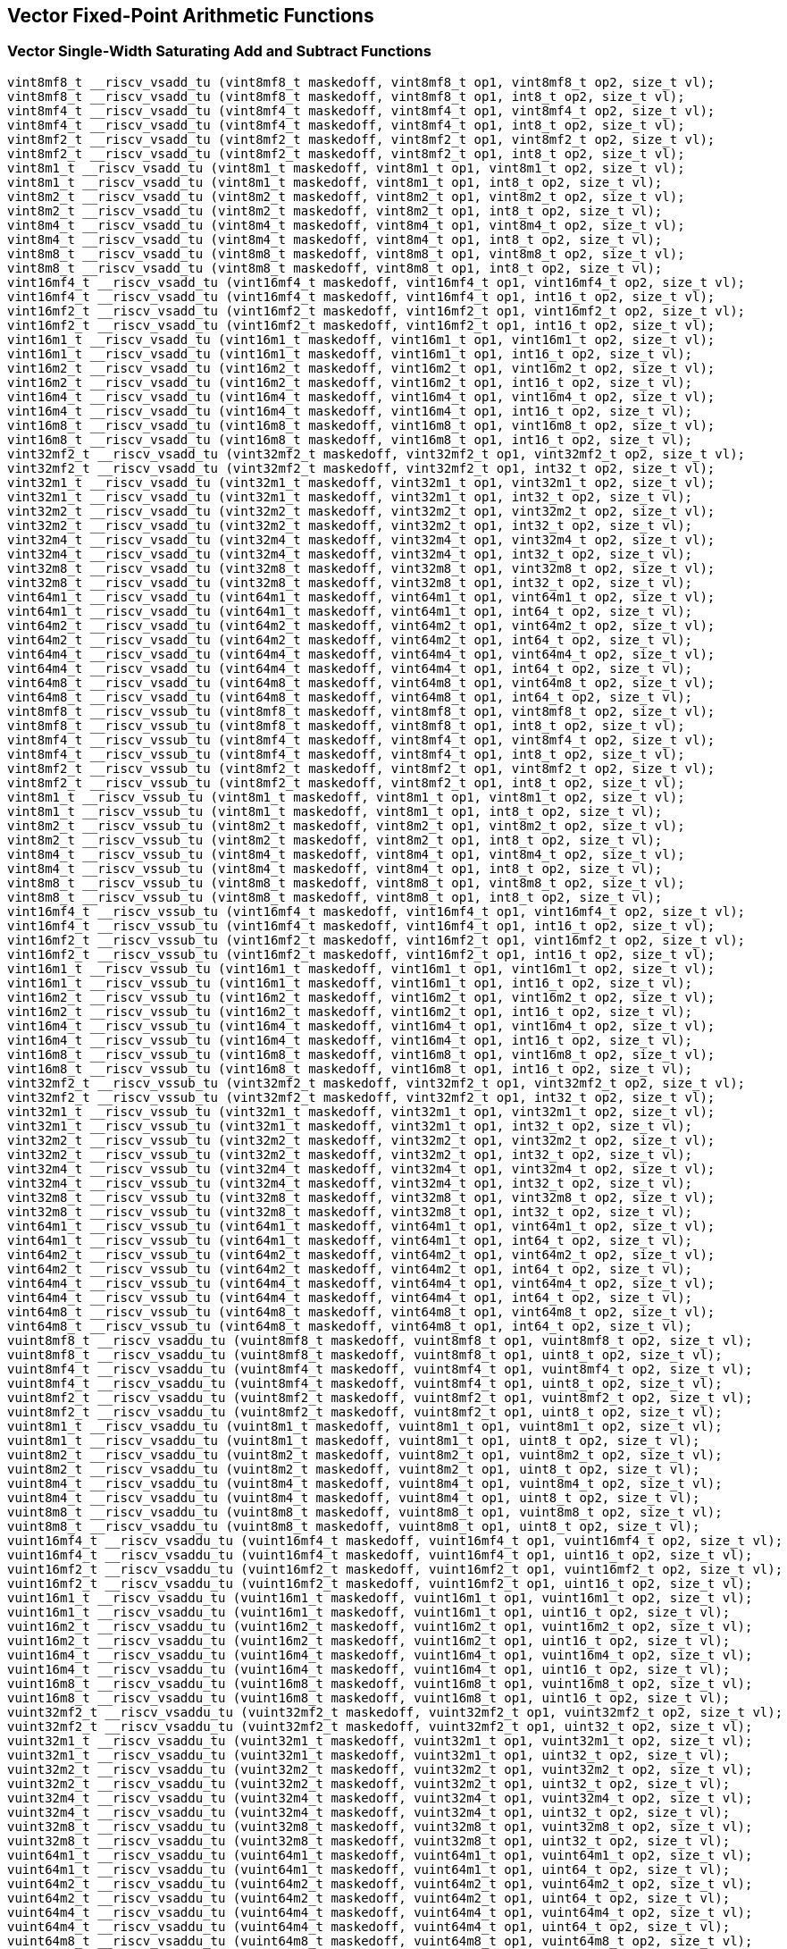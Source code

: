 
== Vector Fixed-Point Arithmetic Functions

[[vector-single-width-saturating-add-and-subtract]]
=== Vector Single-Width Saturating Add and Subtract Functions

``` C
vint8mf8_t __riscv_vsadd_tu (vint8mf8_t maskedoff, vint8mf8_t op1, vint8mf8_t op2, size_t vl);
vint8mf8_t __riscv_vsadd_tu (vint8mf8_t maskedoff, vint8mf8_t op1, int8_t op2, size_t vl);
vint8mf4_t __riscv_vsadd_tu (vint8mf4_t maskedoff, vint8mf4_t op1, vint8mf4_t op2, size_t vl);
vint8mf4_t __riscv_vsadd_tu (vint8mf4_t maskedoff, vint8mf4_t op1, int8_t op2, size_t vl);
vint8mf2_t __riscv_vsadd_tu (vint8mf2_t maskedoff, vint8mf2_t op1, vint8mf2_t op2, size_t vl);
vint8mf2_t __riscv_vsadd_tu (vint8mf2_t maskedoff, vint8mf2_t op1, int8_t op2, size_t vl);
vint8m1_t __riscv_vsadd_tu (vint8m1_t maskedoff, vint8m1_t op1, vint8m1_t op2, size_t vl);
vint8m1_t __riscv_vsadd_tu (vint8m1_t maskedoff, vint8m1_t op1, int8_t op2, size_t vl);
vint8m2_t __riscv_vsadd_tu (vint8m2_t maskedoff, vint8m2_t op1, vint8m2_t op2, size_t vl);
vint8m2_t __riscv_vsadd_tu (vint8m2_t maskedoff, vint8m2_t op1, int8_t op2, size_t vl);
vint8m4_t __riscv_vsadd_tu (vint8m4_t maskedoff, vint8m4_t op1, vint8m4_t op2, size_t vl);
vint8m4_t __riscv_vsadd_tu (vint8m4_t maskedoff, vint8m4_t op1, int8_t op2, size_t vl);
vint8m8_t __riscv_vsadd_tu (vint8m8_t maskedoff, vint8m8_t op1, vint8m8_t op2, size_t vl);
vint8m8_t __riscv_vsadd_tu (vint8m8_t maskedoff, vint8m8_t op1, int8_t op2, size_t vl);
vint16mf4_t __riscv_vsadd_tu (vint16mf4_t maskedoff, vint16mf4_t op1, vint16mf4_t op2, size_t vl);
vint16mf4_t __riscv_vsadd_tu (vint16mf4_t maskedoff, vint16mf4_t op1, int16_t op2, size_t vl);
vint16mf2_t __riscv_vsadd_tu (vint16mf2_t maskedoff, vint16mf2_t op1, vint16mf2_t op2, size_t vl);
vint16mf2_t __riscv_vsadd_tu (vint16mf2_t maskedoff, vint16mf2_t op1, int16_t op2, size_t vl);
vint16m1_t __riscv_vsadd_tu (vint16m1_t maskedoff, vint16m1_t op1, vint16m1_t op2, size_t vl);
vint16m1_t __riscv_vsadd_tu (vint16m1_t maskedoff, vint16m1_t op1, int16_t op2, size_t vl);
vint16m2_t __riscv_vsadd_tu (vint16m2_t maskedoff, vint16m2_t op1, vint16m2_t op2, size_t vl);
vint16m2_t __riscv_vsadd_tu (vint16m2_t maskedoff, vint16m2_t op1, int16_t op2, size_t vl);
vint16m4_t __riscv_vsadd_tu (vint16m4_t maskedoff, vint16m4_t op1, vint16m4_t op2, size_t vl);
vint16m4_t __riscv_vsadd_tu (vint16m4_t maskedoff, vint16m4_t op1, int16_t op2, size_t vl);
vint16m8_t __riscv_vsadd_tu (vint16m8_t maskedoff, vint16m8_t op1, vint16m8_t op2, size_t vl);
vint16m8_t __riscv_vsadd_tu (vint16m8_t maskedoff, vint16m8_t op1, int16_t op2, size_t vl);
vint32mf2_t __riscv_vsadd_tu (vint32mf2_t maskedoff, vint32mf2_t op1, vint32mf2_t op2, size_t vl);
vint32mf2_t __riscv_vsadd_tu (vint32mf2_t maskedoff, vint32mf2_t op1, int32_t op2, size_t vl);
vint32m1_t __riscv_vsadd_tu (vint32m1_t maskedoff, vint32m1_t op1, vint32m1_t op2, size_t vl);
vint32m1_t __riscv_vsadd_tu (vint32m1_t maskedoff, vint32m1_t op1, int32_t op2, size_t vl);
vint32m2_t __riscv_vsadd_tu (vint32m2_t maskedoff, vint32m2_t op1, vint32m2_t op2, size_t vl);
vint32m2_t __riscv_vsadd_tu (vint32m2_t maskedoff, vint32m2_t op1, int32_t op2, size_t vl);
vint32m4_t __riscv_vsadd_tu (vint32m4_t maskedoff, vint32m4_t op1, vint32m4_t op2, size_t vl);
vint32m4_t __riscv_vsadd_tu (vint32m4_t maskedoff, vint32m4_t op1, int32_t op2, size_t vl);
vint32m8_t __riscv_vsadd_tu (vint32m8_t maskedoff, vint32m8_t op1, vint32m8_t op2, size_t vl);
vint32m8_t __riscv_vsadd_tu (vint32m8_t maskedoff, vint32m8_t op1, int32_t op2, size_t vl);
vint64m1_t __riscv_vsadd_tu (vint64m1_t maskedoff, vint64m1_t op1, vint64m1_t op2, size_t vl);
vint64m1_t __riscv_vsadd_tu (vint64m1_t maskedoff, vint64m1_t op1, int64_t op2, size_t vl);
vint64m2_t __riscv_vsadd_tu (vint64m2_t maskedoff, vint64m2_t op1, vint64m2_t op2, size_t vl);
vint64m2_t __riscv_vsadd_tu (vint64m2_t maskedoff, vint64m2_t op1, int64_t op2, size_t vl);
vint64m4_t __riscv_vsadd_tu (vint64m4_t maskedoff, vint64m4_t op1, vint64m4_t op2, size_t vl);
vint64m4_t __riscv_vsadd_tu (vint64m4_t maskedoff, vint64m4_t op1, int64_t op2, size_t vl);
vint64m8_t __riscv_vsadd_tu (vint64m8_t maskedoff, vint64m8_t op1, vint64m8_t op2, size_t vl);
vint64m8_t __riscv_vsadd_tu (vint64m8_t maskedoff, vint64m8_t op1, int64_t op2, size_t vl);
vint8mf8_t __riscv_vssub_tu (vint8mf8_t maskedoff, vint8mf8_t op1, vint8mf8_t op2, size_t vl);
vint8mf8_t __riscv_vssub_tu (vint8mf8_t maskedoff, vint8mf8_t op1, int8_t op2, size_t vl);
vint8mf4_t __riscv_vssub_tu (vint8mf4_t maskedoff, vint8mf4_t op1, vint8mf4_t op2, size_t vl);
vint8mf4_t __riscv_vssub_tu (vint8mf4_t maskedoff, vint8mf4_t op1, int8_t op2, size_t vl);
vint8mf2_t __riscv_vssub_tu (vint8mf2_t maskedoff, vint8mf2_t op1, vint8mf2_t op2, size_t vl);
vint8mf2_t __riscv_vssub_tu (vint8mf2_t maskedoff, vint8mf2_t op1, int8_t op2, size_t vl);
vint8m1_t __riscv_vssub_tu (vint8m1_t maskedoff, vint8m1_t op1, vint8m1_t op2, size_t vl);
vint8m1_t __riscv_vssub_tu (vint8m1_t maskedoff, vint8m1_t op1, int8_t op2, size_t vl);
vint8m2_t __riscv_vssub_tu (vint8m2_t maskedoff, vint8m2_t op1, vint8m2_t op2, size_t vl);
vint8m2_t __riscv_vssub_tu (vint8m2_t maskedoff, vint8m2_t op1, int8_t op2, size_t vl);
vint8m4_t __riscv_vssub_tu (vint8m4_t maskedoff, vint8m4_t op1, vint8m4_t op2, size_t vl);
vint8m4_t __riscv_vssub_tu (vint8m4_t maskedoff, vint8m4_t op1, int8_t op2, size_t vl);
vint8m8_t __riscv_vssub_tu (vint8m8_t maskedoff, vint8m8_t op1, vint8m8_t op2, size_t vl);
vint8m8_t __riscv_vssub_tu (vint8m8_t maskedoff, vint8m8_t op1, int8_t op2, size_t vl);
vint16mf4_t __riscv_vssub_tu (vint16mf4_t maskedoff, vint16mf4_t op1, vint16mf4_t op2, size_t vl);
vint16mf4_t __riscv_vssub_tu (vint16mf4_t maskedoff, vint16mf4_t op1, int16_t op2, size_t vl);
vint16mf2_t __riscv_vssub_tu (vint16mf2_t maskedoff, vint16mf2_t op1, vint16mf2_t op2, size_t vl);
vint16mf2_t __riscv_vssub_tu (vint16mf2_t maskedoff, vint16mf2_t op1, int16_t op2, size_t vl);
vint16m1_t __riscv_vssub_tu (vint16m1_t maskedoff, vint16m1_t op1, vint16m1_t op2, size_t vl);
vint16m1_t __riscv_vssub_tu (vint16m1_t maskedoff, vint16m1_t op1, int16_t op2, size_t vl);
vint16m2_t __riscv_vssub_tu (vint16m2_t maskedoff, vint16m2_t op1, vint16m2_t op2, size_t vl);
vint16m2_t __riscv_vssub_tu (vint16m2_t maskedoff, vint16m2_t op1, int16_t op2, size_t vl);
vint16m4_t __riscv_vssub_tu (vint16m4_t maskedoff, vint16m4_t op1, vint16m4_t op2, size_t vl);
vint16m4_t __riscv_vssub_tu (vint16m4_t maskedoff, vint16m4_t op1, int16_t op2, size_t vl);
vint16m8_t __riscv_vssub_tu (vint16m8_t maskedoff, vint16m8_t op1, vint16m8_t op2, size_t vl);
vint16m8_t __riscv_vssub_tu (vint16m8_t maskedoff, vint16m8_t op1, int16_t op2, size_t vl);
vint32mf2_t __riscv_vssub_tu (vint32mf2_t maskedoff, vint32mf2_t op1, vint32mf2_t op2, size_t vl);
vint32mf2_t __riscv_vssub_tu (vint32mf2_t maskedoff, vint32mf2_t op1, int32_t op2, size_t vl);
vint32m1_t __riscv_vssub_tu (vint32m1_t maskedoff, vint32m1_t op1, vint32m1_t op2, size_t vl);
vint32m1_t __riscv_vssub_tu (vint32m1_t maskedoff, vint32m1_t op1, int32_t op2, size_t vl);
vint32m2_t __riscv_vssub_tu (vint32m2_t maskedoff, vint32m2_t op1, vint32m2_t op2, size_t vl);
vint32m2_t __riscv_vssub_tu (vint32m2_t maskedoff, vint32m2_t op1, int32_t op2, size_t vl);
vint32m4_t __riscv_vssub_tu (vint32m4_t maskedoff, vint32m4_t op1, vint32m4_t op2, size_t vl);
vint32m4_t __riscv_vssub_tu (vint32m4_t maskedoff, vint32m4_t op1, int32_t op2, size_t vl);
vint32m8_t __riscv_vssub_tu (vint32m8_t maskedoff, vint32m8_t op1, vint32m8_t op2, size_t vl);
vint32m8_t __riscv_vssub_tu (vint32m8_t maskedoff, vint32m8_t op1, int32_t op2, size_t vl);
vint64m1_t __riscv_vssub_tu (vint64m1_t maskedoff, vint64m1_t op1, vint64m1_t op2, size_t vl);
vint64m1_t __riscv_vssub_tu (vint64m1_t maskedoff, vint64m1_t op1, int64_t op2, size_t vl);
vint64m2_t __riscv_vssub_tu (vint64m2_t maskedoff, vint64m2_t op1, vint64m2_t op2, size_t vl);
vint64m2_t __riscv_vssub_tu (vint64m2_t maskedoff, vint64m2_t op1, int64_t op2, size_t vl);
vint64m4_t __riscv_vssub_tu (vint64m4_t maskedoff, vint64m4_t op1, vint64m4_t op2, size_t vl);
vint64m4_t __riscv_vssub_tu (vint64m4_t maskedoff, vint64m4_t op1, int64_t op2, size_t vl);
vint64m8_t __riscv_vssub_tu (vint64m8_t maskedoff, vint64m8_t op1, vint64m8_t op2, size_t vl);
vint64m8_t __riscv_vssub_tu (vint64m8_t maskedoff, vint64m8_t op1, int64_t op2, size_t vl);
vuint8mf8_t __riscv_vsaddu_tu (vuint8mf8_t maskedoff, vuint8mf8_t op1, vuint8mf8_t op2, size_t vl);
vuint8mf8_t __riscv_vsaddu_tu (vuint8mf8_t maskedoff, vuint8mf8_t op1, uint8_t op2, size_t vl);
vuint8mf4_t __riscv_vsaddu_tu (vuint8mf4_t maskedoff, vuint8mf4_t op1, vuint8mf4_t op2, size_t vl);
vuint8mf4_t __riscv_vsaddu_tu (vuint8mf4_t maskedoff, vuint8mf4_t op1, uint8_t op2, size_t vl);
vuint8mf2_t __riscv_vsaddu_tu (vuint8mf2_t maskedoff, vuint8mf2_t op1, vuint8mf2_t op2, size_t vl);
vuint8mf2_t __riscv_vsaddu_tu (vuint8mf2_t maskedoff, vuint8mf2_t op1, uint8_t op2, size_t vl);
vuint8m1_t __riscv_vsaddu_tu (vuint8m1_t maskedoff, vuint8m1_t op1, vuint8m1_t op2, size_t vl);
vuint8m1_t __riscv_vsaddu_tu (vuint8m1_t maskedoff, vuint8m1_t op1, uint8_t op2, size_t vl);
vuint8m2_t __riscv_vsaddu_tu (vuint8m2_t maskedoff, vuint8m2_t op1, vuint8m2_t op2, size_t vl);
vuint8m2_t __riscv_vsaddu_tu (vuint8m2_t maskedoff, vuint8m2_t op1, uint8_t op2, size_t vl);
vuint8m4_t __riscv_vsaddu_tu (vuint8m4_t maskedoff, vuint8m4_t op1, vuint8m4_t op2, size_t vl);
vuint8m4_t __riscv_vsaddu_tu (vuint8m4_t maskedoff, vuint8m4_t op1, uint8_t op2, size_t vl);
vuint8m8_t __riscv_vsaddu_tu (vuint8m8_t maskedoff, vuint8m8_t op1, vuint8m8_t op2, size_t vl);
vuint8m8_t __riscv_vsaddu_tu (vuint8m8_t maskedoff, vuint8m8_t op1, uint8_t op2, size_t vl);
vuint16mf4_t __riscv_vsaddu_tu (vuint16mf4_t maskedoff, vuint16mf4_t op1, vuint16mf4_t op2, size_t vl);
vuint16mf4_t __riscv_vsaddu_tu (vuint16mf4_t maskedoff, vuint16mf4_t op1, uint16_t op2, size_t vl);
vuint16mf2_t __riscv_vsaddu_tu (vuint16mf2_t maskedoff, vuint16mf2_t op1, vuint16mf2_t op2, size_t vl);
vuint16mf2_t __riscv_vsaddu_tu (vuint16mf2_t maskedoff, vuint16mf2_t op1, uint16_t op2, size_t vl);
vuint16m1_t __riscv_vsaddu_tu (vuint16m1_t maskedoff, vuint16m1_t op1, vuint16m1_t op2, size_t vl);
vuint16m1_t __riscv_vsaddu_tu (vuint16m1_t maskedoff, vuint16m1_t op1, uint16_t op2, size_t vl);
vuint16m2_t __riscv_vsaddu_tu (vuint16m2_t maskedoff, vuint16m2_t op1, vuint16m2_t op2, size_t vl);
vuint16m2_t __riscv_vsaddu_tu (vuint16m2_t maskedoff, vuint16m2_t op1, uint16_t op2, size_t vl);
vuint16m4_t __riscv_vsaddu_tu (vuint16m4_t maskedoff, vuint16m4_t op1, vuint16m4_t op2, size_t vl);
vuint16m4_t __riscv_vsaddu_tu (vuint16m4_t maskedoff, vuint16m4_t op1, uint16_t op2, size_t vl);
vuint16m8_t __riscv_vsaddu_tu (vuint16m8_t maskedoff, vuint16m8_t op1, vuint16m8_t op2, size_t vl);
vuint16m8_t __riscv_vsaddu_tu (vuint16m8_t maskedoff, vuint16m8_t op1, uint16_t op2, size_t vl);
vuint32mf2_t __riscv_vsaddu_tu (vuint32mf2_t maskedoff, vuint32mf2_t op1, vuint32mf2_t op2, size_t vl);
vuint32mf2_t __riscv_vsaddu_tu (vuint32mf2_t maskedoff, vuint32mf2_t op1, uint32_t op2, size_t vl);
vuint32m1_t __riscv_vsaddu_tu (vuint32m1_t maskedoff, vuint32m1_t op1, vuint32m1_t op2, size_t vl);
vuint32m1_t __riscv_vsaddu_tu (vuint32m1_t maskedoff, vuint32m1_t op1, uint32_t op2, size_t vl);
vuint32m2_t __riscv_vsaddu_tu (vuint32m2_t maskedoff, vuint32m2_t op1, vuint32m2_t op2, size_t vl);
vuint32m2_t __riscv_vsaddu_tu (vuint32m2_t maskedoff, vuint32m2_t op1, uint32_t op2, size_t vl);
vuint32m4_t __riscv_vsaddu_tu (vuint32m4_t maskedoff, vuint32m4_t op1, vuint32m4_t op2, size_t vl);
vuint32m4_t __riscv_vsaddu_tu (vuint32m4_t maskedoff, vuint32m4_t op1, uint32_t op2, size_t vl);
vuint32m8_t __riscv_vsaddu_tu (vuint32m8_t maskedoff, vuint32m8_t op1, vuint32m8_t op2, size_t vl);
vuint32m8_t __riscv_vsaddu_tu (vuint32m8_t maskedoff, vuint32m8_t op1, uint32_t op2, size_t vl);
vuint64m1_t __riscv_vsaddu_tu (vuint64m1_t maskedoff, vuint64m1_t op1, vuint64m1_t op2, size_t vl);
vuint64m1_t __riscv_vsaddu_tu (vuint64m1_t maskedoff, vuint64m1_t op1, uint64_t op2, size_t vl);
vuint64m2_t __riscv_vsaddu_tu (vuint64m2_t maskedoff, vuint64m2_t op1, vuint64m2_t op2, size_t vl);
vuint64m2_t __riscv_vsaddu_tu (vuint64m2_t maskedoff, vuint64m2_t op1, uint64_t op2, size_t vl);
vuint64m4_t __riscv_vsaddu_tu (vuint64m4_t maskedoff, vuint64m4_t op1, vuint64m4_t op2, size_t vl);
vuint64m4_t __riscv_vsaddu_tu (vuint64m4_t maskedoff, vuint64m4_t op1, uint64_t op2, size_t vl);
vuint64m8_t __riscv_vsaddu_tu (vuint64m8_t maskedoff, vuint64m8_t op1, vuint64m8_t op2, size_t vl);
vuint64m8_t __riscv_vsaddu_tu (vuint64m8_t maskedoff, vuint64m8_t op1, uint64_t op2, size_t vl);
vuint8mf8_t __riscv_vssubu_tu (vuint8mf8_t maskedoff, vuint8mf8_t op1, vuint8mf8_t op2, size_t vl);
vuint8mf8_t __riscv_vssubu_tu (vuint8mf8_t maskedoff, vuint8mf8_t op1, uint8_t op2, size_t vl);
vuint8mf4_t __riscv_vssubu_tu (vuint8mf4_t maskedoff, vuint8mf4_t op1, vuint8mf4_t op2, size_t vl);
vuint8mf4_t __riscv_vssubu_tu (vuint8mf4_t maskedoff, vuint8mf4_t op1, uint8_t op2, size_t vl);
vuint8mf2_t __riscv_vssubu_tu (vuint8mf2_t maskedoff, vuint8mf2_t op1, vuint8mf2_t op2, size_t vl);
vuint8mf2_t __riscv_vssubu_tu (vuint8mf2_t maskedoff, vuint8mf2_t op1, uint8_t op2, size_t vl);
vuint8m1_t __riscv_vssubu_tu (vuint8m1_t maskedoff, vuint8m1_t op1, vuint8m1_t op2, size_t vl);
vuint8m1_t __riscv_vssubu_tu (vuint8m1_t maskedoff, vuint8m1_t op1, uint8_t op2, size_t vl);
vuint8m2_t __riscv_vssubu_tu (vuint8m2_t maskedoff, vuint8m2_t op1, vuint8m2_t op2, size_t vl);
vuint8m2_t __riscv_vssubu_tu (vuint8m2_t maskedoff, vuint8m2_t op1, uint8_t op2, size_t vl);
vuint8m4_t __riscv_vssubu_tu (vuint8m4_t maskedoff, vuint8m4_t op1, vuint8m4_t op2, size_t vl);
vuint8m4_t __riscv_vssubu_tu (vuint8m4_t maskedoff, vuint8m4_t op1, uint8_t op2, size_t vl);
vuint8m8_t __riscv_vssubu_tu (vuint8m8_t maskedoff, vuint8m8_t op1, vuint8m8_t op2, size_t vl);
vuint8m8_t __riscv_vssubu_tu (vuint8m8_t maskedoff, vuint8m8_t op1, uint8_t op2, size_t vl);
vuint16mf4_t __riscv_vssubu_tu (vuint16mf4_t maskedoff, vuint16mf4_t op1, vuint16mf4_t op2, size_t vl);
vuint16mf4_t __riscv_vssubu_tu (vuint16mf4_t maskedoff, vuint16mf4_t op1, uint16_t op2, size_t vl);
vuint16mf2_t __riscv_vssubu_tu (vuint16mf2_t maskedoff, vuint16mf2_t op1, vuint16mf2_t op2, size_t vl);
vuint16mf2_t __riscv_vssubu_tu (vuint16mf2_t maskedoff, vuint16mf2_t op1, uint16_t op2, size_t vl);
vuint16m1_t __riscv_vssubu_tu (vuint16m1_t maskedoff, vuint16m1_t op1, vuint16m1_t op2, size_t vl);
vuint16m1_t __riscv_vssubu_tu (vuint16m1_t maskedoff, vuint16m1_t op1, uint16_t op2, size_t vl);
vuint16m2_t __riscv_vssubu_tu (vuint16m2_t maskedoff, vuint16m2_t op1, vuint16m2_t op2, size_t vl);
vuint16m2_t __riscv_vssubu_tu (vuint16m2_t maskedoff, vuint16m2_t op1, uint16_t op2, size_t vl);
vuint16m4_t __riscv_vssubu_tu (vuint16m4_t maskedoff, vuint16m4_t op1, vuint16m4_t op2, size_t vl);
vuint16m4_t __riscv_vssubu_tu (vuint16m4_t maskedoff, vuint16m4_t op1, uint16_t op2, size_t vl);
vuint16m8_t __riscv_vssubu_tu (vuint16m8_t maskedoff, vuint16m8_t op1, vuint16m8_t op2, size_t vl);
vuint16m8_t __riscv_vssubu_tu (vuint16m8_t maskedoff, vuint16m8_t op1, uint16_t op2, size_t vl);
vuint32mf2_t __riscv_vssubu_tu (vuint32mf2_t maskedoff, vuint32mf2_t op1, vuint32mf2_t op2, size_t vl);
vuint32mf2_t __riscv_vssubu_tu (vuint32mf2_t maskedoff, vuint32mf2_t op1, uint32_t op2, size_t vl);
vuint32m1_t __riscv_vssubu_tu (vuint32m1_t maskedoff, vuint32m1_t op1, vuint32m1_t op2, size_t vl);
vuint32m1_t __riscv_vssubu_tu (vuint32m1_t maskedoff, vuint32m1_t op1, uint32_t op2, size_t vl);
vuint32m2_t __riscv_vssubu_tu (vuint32m2_t maskedoff, vuint32m2_t op1, vuint32m2_t op2, size_t vl);
vuint32m2_t __riscv_vssubu_tu (vuint32m2_t maskedoff, vuint32m2_t op1, uint32_t op2, size_t vl);
vuint32m4_t __riscv_vssubu_tu (vuint32m4_t maskedoff, vuint32m4_t op1, vuint32m4_t op2, size_t vl);
vuint32m4_t __riscv_vssubu_tu (vuint32m4_t maskedoff, vuint32m4_t op1, uint32_t op2, size_t vl);
vuint32m8_t __riscv_vssubu_tu (vuint32m8_t maskedoff, vuint32m8_t op1, vuint32m8_t op2, size_t vl);
vuint32m8_t __riscv_vssubu_tu (vuint32m8_t maskedoff, vuint32m8_t op1, uint32_t op2, size_t vl);
vuint64m1_t __riscv_vssubu_tu (vuint64m1_t maskedoff, vuint64m1_t op1, vuint64m1_t op2, size_t vl);
vuint64m1_t __riscv_vssubu_tu (vuint64m1_t maskedoff, vuint64m1_t op1, uint64_t op2, size_t vl);
vuint64m2_t __riscv_vssubu_tu (vuint64m2_t maskedoff, vuint64m2_t op1, vuint64m2_t op2, size_t vl);
vuint64m2_t __riscv_vssubu_tu (vuint64m2_t maskedoff, vuint64m2_t op1, uint64_t op2, size_t vl);
vuint64m4_t __riscv_vssubu_tu (vuint64m4_t maskedoff, vuint64m4_t op1, vuint64m4_t op2, size_t vl);
vuint64m4_t __riscv_vssubu_tu (vuint64m4_t maskedoff, vuint64m4_t op1, uint64_t op2, size_t vl);
vuint64m8_t __riscv_vssubu_tu (vuint64m8_t maskedoff, vuint64m8_t op1, vuint64m8_t op2, size_t vl);
vuint64m8_t __riscv_vssubu_tu (vuint64m8_t maskedoff, vuint64m8_t op1, uint64_t op2, size_t vl);
// masked functions
vint8mf8_t __riscv_vsadd_tum (vbool64_t mask, vint8mf8_t maskedoff, vint8mf8_t op1, vint8mf8_t op2, size_t vl);
vint8mf8_t __riscv_vsadd_tum (vbool64_t mask, vint8mf8_t maskedoff, vint8mf8_t op1, int8_t op2, size_t vl);
vint8mf4_t __riscv_vsadd_tum (vbool32_t mask, vint8mf4_t maskedoff, vint8mf4_t op1, vint8mf4_t op2, size_t vl);
vint8mf4_t __riscv_vsadd_tum (vbool32_t mask, vint8mf4_t maskedoff, vint8mf4_t op1, int8_t op2, size_t vl);
vint8mf2_t __riscv_vsadd_tum (vbool16_t mask, vint8mf2_t maskedoff, vint8mf2_t op1, vint8mf2_t op2, size_t vl);
vint8mf2_t __riscv_vsadd_tum (vbool16_t mask, vint8mf2_t maskedoff, vint8mf2_t op1, int8_t op2, size_t vl);
vint8m1_t __riscv_vsadd_tum (vbool8_t mask, vint8m1_t maskedoff, vint8m1_t op1, vint8m1_t op2, size_t vl);
vint8m1_t __riscv_vsadd_tum (vbool8_t mask, vint8m1_t maskedoff, vint8m1_t op1, int8_t op2, size_t vl);
vint8m2_t __riscv_vsadd_tum (vbool4_t mask, vint8m2_t maskedoff, vint8m2_t op1, vint8m2_t op2, size_t vl);
vint8m2_t __riscv_vsadd_tum (vbool4_t mask, vint8m2_t maskedoff, vint8m2_t op1, int8_t op2, size_t vl);
vint8m4_t __riscv_vsadd_tum (vbool2_t mask, vint8m4_t maskedoff, vint8m4_t op1, vint8m4_t op2, size_t vl);
vint8m4_t __riscv_vsadd_tum (vbool2_t mask, vint8m4_t maskedoff, vint8m4_t op1, int8_t op2, size_t vl);
vint8m8_t __riscv_vsadd_tum (vbool1_t mask, vint8m8_t maskedoff, vint8m8_t op1, vint8m8_t op2, size_t vl);
vint8m8_t __riscv_vsadd_tum (vbool1_t mask, vint8m8_t maskedoff, vint8m8_t op1, int8_t op2, size_t vl);
vint16mf4_t __riscv_vsadd_tum (vbool64_t mask, vint16mf4_t maskedoff, vint16mf4_t op1, vint16mf4_t op2, size_t vl);
vint16mf4_t __riscv_vsadd_tum (vbool64_t mask, vint16mf4_t maskedoff, vint16mf4_t op1, int16_t op2, size_t vl);
vint16mf2_t __riscv_vsadd_tum (vbool32_t mask, vint16mf2_t maskedoff, vint16mf2_t op1, vint16mf2_t op2, size_t vl);
vint16mf2_t __riscv_vsadd_tum (vbool32_t mask, vint16mf2_t maskedoff, vint16mf2_t op1, int16_t op2, size_t vl);
vint16m1_t __riscv_vsadd_tum (vbool16_t mask, vint16m1_t maskedoff, vint16m1_t op1, vint16m1_t op2, size_t vl);
vint16m1_t __riscv_vsadd_tum (vbool16_t mask, vint16m1_t maskedoff, vint16m1_t op1, int16_t op2, size_t vl);
vint16m2_t __riscv_vsadd_tum (vbool8_t mask, vint16m2_t maskedoff, vint16m2_t op1, vint16m2_t op2, size_t vl);
vint16m2_t __riscv_vsadd_tum (vbool8_t mask, vint16m2_t maskedoff, vint16m2_t op1, int16_t op2, size_t vl);
vint16m4_t __riscv_vsadd_tum (vbool4_t mask, vint16m4_t maskedoff, vint16m4_t op1, vint16m4_t op2, size_t vl);
vint16m4_t __riscv_vsadd_tum (vbool4_t mask, vint16m4_t maskedoff, vint16m4_t op1, int16_t op2, size_t vl);
vint16m8_t __riscv_vsadd_tum (vbool2_t mask, vint16m8_t maskedoff, vint16m8_t op1, vint16m8_t op2, size_t vl);
vint16m8_t __riscv_vsadd_tum (vbool2_t mask, vint16m8_t maskedoff, vint16m8_t op1, int16_t op2, size_t vl);
vint32mf2_t __riscv_vsadd_tum (vbool64_t mask, vint32mf2_t maskedoff, vint32mf2_t op1, vint32mf2_t op2, size_t vl);
vint32mf2_t __riscv_vsadd_tum (vbool64_t mask, vint32mf2_t maskedoff, vint32mf2_t op1, int32_t op2, size_t vl);
vint32m1_t __riscv_vsadd_tum (vbool32_t mask, vint32m1_t maskedoff, vint32m1_t op1, vint32m1_t op2, size_t vl);
vint32m1_t __riscv_vsadd_tum (vbool32_t mask, vint32m1_t maskedoff, vint32m1_t op1, int32_t op2, size_t vl);
vint32m2_t __riscv_vsadd_tum (vbool16_t mask, vint32m2_t maskedoff, vint32m2_t op1, vint32m2_t op2, size_t vl);
vint32m2_t __riscv_vsadd_tum (vbool16_t mask, vint32m2_t maskedoff, vint32m2_t op1, int32_t op2, size_t vl);
vint32m4_t __riscv_vsadd_tum (vbool8_t mask, vint32m4_t maskedoff, vint32m4_t op1, vint32m4_t op2, size_t vl);
vint32m4_t __riscv_vsadd_tum (vbool8_t mask, vint32m4_t maskedoff, vint32m4_t op1, int32_t op2, size_t vl);
vint32m8_t __riscv_vsadd_tum (vbool4_t mask, vint32m8_t maskedoff, vint32m8_t op1, vint32m8_t op2, size_t vl);
vint32m8_t __riscv_vsadd_tum (vbool4_t mask, vint32m8_t maskedoff, vint32m8_t op1, int32_t op2, size_t vl);
vint64m1_t __riscv_vsadd_tum (vbool64_t mask, vint64m1_t maskedoff, vint64m1_t op1, vint64m1_t op2, size_t vl);
vint64m1_t __riscv_vsadd_tum (vbool64_t mask, vint64m1_t maskedoff, vint64m1_t op1, int64_t op2, size_t vl);
vint64m2_t __riscv_vsadd_tum (vbool32_t mask, vint64m2_t maskedoff, vint64m2_t op1, vint64m2_t op2, size_t vl);
vint64m2_t __riscv_vsadd_tum (vbool32_t mask, vint64m2_t maskedoff, vint64m2_t op1, int64_t op2, size_t vl);
vint64m4_t __riscv_vsadd_tum (vbool16_t mask, vint64m4_t maskedoff, vint64m4_t op1, vint64m4_t op2, size_t vl);
vint64m4_t __riscv_vsadd_tum (vbool16_t mask, vint64m4_t maskedoff, vint64m4_t op1, int64_t op2, size_t vl);
vint64m8_t __riscv_vsadd_tum (vbool8_t mask, vint64m8_t maskedoff, vint64m8_t op1, vint64m8_t op2, size_t vl);
vint64m8_t __riscv_vsadd_tum (vbool8_t mask, vint64m8_t maskedoff, vint64m8_t op1, int64_t op2, size_t vl);
vint8mf8_t __riscv_vssub_tum (vbool64_t mask, vint8mf8_t maskedoff, vint8mf8_t op1, vint8mf8_t op2, size_t vl);
vint8mf8_t __riscv_vssub_tum (vbool64_t mask, vint8mf8_t maskedoff, vint8mf8_t op1, int8_t op2, size_t vl);
vint8mf4_t __riscv_vssub_tum (vbool32_t mask, vint8mf4_t maskedoff, vint8mf4_t op1, vint8mf4_t op2, size_t vl);
vint8mf4_t __riscv_vssub_tum (vbool32_t mask, vint8mf4_t maskedoff, vint8mf4_t op1, int8_t op2, size_t vl);
vint8mf2_t __riscv_vssub_tum (vbool16_t mask, vint8mf2_t maskedoff, vint8mf2_t op1, vint8mf2_t op2, size_t vl);
vint8mf2_t __riscv_vssub_tum (vbool16_t mask, vint8mf2_t maskedoff, vint8mf2_t op1, int8_t op2, size_t vl);
vint8m1_t __riscv_vssub_tum (vbool8_t mask, vint8m1_t maskedoff, vint8m1_t op1, vint8m1_t op2, size_t vl);
vint8m1_t __riscv_vssub_tum (vbool8_t mask, vint8m1_t maskedoff, vint8m1_t op1, int8_t op2, size_t vl);
vint8m2_t __riscv_vssub_tum (vbool4_t mask, vint8m2_t maskedoff, vint8m2_t op1, vint8m2_t op2, size_t vl);
vint8m2_t __riscv_vssub_tum (vbool4_t mask, vint8m2_t maskedoff, vint8m2_t op1, int8_t op2, size_t vl);
vint8m4_t __riscv_vssub_tum (vbool2_t mask, vint8m4_t maskedoff, vint8m4_t op1, vint8m4_t op2, size_t vl);
vint8m4_t __riscv_vssub_tum (vbool2_t mask, vint8m4_t maskedoff, vint8m4_t op1, int8_t op2, size_t vl);
vint8m8_t __riscv_vssub_tum (vbool1_t mask, vint8m8_t maskedoff, vint8m8_t op1, vint8m8_t op2, size_t vl);
vint8m8_t __riscv_vssub_tum (vbool1_t mask, vint8m8_t maskedoff, vint8m8_t op1, int8_t op2, size_t vl);
vint16mf4_t __riscv_vssub_tum (vbool64_t mask, vint16mf4_t maskedoff, vint16mf4_t op1, vint16mf4_t op2, size_t vl);
vint16mf4_t __riscv_vssub_tum (vbool64_t mask, vint16mf4_t maskedoff, vint16mf4_t op1, int16_t op2, size_t vl);
vint16mf2_t __riscv_vssub_tum (vbool32_t mask, vint16mf2_t maskedoff, vint16mf2_t op1, vint16mf2_t op2, size_t vl);
vint16mf2_t __riscv_vssub_tum (vbool32_t mask, vint16mf2_t maskedoff, vint16mf2_t op1, int16_t op2, size_t vl);
vint16m1_t __riscv_vssub_tum (vbool16_t mask, vint16m1_t maskedoff, vint16m1_t op1, vint16m1_t op2, size_t vl);
vint16m1_t __riscv_vssub_tum (vbool16_t mask, vint16m1_t maskedoff, vint16m1_t op1, int16_t op2, size_t vl);
vint16m2_t __riscv_vssub_tum (vbool8_t mask, vint16m2_t maskedoff, vint16m2_t op1, vint16m2_t op2, size_t vl);
vint16m2_t __riscv_vssub_tum (vbool8_t mask, vint16m2_t maskedoff, vint16m2_t op1, int16_t op2, size_t vl);
vint16m4_t __riscv_vssub_tum (vbool4_t mask, vint16m4_t maskedoff, vint16m4_t op1, vint16m4_t op2, size_t vl);
vint16m4_t __riscv_vssub_tum (vbool4_t mask, vint16m4_t maskedoff, vint16m4_t op1, int16_t op2, size_t vl);
vint16m8_t __riscv_vssub_tum (vbool2_t mask, vint16m8_t maskedoff, vint16m8_t op1, vint16m8_t op2, size_t vl);
vint16m8_t __riscv_vssub_tum (vbool2_t mask, vint16m8_t maskedoff, vint16m8_t op1, int16_t op2, size_t vl);
vint32mf2_t __riscv_vssub_tum (vbool64_t mask, vint32mf2_t maskedoff, vint32mf2_t op1, vint32mf2_t op2, size_t vl);
vint32mf2_t __riscv_vssub_tum (vbool64_t mask, vint32mf2_t maskedoff, vint32mf2_t op1, int32_t op2, size_t vl);
vint32m1_t __riscv_vssub_tum (vbool32_t mask, vint32m1_t maskedoff, vint32m1_t op1, vint32m1_t op2, size_t vl);
vint32m1_t __riscv_vssub_tum (vbool32_t mask, vint32m1_t maskedoff, vint32m1_t op1, int32_t op2, size_t vl);
vint32m2_t __riscv_vssub_tum (vbool16_t mask, vint32m2_t maskedoff, vint32m2_t op1, vint32m2_t op2, size_t vl);
vint32m2_t __riscv_vssub_tum (vbool16_t mask, vint32m2_t maskedoff, vint32m2_t op1, int32_t op2, size_t vl);
vint32m4_t __riscv_vssub_tum (vbool8_t mask, vint32m4_t maskedoff, vint32m4_t op1, vint32m4_t op2, size_t vl);
vint32m4_t __riscv_vssub_tum (vbool8_t mask, vint32m4_t maskedoff, vint32m4_t op1, int32_t op2, size_t vl);
vint32m8_t __riscv_vssub_tum (vbool4_t mask, vint32m8_t maskedoff, vint32m8_t op1, vint32m8_t op2, size_t vl);
vint32m8_t __riscv_vssub_tum (vbool4_t mask, vint32m8_t maskedoff, vint32m8_t op1, int32_t op2, size_t vl);
vint64m1_t __riscv_vssub_tum (vbool64_t mask, vint64m1_t maskedoff, vint64m1_t op1, vint64m1_t op2, size_t vl);
vint64m1_t __riscv_vssub_tum (vbool64_t mask, vint64m1_t maskedoff, vint64m1_t op1, int64_t op2, size_t vl);
vint64m2_t __riscv_vssub_tum (vbool32_t mask, vint64m2_t maskedoff, vint64m2_t op1, vint64m2_t op2, size_t vl);
vint64m2_t __riscv_vssub_tum (vbool32_t mask, vint64m2_t maskedoff, vint64m2_t op1, int64_t op2, size_t vl);
vint64m4_t __riscv_vssub_tum (vbool16_t mask, vint64m4_t maskedoff, vint64m4_t op1, vint64m4_t op2, size_t vl);
vint64m4_t __riscv_vssub_tum (vbool16_t mask, vint64m4_t maskedoff, vint64m4_t op1, int64_t op2, size_t vl);
vint64m8_t __riscv_vssub_tum (vbool8_t mask, vint64m8_t maskedoff, vint64m8_t op1, vint64m8_t op2, size_t vl);
vint64m8_t __riscv_vssub_tum (vbool8_t mask, vint64m8_t maskedoff, vint64m8_t op1, int64_t op2, size_t vl);
vuint8mf8_t __riscv_vsaddu_tum (vbool64_t mask, vuint8mf8_t maskedoff, vuint8mf8_t op1, vuint8mf8_t op2, size_t vl);
vuint8mf8_t __riscv_vsaddu_tum (vbool64_t mask, vuint8mf8_t maskedoff, vuint8mf8_t op1, uint8_t op2, size_t vl);
vuint8mf4_t __riscv_vsaddu_tum (vbool32_t mask, vuint8mf4_t maskedoff, vuint8mf4_t op1, vuint8mf4_t op2, size_t vl);
vuint8mf4_t __riscv_vsaddu_tum (vbool32_t mask, vuint8mf4_t maskedoff, vuint8mf4_t op1, uint8_t op2, size_t vl);
vuint8mf2_t __riscv_vsaddu_tum (vbool16_t mask, vuint8mf2_t maskedoff, vuint8mf2_t op1, vuint8mf2_t op2, size_t vl);
vuint8mf2_t __riscv_vsaddu_tum (vbool16_t mask, vuint8mf2_t maskedoff, vuint8mf2_t op1, uint8_t op2, size_t vl);
vuint8m1_t __riscv_vsaddu_tum (vbool8_t mask, vuint8m1_t maskedoff, vuint8m1_t op1, vuint8m1_t op2, size_t vl);
vuint8m1_t __riscv_vsaddu_tum (vbool8_t mask, vuint8m1_t maskedoff, vuint8m1_t op1, uint8_t op2, size_t vl);
vuint8m2_t __riscv_vsaddu_tum (vbool4_t mask, vuint8m2_t maskedoff, vuint8m2_t op1, vuint8m2_t op2, size_t vl);
vuint8m2_t __riscv_vsaddu_tum (vbool4_t mask, vuint8m2_t maskedoff, vuint8m2_t op1, uint8_t op2, size_t vl);
vuint8m4_t __riscv_vsaddu_tum (vbool2_t mask, vuint8m4_t maskedoff, vuint8m4_t op1, vuint8m4_t op2, size_t vl);
vuint8m4_t __riscv_vsaddu_tum (vbool2_t mask, vuint8m4_t maskedoff, vuint8m4_t op1, uint8_t op2, size_t vl);
vuint8m8_t __riscv_vsaddu_tum (vbool1_t mask, vuint8m8_t maskedoff, vuint8m8_t op1, vuint8m8_t op2, size_t vl);
vuint8m8_t __riscv_vsaddu_tum (vbool1_t mask, vuint8m8_t maskedoff, vuint8m8_t op1, uint8_t op2, size_t vl);
vuint16mf4_t __riscv_vsaddu_tum (vbool64_t mask, vuint16mf4_t maskedoff, vuint16mf4_t op1, vuint16mf4_t op2, size_t vl);
vuint16mf4_t __riscv_vsaddu_tum (vbool64_t mask, vuint16mf4_t maskedoff, vuint16mf4_t op1, uint16_t op2, size_t vl);
vuint16mf2_t __riscv_vsaddu_tum (vbool32_t mask, vuint16mf2_t maskedoff, vuint16mf2_t op1, vuint16mf2_t op2, size_t vl);
vuint16mf2_t __riscv_vsaddu_tum (vbool32_t mask, vuint16mf2_t maskedoff, vuint16mf2_t op1, uint16_t op2, size_t vl);
vuint16m1_t __riscv_vsaddu_tum (vbool16_t mask, vuint16m1_t maskedoff, vuint16m1_t op1, vuint16m1_t op2, size_t vl);
vuint16m1_t __riscv_vsaddu_tum (vbool16_t mask, vuint16m1_t maskedoff, vuint16m1_t op1, uint16_t op2, size_t vl);
vuint16m2_t __riscv_vsaddu_tum (vbool8_t mask, vuint16m2_t maskedoff, vuint16m2_t op1, vuint16m2_t op2, size_t vl);
vuint16m2_t __riscv_vsaddu_tum (vbool8_t mask, vuint16m2_t maskedoff, vuint16m2_t op1, uint16_t op2, size_t vl);
vuint16m4_t __riscv_vsaddu_tum (vbool4_t mask, vuint16m4_t maskedoff, vuint16m4_t op1, vuint16m4_t op2, size_t vl);
vuint16m4_t __riscv_vsaddu_tum (vbool4_t mask, vuint16m4_t maskedoff, vuint16m4_t op1, uint16_t op2, size_t vl);
vuint16m8_t __riscv_vsaddu_tum (vbool2_t mask, vuint16m8_t maskedoff, vuint16m8_t op1, vuint16m8_t op2, size_t vl);
vuint16m8_t __riscv_vsaddu_tum (vbool2_t mask, vuint16m8_t maskedoff, vuint16m8_t op1, uint16_t op2, size_t vl);
vuint32mf2_t __riscv_vsaddu_tum (vbool64_t mask, vuint32mf2_t maskedoff, vuint32mf2_t op1, vuint32mf2_t op2, size_t vl);
vuint32mf2_t __riscv_vsaddu_tum (vbool64_t mask, vuint32mf2_t maskedoff, vuint32mf2_t op1, uint32_t op2, size_t vl);
vuint32m1_t __riscv_vsaddu_tum (vbool32_t mask, vuint32m1_t maskedoff, vuint32m1_t op1, vuint32m1_t op2, size_t vl);
vuint32m1_t __riscv_vsaddu_tum (vbool32_t mask, vuint32m1_t maskedoff, vuint32m1_t op1, uint32_t op2, size_t vl);
vuint32m2_t __riscv_vsaddu_tum (vbool16_t mask, vuint32m2_t maskedoff, vuint32m2_t op1, vuint32m2_t op2, size_t vl);
vuint32m2_t __riscv_vsaddu_tum (vbool16_t mask, vuint32m2_t maskedoff, vuint32m2_t op1, uint32_t op2, size_t vl);
vuint32m4_t __riscv_vsaddu_tum (vbool8_t mask, vuint32m4_t maskedoff, vuint32m4_t op1, vuint32m4_t op2, size_t vl);
vuint32m4_t __riscv_vsaddu_tum (vbool8_t mask, vuint32m4_t maskedoff, vuint32m4_t op1, uint32_t op2, size_t vl);
vuint32m8_t __riscv_vsaddu_tum (vbool4_t mask, vuint32m8_t maskedoff, vuint32m8_t op1, vuint32m8_t op2, size_t vl);
vuint32m8_t __riscv_vsaddu_tum (vbool4_t mask, vuint32m8_t maskedoff, vuint32m8_t op1, uint32_t op2, size_t vl);
vuint64m1_t __riscv_vsaddu_tum (vbool64_t mask, vuint64m1_t maskedoff, vuint64m1_t op1, vuint64m1_t op2, size_t vl);
vuint64m1_t __riscv_vsaddu_tum (vbool64_t mask, vuint64m1_t maskedoff, vuint64m1_t op1, uint64_t op2, size_t vl);
vuint64m2_t __riscv_vsaddu_tum (vbool32_t mask, vuint64m2_t maskedoff, vuint64m2_t op1, vuint64m2_t op2, size_t vl);
vuint64m2_t __riscv_vsaddu_tum (vbool32_t mask, vuint64m2_t maskedoff, vuint64m2_t op1, uint64_t op2, size_t vl);
vuint64m4_t __riscv_vsaddu_tum (vbool16_t mask, vuint64m4_t maskedoff, vuint64m4_t op1, vuint64m4_t op2, size_t vl);
vuint64m4_t __riscv_vsaddu_tum (vbool16_t mask, vuint64m4_t maskedoff, vuint64m4_t op1, uint64_t op2, size_t vl);
vuint64m8_t __riscv_vsaddu_tum (vbool8_t mask, vuint64m8_t maskedoff, vuint64m8_t op1, vuint64m8_t op2, size_t vl);
vuint64m8_t __riscv_vsaddu_tum (vbool8_t mask, vuint64m8_t maskedoff, vuint64m8_t op1, uint64_t op2, size_t vl);
vuint8mf8_t __riscv_vssubu_tum (vbool64_t mask, vuint8mf8_t maskedoff, vuint8mf8_t op1, vuint8mf8_t op2, size_t vl);
vuint8mf8_t __riscv_vssubu_tum (vbool64_t mask, vuint8mf8_t maskedoff, vuint8mf8_t op1, uint8_t op2, size_t vl);
vuint8mf4_t __riscv_vssubu_tum (vbool32_t mask, vuint8mf4_t maskedoff, vuint8mf4_t op1, vuint8mf4_t op2, size_t vl);
vuint8mf4_t __riscv_vssubu_tum (vbool32_t mask, vuint8mf4_t maskedoff, vuint8mf4_t op1, uint8_t op2, size_t vl);
vuint8mf2_t __riscv_vssubu_tum (vbool16_t mask, vuint8mf2_t maskedoff, vuint8mf2_t op1, vuint8mf2_t op2, size_t vl);
vuint8mf2_t __riscv_vssubu_tum (vbool16_t mask, vuint8mf2_t maskedoff, vuint8mf2_t op1, uint8_t op2, size_t vl);
vuint8m1_t __riscv_vssubu_tum (vbool8_t mask, vuint8m1_t maskedoff, vuint8m1_t op1, vuint8m1_t op2, size_t vl);
vuint8m1_t __riscv_vssubu_tum (vbool8_t mask, vuint8m1_t maskedoff, vuint8m1_t op1, uint8_t op2, size_t vl);
vuint8m2_t __riscv_vssubu_tum (vbool4_t mask, vuint8m2_t maskedoff, vuint8m2_t op1, vuint8m2_t op2, size_t vl);
vuint8m2_t __riscv_vssubu_tum (vbool4_t mask, vuint8m2_t maskedoff, vuint8m2_t op1, uint8_t op2, size_t vl);
vuint8m4_t __riscv_vssubu_tum (vbool2_t mask, vuint8m4_t maskedoff, vuint8m4_t op1, vuint8m4_t op2, size_t vl);
vuint8m4_t __riscv_vssubu_tum (vbool2_t mask, vuint8m4_t maskedoff, vuint8m4_t op1, uint8_t op2, size_t vl);
vuint8m8_t __riscv_vssubu_tum (vbool1_t mask, vuint8m8_t maskedoff, vuint8m8_t op1, vuint8m8_t op2, size_t vl);
vuint8m8_t __riscv_vssubu_tum (vbool1_t mask, vuint8m8_t maskedoff, vuint8m8_t op1, uint8_t op2, size_t vl);
vuint16mf4_t __riscv_vssubu_tum (vbool64_t mask, vuint16mf4_t maskedoff, vuint16mf4_t op1, vuint16mf4_t op2, size_t vl);
vuint16mf4_t __riscv_vssubu_tum (vbool64_t mask, vuint16mf4_t maskedoff, vuint16mf4_t op1, uint16_t op2, size_t vl);
vuint16mf2_t __riscv_vssubu_tum (vbool32_t mask, vuint16mf2_t maskedoff, vuint16mf2_t op1, vuint16mf2_t op2, size_t vl);
vuint16mf2_t __riscv_vssubu_tum (vbool32_t mask, vuint16mf2_t maskedoff, vuint16mf2_t op1, uint16_t op2, size_t vl);
vuint16m1_t __riscv_vssubu_tum (vbool16_t mask, vuint16m1_t maskedoff, vuint16m1_t op1, vuint16m1_t op2, size_t vl);
vuint16m1_t __riscv_vssubu_tum (vbool16_t mask, vuint16m1_t maskedoff, vuint16m1_t op1, uint16_t op2, size_t vl);
vuint16m2_t __riscv_vssubu_tum (vbool8_t mask, vuint16m2_t maskedoff, vuint16m2_t op1, vuint16m2_t op2, size_t vl);
vuint16m2_t __riscv_vssubu_tum (vbool8_t mask, vuint16m2_t maskedoff, vuint16m2_t op1, uint16_t op2, size_t vl);
vuint16m4_t __riscv_vssubu_tum (vbool4_t mask, vuint16m4_t maskedoff, vuint16m4_t op1, vuint16m4_t op2, size_t vl);
vuint16m4_t __riscv_vssubu_tum (vbool4_t mask, vuint16m4_t maskedoff, vuint16m4_t op1, uint16_t op2, size_t vl);
vuint16m8_t __riscv_vssubu_tum (vbool2_t mask, vuint16m8_t maskedoff, vuint16m8_t op1, vuint16m8_t op2, size_t vl);
vuint16m8_t __riscv_vssubu_tum (vbool2_t mask, vuint16m8_t maskedoff, vuint16m8_t op1, uint16_t op2, size_t vl);
vuint32mf2_t __riscv_vssubu_tum (vbool64_t mask, vuint32mf2_t maskedoff, vuint32mf2_t op1, vuint32mf2_t op2, size_t vl);
vuint32mf2_t __riscv_vssubu_tum (vbool64_t mask, vuint32mf2_t maskedoff, vuint32mf2_t op1, uint32_t op2, size_t vl);
vuint32m1_t __riscv_vssubu_tum (vbool32_t mask, vuint32m1_t maskedoff, vuint32m1_t op1, vuint32m1_t op2, size_t vl);
vuint32m1_t __riscv_vssubu_tum (vbool32_t mask, vuint32m1_t maskedoff, vuint32m1_t op1, uint32_t op2, size_t vl);
vuint32m2_t __riscv_vssubu_tum (vbool16_t mask, vuint32m2_t maskedoff, vuint32m2_t op1, vuint32m2_t op2, size_t vl);
vuint32m2_t __riscv_vssubu_tum (vbool16_t mask, vuint32m2_t maskedoff, vuint32m2_t op1, uint32_t op2, size_t vl);
vuint32m4_t __riscv_vssubu_tum (vbool8_t mask, vuint32m4_t maskedoff, vuint32m4_t op1, vuint32m4_t op2, size_t vl);
vuint32m4_t __riscv_vssubu_tum (vbool8_t mask, vuint32m4_t maskedoff, vuint32m4_t op1, uint32_t op2, size_t vl);
vuint32m8_t __riscv_vssubu_tum (vbool4_t mask, vuint32m8_t maskedoff, vuint32m8_t op1, vuint32m8_t op2, size_t vl);
vuint32m8_t __riscv_vssubu_tum (vbool4_t mask, vuint32m8_t maskedoff, vuint32m8_t op1, uint32_t op2, size_t vl);
vuint64m1_t __riscv_vssubu_tum (vbool64_t mask, vuint64m1_t maskedoff, vuint64m1_t op1, vuint64m1_t op2, size_t vl);
vuint64m1_t __riscv_vssubu_tum (vbool64_t mask, vuint64m1_t maskedoff, vuint64m1_t op1, uint64_t op2, size_t vl);
vuint64m2_t __riscv_vssubu_tum (vbool32_t mask, vuint64m2_t maskedoff, vuint64m2_t op1, vuint64m2_t op2, size_t vl);
vuint64m2_t __riscv_vssubu_tum (vbool32_t mask, vuint64m2_t maskedoff, vuint64m2_t op1, uint64_t op2, size_t vl);
vuint64m4_t __riscv_vssubu_tum (vbool16_t mask, vuint64m4_t maskedoff, vuint64m4_t op1, vuint64m4_t op2, size_t vl);
vuint64m4_t __riscv_vssubu_tum (vbool16_t mask, vuint64m4_t maskedoff, vuint64m4_t op1, uint64_t op2, size_t vl);
vuint64m8_t __riscv_vssubu_tum (vbool8_t mask, vuint64m8_t maskedoff, vuint64m8_t op1, vuint64m8_t op2, size_t vl);
vuint64m8_t __riscv_vssubu_tum (vbool8_t mask, vuint64m8_t maskedoff, vuint64m8_t op1, uint64_t op2, size_t vl);
// masked functions
vint8mf8_t __riscv_vsadd_tumu (vbool64_t mask, vint8mf8_t maskedoff, vint8mf8_t op1, vint8mf8_t op2, size_t vl);
vint8mf8_t __riscv_vsadd_tumu (vbool64_t mask, vint8mf8_t maskedoff, vint8mf8_t op1, int8_t op2, size_t vl);
vint8mf4_t __riscv_vsadd_tumu (vbool32_t mask, vint8mf4_t maskedoff, vint8mf4_t op1, vint8mf4_t op2, size_t vl);
vint8mf4_t __riscv_vsadd_tumu (vbool32_t mask, vint8mf4_t maskedoff, vint8mf4_t op1, int8_t op2, size_t vl);
vint8mf2_t __riscv_vsadd_tumu (vbool16_t mask, vint8mf2_t maskedoff, vint8mf2_t op1, vint8mf2_t op2, size_t vl);
vint8mf2_t __riscv_vsadd_tumu (vbool16_t mask, vint8mf2_t maskedoff, vint8mf2_t op1, int8_t op2, size_t vl);
vint8m1_t __riscv_vsadd_tumu (vbool8_t mask, vint8m1_t maskedoff, vint8m1_t op1, vint8m1_t op2, size_t vl);
vint8m1_t __riscv_vsadd_tumu (vbool8_t mask, vint8m1_t maskedoff, vint8m1_t op1, int8_t op2, size_t vl);
vint8m2_t __riscv_vsadd_tumu (vbool4_t mask, vint8m2_t maskedoff, vint8m2_t op1, vint8m2_t op2, size_t vl);
vint8m2_t __riscv_vsadd_tumu (vbool4_t mask, vint8m2_t maskedoff, vint8m2_t op1, int8_t op2, size_t vl);
vint8m4_t __riscv_vsadd_tumu (vbool2_t mask, vint8m4_t maskedoff, vint8m4_t op1, vint8m4_t op2, size_t vl);
vint8m4_t __riscv_vsadd_tumu (vbool2_t mask, vint8m4_t maskedoff, vint8m4_t op1, int8_t op2, size_t vl);
vint8m8_t __riscv_vsadd_tumu (vbool1_t mask, vint8m8_t maskedoff, vint8m8_t op1, vint8m8_t op2, size_t vl);
vint8m8_t __riscv_vsadd_tumu (vbool1_t mask, vint8m8_t maskedoff, vint8m8_t op1, int8_t op2, size_t vl);
vint16mf4_t __riscv_vsadd_tumu (vbool64_t mask, vint16mf4_t maskedoff, vint16mf4_t op1, vint16mf4_t op2, size_t vl);
vint16mf4_t __riscv_vsadd_tumu (vbool64_t mask, vint16mf4_t maskedoff, vint16mf4_t op1, int16_t op2, size_t vl);
vint16mf2_t __riscv_vsadd_tumu (vbool32_t mask, vint16mf2_t maskedoff, vint16mf2_t op1, vint16mf2_t op2, size_t vl);
vint16mf2_t __riscv_vsadd_tumu (vbool32_t mask, vint16mf2_t maskedoff, vint16mf2_t op1, int16_t op2, size_t vl);
vint16m1_t __riscv_vsadd_tumu (vbool16_t mask, vint16m1_t maskedoff, vint16m1_t op1, vint16m1_t op2, size_t vl);
vint16m1_t __riscv_vsadd_tumu (vbool16_t mask, vint16m1_t maskedoff, vint16m1_t op1, int16_t op2, size_t vl);
vint16m2_t __riscv_vsadd_tumu (vbool8_t mask, vint16m2_t maskedoff, vint16m2_t op1, vint16m2_t op2, size_t vl);
vint16m2_t __riscv_vsadd_tumu (vbool8_t mask, vint16m2_t maskedoff, vint16m2_t op1, int16_t op2, size_t vl);
vint16m4_t __riscv_vsadd_tumu (vbool4_t mask, vint16m4_t maskedoff, vint16m4_t op1, vint16m4_t op2, size_t vl);
vint16m4_t __riscv_vsadd_tumu (vbool4_t mask, vint16m4_t maskedoff, vint16m4_t op1, int16_t op2, size_t vl);
vint16m8_t __riscv_vsadd_tumu (vbool2_t mask, vint16m8_t maskedoff, vint16m8_t op1, vint16m8_t op2, size_t vl);
vint16m8_t __riscv_vsadd_tumu (vbool2_t mask, vint16m8_t maskedoff, vint16m8_t op1, int16_t op2, size_t vl);
vint32mf2_t __riscv_vsadd_tumu (vbool64_t mask, vint32mf2_t maskedoff, vint32mf2_t op1, vint32mf2_t op2, size_t vl);
vint32mf2_t __riscv_vsadd_tumu (vbool64_t mask, vint32mf2_t maskedoff, vint32mf2_t op1, int32_t op2, size_t vl);
vint32m1_t __riscv_vsadd_tumu (vbool32_t mask, vint32m1_t maskedoff, vint32m1_t op1, vint32m1_t op2, size_t vl);
vint32m1_t __riscv_vsadd_tumu (vbool32_t mask, vint32m1_t maskedoff, vint32m1_t op1, int32_t op2, size_t vl);
vint32m2_t __riscv_vsadd_tumu (vbool16_t mask, vint32m2_t maskedoff, vint32m2_t op1, vint32m2_t op2, size_t vl);
vint32m2_t __riscv_vsadd_tumu (vbool16_t mask, vint32m2_t maskedoff, vint32m2_t op1, int32_t op2, size_t vl);
vint32m4_t __riscv_vsadd_tumu (vbool8_t mask, vint32m4_t maskedoff, vint32m4_t op1, vint32m4_t op2, size_t vl);
vint32m4_t __riscv_vsadd_tumu (vbool8_t mask, vint32m4_t maskedoff, vint32m4_t op1, int32_t op2, size_t vl);
vint32m8_t __riscv_vsadd_tumu (vbool4_t mask, vint32m8_t maskedoff, vint32m8_t op1, vint32m8_t op2, size_t vl);
vint32m8_t __riscv_vsadd_tumu (vbool4_t mask, vint32m8_t maskedoff, vint32m8_t op1, int32_t op2, size_t vl);
vint64m1_t __riscv_vsadd_tumu (vbool64_t mask, vint64m1_t maskedoff, vint64m1_t op1, vint64m1_t op2, size_t vl);
vint64m1_t __riscv_vsadd_tumu (vbool64_t mask, vint64m1_t maskedoff, vint64m1_t op1, int64_t op2, size_t vl);
vint64m2_t __riscv_vsadd_tumu (vbool32_t mask, vint64m2_t maskedoff, vint64m2_t op1, vint64m2_t op2, size_t vl);
vint64m2_t __riscv_vsadd_tumu (vbool32_t mask, vint64m2_t maskedoff, vint64m2_t op1, int64_t op2, size_t vl);
vint64m4_t __riscv_vsadd_tumu (vbool16_t mask, vint64m4_t maskedoff, vint64m4_t op1, vint64m4_t op2, size_t vl);
vint64m4_t __riscv_vsadd_tumu (vbool16_t mask, vint64m4_t maskedoff, vint64m4_t op1, int64_t op2, size_t vl);
vint64m8_t __riscv_vsadd_tumu (vbool8_t mask, vint64m8_t maskedoff, vint64m8_t op1, vint64m8_t op2, size_t vl);
vint64m8_t __riscv_vsadd_tumu (vbool8_t mask, vint64m8_t maskedoff, vint64m8_t op1, int64_t op2, size_t vl);
vint8mf8_t __riscv_vssub_tumu (vbool64_t mask, vint8mf8_t maskedoff, vint8mf8_t op1, vint8mf8_t op2, size_t vl);
vint8mf8_t __riscv_vssub_tumu (vbool64_t mask, vint8mf8_t maskedoff, vint8mf8_t op1, int8_t op2, size_t vl);
vint8mf4_t __riscv_vssub_tumu (vbool32_t mask, vint8mf4_t maskedoff, vint8mf4_t op1, vint8mf4_t op2, size_t vl);
vint8mf4_t __riscv_vssub_tumu (vbool32_t mask, vint8mf4_t maskedoff, vint8mf4_t op1, int8_t op2, size_t vl);
vint8mf2_t __riscv_vssub_tumu (vbool16_t mask, vint8mf2_t maskedoff, vint8mf2_t op1, vint8mf2_t op2, size_t vl);
vint8mf2_t __riscv_vssub_tumu (vbool16_t mask, vint8mf2_t maskedoff, vint8mf2_t op1, int8_t op2, size_t vl);
vint8m1_t __riscv_vssub_tumu (vbool8_t mask, vint8m1_t maskedoff, vint8m1_t op1, vint8m1_t op2, size_t vl);
vint8m1_t __riscv_vssub_tumu (vbool8_t mask, vint8m1_t maskedoff, vint8m1_t op1, int8_t op2, size_t vl);
vint8m2_t __riscv_vssub_tumu (vbool4_t mask, vint8m2_t maskedoff, vint8m2_t op1, vint8m2_t op2, size_t vl);
vint8m2_t __riscv_vssub_tumu (vbool4_t mask, vint8m2_t maskedoff, vint8m2_t op1, int8_t op2, size_t vl);
vint8m4_t __riscv_vssub_tumu (vbool2_t mask, vint8m4_t maskedoff, vint8m4_t op1, vint8m4_t op2, size_t vl);
vint8m4_t __riscv_vssub_tumu (vbool2_t mask, vint8m4_t maskedoff, vint8m4_t op1, int8_t op2, size_t vl);
vint8m8_t __riscv_vssub_tumu (vbool1_t mask, vint8m8_t maskedoff, vint8m8_t op1, vint8m8_t op2, size_t vl);
vint8m8_t __riscv_vssub_tumu (vbool1_t mask, vint8m8_t maskedoff, vint8m8_t op1, int8_t op2, size_t vl);
vint16mf4_t __riscv_vssub_tumu (vbool64_t mask, vint16mf4_t maskedoff, vint16mf4_t op1, vint16mf4_t op2, size_t vl);
vint16mf4_t __riscv_vssub_tumu (vbool64_t mask, vint16mf4_t maskedoff, vint16mf4_t op1, int16_t op2, size_t vl);
vint16mf2_t __riscv_vssub_tumu (vbool32_t mask, vint16mf2_t maskedoff, vint16mf2_t op1, vint16mf2_t op2, size_t vl);
vint16mf2_t __riscv_vssub_tumu (vbool32_t mask, vint16mf2_t maskedoff, vint16mf2_t op1, int16_t op2, size_t vl);
vint16m1_t __riscv_vssub_tumu (vbool16_t mask, vint16m1_t maskedoff, vint16m1_t op1, vint16m1_t op2, size_t vl);
vint16m1_t __riscv_vssub_tumu (vbool16_t mask, vint16m1_t maskedoff, vint16m1_t op1, int16_t op2, size_t vl);
vint16m2_t __riscv_vssub_tumu (vbool8_t mask, vint16m2_t maskedoff, vint16m2_t op1, vint16m2_t op2, size_t vl);
vint16m2_t __riscv_vssub_tumu (vbool8_t mask, vint16m2_t maskedoff, vint16m2_t op1, int16_t op2, size_t vl);
vint16m4_t __riscv_vssub_tumu (vbool4_t mask, vint16m4_t maskedoff, vint16m4_t op1, vint16m4_t op2, size_t vl);
vint16m4_t __riscv_vssub_tumu (vbool4_t mask, vint16m4_t maskedoff, vint16m4_t op1, int16_t op2, size_t vl);
vint16m8_t __riscv_vssub_tumu (vbool2_t mask, vint16m8_t maskedoff, vint16m8_t op1, vint16m8_t op2, size_t vl);
vint16m8_t __riscv_vssub_tumu (vbool2_t mask, vint16m8_t maskedoff, vint16m8_t op1, int16_t op2, size_t vl);
vint32mf2_t __riscv_vssub_tumu (vbool64_t mask, vint32mf2_t maskedoff, vint32mf2_t op1, vint32mf2_t op2, size_t vl);
vint32mf2_t __riscv_vssub_tumu (vbool64_t mask, vint32mf2_t maskedoff, vint32mf2_t op1, int32_t op2, size_t vl);
vint32m1_t __riscv_vssub_tumu (vbool32_t mask, vint32m1_t maskedoff, vint32m1_t op1, vint32m1_t op2, size_t vl);
vint32m1_t __riscv_vssub_tumu (vbool32_t mask, vint32m1_t maskedoff, vint32m1_t op1, int32_t op2, size_t vl);
vint32m2_t __riscv_vssub_tumu (vbool16_t mask, vint32m2_t maskedoff, vint32m2_t op1, vint32m2_t op2, size_t vl);
vint32m2_t __riscv_vssub_tumu (vbool16_t mask, vint32m2_t maskedoff, vint32m2_t op1, int32_t op2, size_t vl);
vint32m4_t __riscv_vssub_tumu (vbool8_t mask, vint32m4_t maskedoff, vint32m4_t op1, vint32m4_t op2, size_t vl);
vint32m4_t __riscv_vssub_tumu (vbool8_t mask, vint32m4_t maskedoff, vint32m4_t op1, int32_t op2, size_t vl);
vint32m8_t __riscv_vssub_tumu (vbool4_t mask, vint32m8_t maskedoff, vint32m8_t op1, vint32m8_t op2, size_t vl);
vint32m8_t __riscv_vssub_tumu (vbool4_t mask, vint32m8_t maskedoff, vint32m8_t op1, int32_t op2, size_t vl);
vint64m1_t __riscv_vssub_tumu (vbool64_t mask, vint64m1_t maskedoff, vint64m1_t op1, vint64m1_t op2, size_t vl);
vint64m1_t __riscv_vssub_tumu (vbool64_t mask, vint64m1_t maskedoff, vint64m1_t op1, int64_t op2, size_t vl);
vint64m2_t __riscv_vssub_tumu (vbool32_t mask, vint64m2_t maskedoff, vint64m2_t op1, vint64m2_t op2, size_t vl);
vint64m2_t __riscv_vssub_tumu (vbool32_t mask, vint64m2_t maskedoff, vint64m2_t op1, int64_t op2, size_t vl);
vint64m4_t __riscv_vssub_tumu (vbool16_t mask, vint64m4_t maskedoff, vint64m4_t op1, vint64m4_t op2, size_t vl);
vint64m4_t __riscv_vssub_tumu (vbool16_t mask, vint64m4_t maskedoff, vint64m4_t op1, int64_t op2, size_t vl);
vint64m8_t __riscv_vssub_tumu (vbool8_t mask, vint64m8_t maskedoff, vint64m8_t op1, vint64m8_t op2, size_t vl);
vint64m8_t __riscv_vssub_tumu (vbool8_t mask, vint64m8_t maskedoff, vint64m8_t op1, int64_t op2, size_t vl);
vuint8mf8_t __riscv_vsaddu_tumu (vbool64_t mask, vuint8mf8_t maskedoff, vuint8mf8_t op1, vuint8mf8_t op2, size_t vl);
vuint8mf8_t __riscv_vsaddu_tumu (vbool64_t mask, vuint8mf8_t maskedoff, vuint8mf8_t op1, uint8_t op2, size_t vl);
vuint8mf4_t __riscv_vsaddu_tumu (vbool32_t mask, vuint8mf4_t maskedoff, vuint8mf4_t op1, vuint8mf4_t op2, size_t vl);
vuint8mf4_t __riscv_vsaddu_tumu (vbool32_t mask, vuint8mf4_t maskedoff, vuint8mf4_t op1, uint8_t op2, size_t vl);
vuint8mf2_t __riscv_vsaddu_tumu (vbool16_t mask, vuint8mf2_t maskedoff, vuint8mf2_t op1, vuint8mf2_t op2, size_t vl);
vuint8mf2_t __riscv_vsaddu_tumu (vbool16_t mask, vuint8mf2_t maskedoff, vuint8mf2_t op1, uint8_t op2, size_t vl);
vuint8m1_t __riscv_vsaddu_tumu (vbool8_t mask, vuint8m1_t maskedoff, vuint8m1_t op1, vuint8m1_t op2, size_t vl);
vuint8m1_t __riscv_vsaddu_tumu (vbool8_t mask, vuint8m1_t maskedoff, vuint8m1_t op1, uint8_t op2, size_t vl);
vuint8m2_t __riscv_vsaddu_tumu (vbool4_t mask, vuint8m2_t maskedoff, vuint8m2_t op1, vuint8m2_t op2, size_t vl);
vuint8m2_t __riscv_vsaddu_tumu (vbool4_t mask, vuint8m2_t maskedoff, vuint8m2_t op1, uint8_t op2, size_t vl);
vuint8m4_t __riscv_vsaddu_tumu (vbool2_t mask, vuint8m4_t maskedoff, vuint8m4_t op1, vuint8m4_t op2, size_t vl);
vuint8m4_t __riscv_vsaddu_tumu (vbool2_t mask, vuint8m4_t maskedoff, vuint8m4_t op1, uint8_t op2, size_t vl);
vuint8m8_t __riscv_vsaddu_tumu (vbool1_t mask, vuint8m8_t maskedoff, vuint8m8_t op1, vuint8m8_t op2, size_t vl);
vuint8m8_t __riscv_vsaddu_tumu (vbool1_t mask, vuint8m8_t maskedoff, vuint8m8_t op1, uint8_t op2, size_t vl);
vuint16mf4_t __riscv_vsaddu_tumu (vbool64_t mask, vuint16mf4_t maskedoff, vuint16mf4_t op1, vuint16mf4_t op2, size_t vl);
vuint16mf4_t __riscv_vsaddu_tumu (vbool64_t mask, vuint16mf4_t maskedoff, vuint16mf4_t op1, uint16_t op2, size_t vl);
vuint16mf2_t __riscv_vsaddu_tumu (vbool32_t mask, vuint16mf2_t maskedoff, vuint16mf2_t op1, vuint16mf2_t op2, size_t vl);
vuint16mf2_t __riscv_vsaddu_tumu (vbool32_t mask, vuint16mf2_t maskedoff, vuint16mf2_t op1, uint16_t op2, size_t vl);
vuint16m1_t __riscv_vsaddu_tumu (vbool16_t mask, vuint16m1_t maskedoff, vuint16m1_t op1, vuint16m1_t op2, size_t vl);
vuint16m1_t __riscv_vsaddu_tumu (vbool16_t mask, vuint16m1_t maskedoff, vuint16m1_t op1, uint16_t op2, size_t vl);
vuint16m2_t __riscv_vsaddu_tumu (vbool8_t mask, vuint16m2_t maskedoff, vuint16m2_t op1, vuint16m2_t op2, size_t vl);
vuint16m2_t __riscv_vsaddu_tumu (vbool8_t mask, vuint16m2_t maskedoff, vuint16m2_t op1, uint16_t op2, size_t vl);
vuint16m4_t __riscv_vsaddu_tumu (vbool4_t mask, vuint16m4_t maskedoff, vuint16m4_t op1, vuint16m4_t op2, size_t vl);
vuint16m4_t __riscv_vsaddu_tumu (vbool4_t mask, vuint16m4_t maskedoff, vuint16m4_t op1, uint16_t op2, size_t vl);
vuint16m8_t __riscv_vsaddu_tumu (vbool2_t mask, vuint16m8_t maskedoff, vuint16m8_t op1, vuint16m8_t op2, size_t vl);
vuint16m8_t __riscv_vsaddu_tumu (vbool2_t mask, vuint16m8_t maskedoff, vuint16m8_t op1, uint16_t op2, size_t vl);
vuint32mf2_t __riscv_vsaddu_tumu (vbool64_t mask, vuint32mf2_t maskedoff, vuint32mf2_t op1, vuint32mf2_t op2, size_t vl);
vuint32mf2_t __riscv_vsaddu_tumu (vbool64_t mask, vuint32mf2_t maskedoff, vuint32mf2_t op1, uint32_t op2, size_t vl);
vuint32m1_t __riscv_vsaddu_tumu (vbool32_t mask, vuint32m1_t maskedoff, vuint32m1_t op1, vuint32m1_t op2, size_t vl);
vuint32m1_t __riscv_vsaddu_tumu (vbool32_t mask, vuint32m1_t maskedoff, vuint32m1_t op1, uint32_t op2, size_t vl);
vuint32m2_t __riscv_vsaddu_tumu (vbool16_t mask, vuint32m2_t maskedoff, vuint32m2_t op1, vuint32m2_t op2, size_t vl);
vuint32m2_t __riscv_vsaddu_tumu (vbool16_t mask, vuint32m2_t maskedoff, vuint32m2_t op1, uint32_t op2, size_t vl);
vuint32m4_t __riscv_vsaddu_tumu (vbool8_t mask, vuint32m4_t maskedoff, vuint32m4_t op1, vuint32m4_t op2, size_t vl);
vuint32m4_t __riscv_vsaddu_tumu (vbool8_t mask, vuint32m4_t maskedoff, vuint32m4_t op1, uint32_t op2, size_t vl);
vuint32m8_t __riscv_vsaddu_tumu (vbool4_t mask, vuint32m8_t maskedoff, vuint32m8_t op1, vuint32m8_t op2, size_t vl);
vuint32m8_t __riscv_vsaddu_tumu (vbool4_t mask, vuint32m8_t maskedoff, vuint32m8_t op1, uint32_t op2, size_t vl);
vuint64m1_t __riscv_vsaddu_tumu (vbool64_t mask, vuint64m1_t maskedoff, vuint64m1_t op1, vuint64m1_t op2, size_t vl);
vuint64m1_t __riscv_vsaddu_tumu (vbool64_t mask, vuint64m1_t maskedoff, vuint64m1_t op1, uint64_t op2, size_t vl);
vuint64m2_t __riscv_vsaddu_tumu (vbool32_t mask, vuint64m2_t maskedoff, vuint64m2_t op1, vuint64m2_t op2, size_t vl);
vuint64m2_t __riscv_vsaddu_tumu (vbool32_t mask, vuint64m2_t maskedoff, vuint64m2_t op1, uint64_t op2, size_t vl);
vuint64m4_t __riscv_vsaddu_tumu (vbool16_t mask, vuint64m4_t maskedoff, vuint64m4_t op1, vuint64m4_t op2, size_t vl);
vuint64m4_t __riscv_vsaddu_tumu (vbool16_t mask, vuint64m4_t maskedoff, vuint64m4_t op1, uint64_t op2, size_t vl);
vuint64m8_t __riscv_vsaddu_tumu (vbool8_t mask, vuint64m8_t maskedoff, vuint64m8_t op1, vuint64m8_t op2, size_t vl);
vuint64m8_t __riscv_vsaddu_tumu (vbool8_t mask, vuint64m8_t maskedoff, vuint64m8_t op1, uint64_t op2, size_t vl);
vuint8mf8_t __riscv_vssubu_tumu (vbool64_t mask, vuint8mf8_t maskedoff, vuint8mf8_t op1, vuint8mf8_t op2, size_t vl);
vuint8mf8_t __riscv_vssubu_tumu (vbool64_t mask, vuint8mf8_t maskedoff, vuint8mf8_t op1, uint8_t op2, size_t vl);
vuint8mf4_t __riscv_vssubu_tumu (vbool32_t mask, vuint8mf4_t maskedoff, vuint8mf4_t op1, vuint8mf4_t op2, size_t vl);
vuint8mf4_t __riscv_vssubu_tumu (vbool32_t mask, vuint8mf4_t maskedoff, vuint8mf4_t op1, uint8_t op2, size_t vl);
vuint8mf2_t __riscv_vssubu_tumu (vbool16_t mask, vuint8mf2_t maskedoff, vuint8mf2_t op1, vuint8mf2_t op2, size_t vl);
vuint8mf2_t __riscv_vssubu_tumu (vbool16_t mask, vuint8mf2_t maskedoff, vuint8mf2_t op1, uint8_t op2, size_t vl);
vuint8m1_t __riscv_vssubu_tumu (vbool8_t mask, vuint8m1_t maskedoff, vuint8m1_t op1, vuint8m1_t op2, size_t vl);
vuint8m1_t __riscv_vssubu_tumu (vbool8_t mask, vuint8m1_t maskedoff, vuint8m1_t op1, uint8_t op2, size_t vl);
vuint8m2_t __riscv_vssubu_tumu (vbool4_t mask, vuint8m2_t maskedoff, vuint8m2_t op1, vuint8m2_t op2, size_t vl);
vuint8m2_t __riscv_vssubu_tumu (vbool4_t mask, vuint8m2_t maskedoff, vuint8m2_t op1, uint8_t op2, size_t vl);
vuint8m4_t __riscv_vssubu_tumu (vbool2_t mask, vuint8m4_t maskedoff, vuint8m4_t op1, vuint8m4_t op2, size_t vl);
vuint8m4_t __riscv_vssubu_tumu (vbool2_t mask, vuint8m4_t maskedoff, vuint8m4_t op1, uint8_t op2, size_t vl);
vuint8m8_t __riscv_vssubu_tumu (vbool1_t mask, vuint8m8_t maskedoff, vuint8m8_t op1, vuint8m8_t op2, size_t vl);
vuint8m8_t __riscv_vssubu_tumu (vbool1_t mask, vuint8m8_t maskedoff, vuint8m8_t op1, uint8_t op2, size_t vl);
vuint16mf4_t __riscv_vssubu_tumu (vbool64_t mask, vuint16mf4_t maskedoff, vuint16mf4_t op1, vuint16mf4_t op2, size_t vl);
vuint16mf4_t __riscv_vssubu_tumu (vbool64_t mask, vuint16mf4_t maskedoff, vuint16mf4_t op1, uint16_t op2, size_t vl);
vuint16mf2_t __riscv_vssubu_tumu (vbool32_t mask, vuint16mf2_t maskedoff, vuint16mf2_t op1, vuint16mf2_t op2, size_t vl);
vuint16mf2_t __riscv_vssubu_tumu (vbool32_t mask, vuint16mf2_t maskedoff, vuint16mf2_t op1, uint16_t op2, size_t vl);
vuint16m1_t __riscv_vssubu_tumu (vbool16_t mask, vuint16m1_t maskedoff, vuint16m1_t op1, vuint16m1_t op2, size_t vl);
vuint16m1_t __riscv_vssubu_tumu (vbool16_t mask, vuint16m1_t maskedoff, vuint16m1_t op1, uint16_t op2, size_t vl);
vuint16m2_t __riscv_vssubu_tumu (vbool8_t mask, vuint16m2_t maskedoff, vuint16m2_t op1, vuint16m2_t op2, size_t vl);
vuint16m2_t __riscv_vssubu_tumu (vbool8_t mask, vuint16m2_t maskedoff, vuint16m2_t op1, uint16_t op2, size_t vl);
vuint16m4_t __riscv_vssubu_tumu (vbool4_t mask, vuint16m4_t maskedoff, vuint16m4_t op1, vuint16m4_t op2, size_t vl);
vuint16m4_t __riscv_vssubu_tumu (vbool4_t mask, vuint16m4_t maskedoff, vuint16m4_t op1, uint16_t op2, size_t vl);
vuint16m8_t __riscv_vssubu_tumu (vbool2_t mask, vuint16m8_t maskedoff, vuint16m8_t op1, vuint16m8_t op2, size_t vl);
vuint16m8_t __riscv_vssubu_tumu (vbool2_t mask, vuint16m8_t maskedoff, vuint16m8_t op1, uint16_t op2, size_t vl);
vuint32mf2_t __riscv_vssubu_tumu (vbool64_t mask, vuint32mf2_t maskedoff, vuint32mf2_t op1, vuint32mf2_t op2, size_t vl);
vuint32mf2_t __riscv_vssubu_tumu (vbool64_t mask, vuint32mf2_t maskedoff, vuint32mf2_t op1, uint32_t op2, size_t vl);
vuint32m1_t __riscv_vssubu_tumu (vbool32_t mask, vuint32m1_t maskedoff, vuint32m1_t op1, vuint32m1_t op2, size_t vl);
vuint32m1_t __riscv_vssubu_tumu (vbool32_t mask, vuint32m1_t maskedoff, vuint32m1_t op1, uint32_t op2, size_t vl);
vuint32m2_t __riscv_vssubu_tumu (vbool16_t mask, vuint32m2_t maskedoff, vuint32m2_t op1, vuint32m2_t op2, size_t vl);
vuint32m2_t __riscv_vssubu_tumu (vbool16_t mask, vuint32m2_t maskedoff, vuint32m2_t op1, uint32_t op2, size_t vl);
vuint32m4_t __riscv_vssubu_tumu (vbool8_t mask, vuint32m4_t maskedoff, vuint32m4_t op1, vuint32m4_t op2, size_t vl);
vuint32m4_t __riscv_vssubu_tumu (vbool8_t mask, vuint32m4_t maskedoff, vuint32m4_t op1, uint32_t op2, size_t vl);
vuint32m8_t __riscv_vssubu_tumu (vbool4_t mask, vuint32m8_t maskedoff, vuint32m8_t op1, vuint32m8_t op2, size_t vl);
vuint32m8_t __riscv_vssubu_tumu (vbool4_t mask, vuint32m8_t maskedoff, vuint32m8_t op1, uint32_t op2, size_t vl);
vuint64m1_t __riscv_vssubu_tumu (vbool64_t mask, vuint64m1_t maskedoff, vuint64m1_t op1, vuint64m1_t op2, size_t vl);
vuint64m1_t __riscv_vssubu_tumu (vbool64_t mask, vuint64m1_t maskedoff, vuint64m1_t op1, uint64_t op2, size_t vl);
vuint64m2_t __riscv_vssubu_tumu (vbool32_t mask, vuint64m2_t maskedoff, vuint64m2_t op1, vuint64m2_t op2, size_t vl);
vuint64m2_t __riscv_vssubu_tumu (vbool32_t mask, vuint64m2_t maskedoff, vuint64m2_t op1, uint64_t op2, size_t vl);
vuint64m4_t __riscv_vssubu_tumu (vbool16_t mask, vuint64m4_t maskedoff, vuint64m4_t op1, vuint64m4_t op2, size_t vl);
vuint64m4_t __riscv_vssubu_tumu (vbool16_t mask, vuint64m4_t maskedoff, vuint64m4_t op1, uint64_t op2, size_t vl);
vuint64m8_t __riscv_vssubu_tumu (vbool8_t mask, vuint64m8_t maskedoff, vuint64m8_t op1, vuint64m8_t op2, size_t vl);
vuint64m8_t __riscv_vssubu_tumu (vbool8_t mask, vuint64m8_t maskedoff, vuint64m8_t op1, uint64_t op2, size_t vl);
// masked functions
vint8mf8_t __riscv_vsadd_mu (vbool64_t mask, vint8mf8_t maskedoff, vint8mf8_t op1, vint8mf8_t op2, size_t vl);
vint8mf8_t __riscv_vsadd_mu (vbool64_t mask, vint8mf8_t maskedoff, vint8mf8_t op1, int8_t op2, size_t vl);
vint8mf4_t __riscv_vsadd_mu (vbool32_t mask, vint8mf4_t maskedoff, vint8mf4_t op1, vint8mf4_t op2, size_t vl);
vint8mf4_t __riscv_vsadd_mu (vbool32_t mask, vint8mf4_t maskedoff, vint8mf4_t op1, int8_t op2, size_t vl);
vint8mf2_t __riscv_vsadd_mu (vbool16_t mask, vint8mf2_t maskedoff, vint8mf2_t op1, vint8mf2_t op2, size_t vl);
vint8mf2_t __riscv_vsadd_mu (vbool16_t mask, vint8mf2_t maskedoff, vint8mf2_t op1, int8_t op2, size_t vl);
vint8m1_t __riscv_vsadd_mu (vbool8_t mask, vint8m1_t maskedoff, vint8m1_t op1, vint8m1_t op2, size_t vl);
vint8m1_t __riscv_vsadd_mu (vbool8_t mask, vint8m1_t maskedoff, vint8m1_t op1, int8_t op2, size_t vl);
vint8m2_t __riscv_vsadd_mu (vbool4_t mask, vint8m2_t maskedoff, vint8m2_t op1, vint8m2_t op2, size_t vl);
vint8m2_t __riscv_vsadd_mu (vbool4_t mask, vint8m2_t maskedoff, vint8m2_t op1, int8_t op2, size_t vl);
vint8m4_t __riscv_vsadd_mu (vbool2_t mask, vint8m4_t maskedoff, vint8m4_t op1, vint8m4_t op2, size_t vl);
vint8m4_t __riscv_vsadd_mu (vbool2_t mask, vint8m4_t maskedoff, vint8m4_t op1, int8_t op2, size_t vl);
vint8m8_t __riscv_vsadd_mu (vbool1_t mask, vint8m8_t maskedoff, vint8m8_t op1, vint8m8_t op2, size_t vl);
vint8m8_t __riscv_vsadd_mu (vbool1_t mask, vint8m8_t maskedoff, vint8m8_t op1, int8_t op2, size_t vl);
vint16mf4_t __riscv_vsadd_mu (vbool64_t mask, vint16mf4_t maskedoff, vint16mf4_t op1, vint16mf4_t op2, size_t vl);
vint16mf4_t __riscv_vsadd_mu (vbool64_t mask, vint16mf4_t maskedoff, vint16mf4_t op1, int16_t op2, size_t vl);
vint16mf2_t __riscv_vsadd_mu (vbool32_t mask, vint16mf2_t maskedoff, vint16mf2_t op1, vint16mf2_t op2, size_t vl);
vint16mf2_t __riscv_vsadd_mu (vbool32_t mask, vint16mf2_t maskedoff, vint16mf2_t op1, int16_t op2, size_t vl);
vint16m1_t __riscv_vsadd_mu (vbool16_t mask, vint16m1_t maskedoff, vint16m1_t op1, vint16m1_t op2, size_t vl);
vint16m1_t __riscv_vsadd_mu (vbool16_t mask, vint16m1_t maskedoff, vint16m1_t op1, int16_t op2, size_t vl);
vint16m2_t __riscv_vsadd_mu (vbool8_t mask, vint16m2_t maskedoff, vint16m2_t op1, vint16m2_t op2, size_t vl);
vint16m2_t __riscv_vsadd_mu (vbool8_t mask, vint16m2_t maskedoff, vint16m2_t op1, int16_t op2, size_t vl);
vint16m4_t __riscv_vsadd_mu (vbool4_t mask, vint16m4_t maskedoff, vint16m4_t op1, vint16m4_t op2, size_t vl);
vint16m4_t __riscv_vsadd_mu (vbool4_t mask, vint16m4_t maskedoff, vint16m4_t op1, int16_t op2, size_t vl);
vint16m8_t __riscv_vsadd_mu (vbool2_t mask, vint16m8_t maskedoff, vint16m8_t op1, vint16m8_t op2, size_t vl);
vint16m8_t __riscv_vsadd_mu (vbool2_t mask, vint16m8_t maskedoff, vint16m8_t op1, int16_t op2, size_t vl);
vint32mf2_t __riscv_vsadd_mu (vbool64_t mask, vint32mf2_t maskedoff, vint32mf2_t op1, vint32mf2_t op2, size_t vl);
vint32mf2_t __riscv_vsadd_mu (vbool64_t mask, vint32mf2_t maskedoff, vint32mf2_t op1, int32_t op2, size_t vl);
vint32m1_t __riscv_vsadd_mu (vbool32_t mask, vint32m1_t maskedoff, vint32m1_t op1, vint32m1_t op2, size_t vl);
vint32m1_t __riscv_vsadd_mu (vbool32_t mask, vint32m1_t maskedoff, vint32m1_t op1, int32_t op2, size_t vl);
vint32m2_t __riscv_vsadd_mu (vbool16_t mask, vint32m2_t maskedoff, vint32m2_t op1, vint32m2_t op2, size_t vl);
vint32m2_t __riscv_vsadd_mu (vbool16_t mask, vint32m2_t maskedoff, vint32m2_t op1, int32_t op2, size_t vl);
vint32m4_t __riscv_vsadd_mu (vbool8_t mask, vint32m4_t maskedoff, vint32m4_t op1, vint32m4_t op2, size_t vl);
vint32m4_t __riscv_vsadd_mu (vbool8_t mask, vint32m4_t maskedoff, vint32m4_t op1, int32_t op2, size_t vl);
vint32m8_t __riscv_vsadd_mu (vbool4_t mask, vint32m8_t maskedoff, vint32m8_t op1, vint32m8_t op2, size_t vl);
vint32m8_t __riscv_vsadd_mu (vbool4_t mask, vint32m8_t maskedoff, vint32m8_t op1, int32_t op2, size_t vl);
vint64m1_t __riscv_vsadd_mu (vbool64_t mask, vint64m1_t maskedoff, vint64m1_t op1, vint64m1_t op2, size_t vl);
vint64m1_t __riscv_vsadd_mu (vbool64_t mask, vint64m1_t maskedoff, vint64m1_t op1, int64_t op2, size_t vl);
vint64m2_t __riscv_vsadd_mu (vbool32_t mask, vint64m2_t maskedoff, vint64m2_t op1, vint64m2_t op2, size_t vl);
vint64m2_t __riscv_vsadd_mu (vbool32_t mask, vint64m2_t maskedoff, vint64m2_t op1, int64_t op2, size_t vl);
vint64m4_t __riscv_vsadd_mu (vbool16_t mask, vint64m4_t maskedoff, vint64m4_t op1, vint64m4_t op2, size_t vl);
vint64m4_t __riscv_vsadd_mu (vbool16_t mask, vint64m4_t maskedoff, vint64m4_t op1, int64_t op2, size_t vl);
vint64m8_t __riscv_vsadd_mu (vbool8_t mask, vint64m8_t maskedoff, vint64m8_t op1, vint64m8_t op2, size_t vl);
vint64m8_t __riscv_vsadd_mu (vbool8_t mask, vint64m8_t maskedoff, vint64m8_t op1, int64_t op2, size_t vl);
vint8mf8_t __riscv_vssub_mu (vbool64_t mask, vint8mf8_t maskedoff, vint8mf8_t op1, vint8mf8_t op2, size_t vl);
vint8mf8_t __riscv_vssub_mu (vbool64_t mask, vint8mf8_t maskedoff, vint8mf8_t op1, int8_t op2, size_t vl);
vint8mf4_t __riscv_vssub_mu (vbool32_t mask, vint8mf4_t maskedoff, vint8mf4_t op1, vint8mf4_t op2, size_t vl);
vint8mf4_t __riscv_vssub_mu (vbool32_t mask, vint8mf4_t maskedoff, vint8mf4_t op1, int8_t op2, size_t vl);
vint8mf2_t __riscv_vssub_mu (vbool16_t mask, vint8mf2_t maskedoff, vint8mf2_t op1, vint8mf2_t op2, size_t vl);
vint8mf2_t __riscv_vssub_mu (vbool16_t mask, vint8mf2_t maskedoff, vint8mf2_t op1, int8_t op2, size_t vl);
vint8m1_t __riscv_vssub_mu (vbool8_t mask, vint8m1_t maskedoff, vint8m1_t op1, vint8m1_t op2, size_t vl);
vint8m1_t __riscv_vssub_mu (vbool8_t mask, vint8m1_t maskedoff, vint8m1_t op1, int8_t op2, size_t vl);
vint8m2_t __riscv_vssub_mu (vbool4_t mask, vint8m2_t maskedoff, vint8m2_t op1, vint8m2_t op2, size_t vl);
vint8m2_t __riscv_vssub_mu (vbool4_t mask, vint8m2_t maskedoff, vint8m2_t op1, int8_t op2, size_t vl);
vint8m4_t __riscv_vssub_mu (vbool2_t mask, vint8m4_t maskedoff, vint8m4_t op1, vint8m4_t op2, size_t vl);
vint8m4_t __riscv_vssub_mu (vbool2_t mask, vint8m4_t maskedoff, vint8m4_t op1, int8_t op2, size_t vl);
vint8m8_t __riscv_vssub_mu (vbool1_t mask, vint8m8_t maskedoff, vint8m8_t op1, vint8m8_t op2, size_t vl);
vint8m8_t __riscv_vssub_mu (vbool1_t mask, vint8m8_t maskedoff, vint8m8_t op1, int8_t op2, size_t vl);
vint16mf4_t __riscv_vssub_mu (vbool64_t mask, vint16mf4_t maskedoff, vint16mf4_t op1, vint16mf4_t op2, size_t vl);
vint16mf4_t __riscv_vssub_mu (vbool64_t mask, vint16mf4_t maskedoff, vint16mf4_t op1, int16_t op2, size_t vl);
vint16mf2_t __riscv_vssub_mu (vbool32_t mask, vint16mf2_t maskedoff, vint16mf2_t op1, vint16mf2_t op2, size_t vl);
vint16mf2_t __riscv_vssub_mu (vbool32_t mask, vint16mf2_t maskedoff, vint16mf2_t op1, int16_t op2, size_t vl);
vint16m1_t __riscv_vssub_mu (vbool16_t mask, vint16m1_t maskedoff, vint16m1_t op1, vint16m1_t op2, size_t vl);
vint16m1_t __riscv_vssub_mu (vbool16_t mask, vint16m1_t maskedoff, vint16m1_t op1, int16_t op2, size_t vl);
vint16m2_t __riscv_vssub_mu (vbool8_t mask, vint16m2_t maskedoff, vint16m2_t op1, vint16m2_t op2, size_t vl);
vint16m2_t __riscv_vssub_mu (vbool8_t mask, vint16m2_t maskedoff, vint16m2_t op1, int16_t op2, size_t vl);
vint16m4_t __riscv_vssub_mu (vbool4_t mask, vint16m4_t maskedoff, vint16m4_t op1, vint16m4_t op2, size_t vl);
vint16m4_t __riscv_vssub_mu (vbool4_t mask, vint16m4_t maskedoff, vint16m4_t op1, int16_t op2, size_t vl);
vint16m8_t __riscv_vssub_mu (vbool2_t mask, vint16m8_t maskedoff, vint16m8_t op1, vint16m8_t op2, size_t vl);
vint16m8_t __riscv_vssub_mu (vbool2_t mask, vint16m8_t maskedoff, vint16m8_t op1, int16_t op2, size_t vl);
vint32mf2_t __riscv_vssub_mu (vbool64_t mask, vint32mf2_t maskedoff, vint32mf2_t op1, vint32mf2_t op2, size_t vl);
vint32mf2_t __riscv_vssub_mu (vbool64_t mask, vint32mf2_t maskedoff, vint32mf2_t op1, int32_t op2, size_t vl);
vint32m1_t __riscv_vssub_mu (vbool32_t mask, vint32m1_t maskedoff, vint32m1_t op1, vint32m1_t op2, size_t vl);
vint32m1_t __riscv_vssub_mu (vbool32_t mask, vint32m1_t maskedoff, vint32m1_t op1, int32_t op2, size_t vl);
vint32m2_t __riscv_vssub_mu (vbool16_t mask, vint32m2_t maskedoff, vint32m2_t op1, vint32m2_t op2, size_t vl);
vint32m2_t __riscv_vssub_mu (vbool16_t mask, vint32m2_t maskedoff, vint32m2_t op1, int32_t op2, size_t vl);
vint32m4_t __riscv_vssub_mu (vbool8_t mask, vint32m4_t maskedoff, vint32m4_t op1, vint32m4_t op2, size_t vl);
vint32m4_t __riscv_vssub_mu (vbool8_t mask, vint32m4_t maskedoff, vint32m4_t op1, int32_t op2, size_t vl);
vint32m8_t __riscv_vssub_mu (vbool4_t mask, vint32m8_t maskedoff, vint32m8_t op1, vint32m8_t op2, size_t vl);
vint32m8_t __riscv_vssub_mu (vbool4_t mask, vint32m8_t maskedoff, vint32m8_t op1, int32_t op2, size_t vl);
vint64m1_t __riscv_vssub_mu (vbool64_t mask, vint64m1_t maskedoff, vint64m1_t op1, vint64m1_t op2, size_t vl);
vint64m1_t __riscv_vssub_mu (vbool64_t mask, vint64m1_t maskedoff, vint64m1_t op1, int64_t op2, size_t vl);
vint64m2_t __riscv_vssub_mu (vbool32_t mask, vint64m2_t maskedoff, vint64m2_t op1, vint64m2_t op2, size_t vl);
vint64m2_t __riscv_vssub_mu (vbool32_t mask, vint64m2_t maskedoff, vint64m2_t op1, int64_t op2, size_t vl);
vint64m4_t __riscv_vssub_mu (vbool16_t mask, vint64m4_t maskedoff, vint64m4_t op1, vint64m4_t op2, size_t vl);
vint64m4_t __riscv_vssub_mu (vbool16_t mask, vint64m4_t maskedoff, vint64m4_t op1, int64_t op2, size_t vl);
vint64m8_t __riscv_vssub_mu (vbool8_t mask, vint64m8_t maskedoff, vint64m8_t op1, vint64m8_t op2, size_t vl);
vint64m8_t __riscv_vssub_mu (vbool8_t mask, vint64m8_t maskedoff, vint64m8_t op1, int64_t op2, size_t vl);
vuint8mf8_t __riscv_vsaddu_mu (vbool64_t mask, vuint8mf8_t maskedoff, vuint8mf8_t op1, vuint8mf8_t op2, size_t vl);
vuint8mf8_t __riscv_vsaddu_mu (vbool64_t mask, vuint8mf8_t maskedoff, vuint8mf8_t op1, uint8_t op2, size_t vl);
vuint8mf4_t __riscv_vsaddu_mu (vbool32_t mask, vuint8mf4_t maskedoff, vuint8mf4_t op1, vuint8mf4_t op2, size_t vl);
vuint8mf4_t __riscv_vsaddu_mu (vbool32_t mask, vuint8mf4_t maskedoff, vuint8mf4_t op1, uint8_t op2, size_t vl);
vuint8mf2_t __riscv_vsaddu_mu (vbool16_t mask, vuint8mf2_t maskedoff, vuint8mf2_t op1, vuint8mf2_t op2, size_t vl);
vuint8mf2_t __riscv_vsaddu_mu (vbool16_t mask, vuint8mf2_t maskedoff, vuint8mf2_t op1, uint8_t op2, size_t vl);
vuint8m1_t __riscv_vsaddu_mu (vbool8_t mask, vuint8m1_t maskedoff, vuint8m1_t op1, vuint8m1_t op2, size_t vl);
vuint8m1_t __riscv_vsaddu_mu (vbool8_t mask, vuint8m1_t maskedoff, vuint8m1_t op1, uint8_t op2, size_t vl);
vuint8m2_t __riscv_vsaddu_mu (vbool4_t mask, vuint8m2_t maskedoff, vuint8m2_t op1, vuint8m2_t op2, size_t vl);
vuint8m2_t __riscv_vsaddu_mu (vbool4_t mask, vuint8m2_t maskedoff, vuint8m2_t op1, uint8_t op2, size_t vl);
vuint8m4_t __riscv_vsaddu_mu (vbool2_t mask, vuint8m4_t maskedoff, vuint8m4_t op1, vuint8m4_t op2, size_t vl);
vuint8m4_t __riscv_vsaddu_mu (vbool2_t mask, vuint8m4_t maskedoff, vuint8m4_t op1, uint8_t op2, size_t vl);
vuint8m8_t __riscv_vsaddu_mu (vbool1_t mask, vuint8m8_t maskedoff, vuint8m8_t op1, vuint8m8_t op2, size_t vl);
vuint8m8_t __riscv_vsaddu_mu (vbool1_t mask, vuint8m8_t maskedoff, vuint8m8_t op1, uint8_t op2, size_t vl);
vuint16mf4_t __riscv_vsaddu_mu (vbool64_t mask, vuint16mf4_t maskedoff, vuint16mf4_t op1, vuint16mf4_t op2, size_t vl);
vuint16mf4_t __riscv_vsaddu_mu (vbool64_t mask, vuint16mf4_t maskedoff, vuint16mf4_t op1, uint16_t op2, size_t vl);
vuint16mf2_t __riscv_vsaddu_mu (vbool32_t mask, vuint16mf2_t maskedoff, vuint16mf2_t op1, vuint16mf2_t op2, size_t vl);
vuint16mf2_t __riscv_vsaddu_mu (vbool32_t mask, vuint16mf2_t maskedoff, vuint16mf2_t op1, uint16_t op2, size_t vl);
vuint16m1_t __riscv_vsaddu_mu (vbool16_t mask, vuint16m1_t maskedoff, vuint16m1_t op1, vuint16m1_t op2, size_t vl);
vuint16m1_t __riscv_vsaddu_mu (vbool16_t mask, vuint16m1_t maskedoff, vuint16m1_t op1, uint16_t op2, size_t vl);
vuint16m2_t __riscv_vsaddu_mu (vbool8_t mask, vuint16m2_t maskedoff, vuint16m2_t op1, vuint16m2_t op2, size_t vl);
vuint16m2_t __riscv_vsaddu_mu (vbool8_t mask, vuint16m2_t maskedoff, vuint16m2_t op1, uint16_t op2, size_t vl);
vuint16m4_t __riscv_vsaddu_mu (vbool4_t mask, vuint16m4_t maskedoff, vuint16m4_t op1, vuint16m4_t op2, size_t vl);
vuint16m4_t __riscv_vsaddu_mu (vbool4_t mask, vuint16m4_t maskedoff, vuint16m4_t op1, uint16_t op2, size_t vl);
vuint16m8_t __riscv_vsaddu_mu (vbool2_t mask, vuint16m8_t maskedoff, vuint16m8_t op1, vuint16m8_t op2, size_t vl);
vuint16m8_t __riscv_vsaddu_mu (vbool2_t mask, vuint16m8_t maskedoff, vuint16m8_t op1, uint16_t op2, size_t vl);
vuint32mf2_t __riscv_vsaddu_mu (vbool64_t mask, vuint32mf2_t maskedoff, vuint32mf2_t op1, vuint32mf2_t op2, size_t vl);
vuint32mf2_t __riscv_vsaddu_mu (vbool64_t mask, vuint32mf2_t maskedoff, vuint32mf2_t op1, uint32_t op2, size_t vl);
vuint32m1_t __riscv_vsaddu_mu (vbool32_t mask, vuint32m1_t maskedoff, vuint32m1_t op1, vuint32m1_t op2, size_t vl);
vuint32m1_t __riscv_vsaddu_mu (vbool32_t mask, vuint32m1_t maskedoff, vuint32m1_t op1, uint32_t op2, size_t vl);
vuint32m2_t __riscv_vsaddu_mu (vbool16_t mask, vuint32m2_t maskedoff, vuint32m2_t op1, vuint32m2_t op2, size_t vl);
vuint32m2_t __riscv_vsaddu_mu (vbool16_t mask, vuint32m2_t maskedoff, vuint32m2_t op1, uint32_t op2, size_t vl);
vuint32m4_t __riscv_vsaddu_mu (vbool8_t mask, vuint32m4_t maskedoff, vuint32m4_t op1, vuint32m4_t op2, size_t vl);
vuint32m4_t __riscv_vsaddu_mu (vbool8_t mask, vuint32m4_t maskedoff, vuint32m4_t op1, uint32_t op2, size_t vl);
vuint32m8_t __riscv_vsaddu_mu (vbool4_t mask, vuint32m8_t maskedoff, vuint32m8_t op1, vuint32m8_t op2, size_t vl);
vuint32m8_t __riscv_vsaddu_mu (vbool4_t mask, vuint32m8_t maskedoff, vuint32m8_t op1, uint32_t op2, size_t vl);
vuint64m1_t __riscv_vsaddu_mu (vbool64_t mask, vuint64m1_t maskedoff, vuint64m1_t op1, vuint64m1_t op2, size_t vl);
vuint64m1_t __riscv_vsaddu_mu (vbool64_t mask, vuint64m1_t maskedoff, vuint64m1_t op1, uint64_t op2, size_t vl);
vuint64m2_t __riscv_vsaddu_mu (vbool32_t mask, vuint64m2_t maskedoff, vuint64m2_t op1, vuint64m2_t op2, size_t vl);
vuint64m2_t __riscv_vsaddu_mu (vbool32_t mask, vuint64m2_t maskedoff, vuint64m2_t op1, uint64_t op2, size_t vl);
vuint64m4_t __riscv_vsaddu_mu (vbool16_t mask, vuint64m4_t maskedoff, vuint64m4_t op1, vuint64m4_t op2, size_t vl);
vuint64m4_t __riscv_vsaddu_mu (vbool16_t mask, vuint64m4_t maskedoff, vuint64m4_t op1, uint64_t op2, size_t vl);
vuint64m8_t __riscv_vsaddu_mu (vbool8_t mask, vuint64m8_t maskedoff, vuint64m8_t op1, vuint64m8_t op2, size_t vl);
vuint64m8_t __riscv_vsaddu_mu (vbool8_t mask, vuint64m8_t maskedoff, vuint64m8_t op1, uint64_t op2, size_t vl);
vuint8mf8_t __riscv_vssubu_mu (vbool64_t mask, vuint8mf8_t maskedoff, vuint8mf8_t op1, vuint8mf8_t op2, size_t vl);
vuint8mf8_t __riscv_vssubu_mu (vbool64_t mask, vuint8mf8_t maskedoff, vuint8mf8_t op1, uint8_t op2, size_t vl);
vuint8mf4_t __riscv_vssubu_mu (vbool32_t mask, vuint8mf4_t maskedoff, vuint8mf4_t op1, vuint8mf4_t op2, size_t vl);
vuint8mf4_t __riscv_vssubu_mu (vbool32_t mask, vuint8mf4_t maskedoff, vuint8mf4_t op1, uint8_t op2, size_t vl);
vuint8mf2_t __riscv_vssubu_mu (vbool16_t mask, vuint8mf2_t maskedoff, vuint8mf2_t op1, vuint8mf2_t op2, size_t vl);
vuint8mf2_t __riscv_vssubu_mu (vbool16_t mask, vuint8mf2_t maskedoff, vuint8mf2_t op1, uint8_t op2, size_t vl);
vuint8m1_t __riscv_vssubu_mu (vbool8_t mask, vuint8m1_t maskedoff, vuint8m1_t op1, vuint8m1_t op2, size_t vl);
vuint8m1_t __riscv_vssubu_mu (vbool8_t mask, vuint8m1_t maskedoff, vuint8m1_t op1, uint8_t op2, size_t vl);
vuint8m2_t __riscv_vssubu_mu (vbool4_t mask, vuint8m2_t maskedoff, vuint8m2_t op1, vuint8m2_t op2, size_t vl);
vuint8m2_t __riscv_vssubu_mu (vbool4_t mask, vuint8m2_t maskedoff, vuint8m2_t op1, uint8_t op2, size_t vl);
vuint8m4_t __riscv_vssubu_mu (vbool2_t mask, vuint8m4_t maskedoff, vuint8m4_t op1, vuint8m4_t op2, size_t vl);
vuint8m4_t __riscv_vssubu_mu (vbool2_t mask, vuint8m4_t maskedoff, vuint8m4_t op1, uint8_t op2, size_t vl);
vuint8m8_t __riscv_vssubu_mu (vbool1_t mask, vuint8m8_t maskedoff, vuint8m8_t op1, vuint8m8_t op2, size_t vl);
vuint8m8_t __riscv_vssubu_mu (vbool1_t mask, vuint8m8_t maskedoff, vuint8m8_t op1, uint8_t op2, size_t vl);
vuint16mf4_t __riscv_vssubu_mu (vbool64_t mask, vuint16mf4_t maskedoff, vuint16mf4_t op1, vuint16mf4_t op2, size_t vl);
vuint16mf4_t __riscv_vssubu_mu (vbool64_t mask, vuint16mf4_t maskedoff, vuint16mf4_t op1, uint16_t op2, size_t vl);
vuint16mf2_t __riscv_vssubu_mu (vbool32_t mask, vuint16mf2_t maskedoff, vuint16mf2_t op1, vuint16mf2_t op2, size_t vl);
vuint16mf2_t __riscv_vssubu_mu (vbool32_t mask, vuint16mf2_t maskedoff, vuint16mf2_t op1, uint16_t op2, size_t vl);
vuint16m1_t __riscv_vssubu_mu (vbool16_t mask, vuint16m1_t maskedoff, vuint16m1_t op1, vuint16m1_t op2, size_t vl);
vuint16m1_t __riscv_vssubu_mu (vbool16_t mask, vuint16m1_t maskedoff, vuint16m1_t op1, uint16_t op2, size_t vl);
vuint16m2_t __riscv_vssubu_mu (vbool8_t mask, vuint16m2_t maskedoff, vuint16m2_t op1, vuint16m2_t op2, size_t vl);
vuint16m2_t __riscv_vssubu_mu (vbool8_t mask, vuint16m2_t maskedoff, vuint16m2_t op1, uint16_t op2, size_t vl);
vuint16m4_t __riscv_vssubu_mu (vbool4_t mask, vuint16m4_t maskedoff, vuint16m4_t op1, vuint16m4_t op2, size_t vl);
vuint16m4_t __riscv_vssubu_mu (vbool4_t mask, vuint16m4_t maskedoff, vuint16m4_t op1, uint16_t op2, size_t vl);
vuint16m8_t __riscv_vssubu_mu (vbool2_t mask, vuint16m8_t maskedoff, vuint16m8_t op1, vuint16m8_t op2, size_t vl);
vuint16m8_t __riscv_vssubu_mu (vbool2_t mask, vuint16m8_t maskedoff, vuint16m8_t op1, uint16_t op2, size_t vl);
vuint32mf2_t __riscv_vssubu_mu (vbool64_t mask, vuint32mf2_t maskedoff, vuint32mf2_t op1, vuint32mf2_t op2, size_t vl);
vuint32mf2_t __riscv_vssubu_mu (vbool64_t mask, vuint32mf2_t maskedoff, vuint32mf2_t op1, uint32_t op2, size_t vl);
vuint32m1_t __riscv_vssubu_mu (vbool32_t mask, vuint32m1_t maskedoff, vuint32m1_t op1, vuint32m1_t op2, size_t vl);
vuint32m1_t __riscv_vssubu_mu (vbool32_t mask, vuint32m1_t maskedoff, vuint32m1_t op1, uint32_t op2, size_t vl);
vuint32m2_t __riscv_vssubu_mu (vbool16_t mask, vuint32m2_t maskedoff, vuint32m2_t op1, vuint32m2_t op2, size_t vl);
vuint32m2_t __riscv_vssubu_mu (vbool16_t mask, vuint32m2_t maskedoff, vuint32m2_t op1, uint32_t op2, size_t vl);
vuint32m4_t __riscv_vssubu_mu (vbool8_t mask, vuint32m4_t maskedoff, vuint32m4_t op1, vuint32m4_t op2, size_t vl);
vuint32m4_t __riscv_vssubu_mu (vbool8_t mask, vuint32m4_t maskedoff, vuint32m4_t op1, uint32_t op2, size_t vl);
vuint32m8_t __riscv_vssubu_mu (vbool4_t mask, vuint32m8_t maskedoff, vuint32m8_t op1, vuint32m8_t op2, size_t vl);
vuint32m8_t __riscv_vssubu_mu (vbool4_t mask, vuint32m8_t maskedoff, vuint32m8_t op1, uint32_t op2, size_t vl);
vuint64m1_t __riscv_vssubu_mu (vbool64_t mask, vuint64m1_t maskedoff, vuint64m1_t op1, vuint64m1_t op2, size_t vl);
vuint64m1_t __riscv_vssubu_mu (vbool64_t mask, vuint64m1_t maskedoff, vuint64m1_t op1, uint64_t op2, size_t vl);
vuint64m2_t __riscv_vssubu_mu (vbool32_t mask, vuint64m2_t maskedoff, vuint64m2_t op1, vuint64m2_t op2, size_t vl);
vuint64m2_t __riscv_vssubu_mu (vbool32_t mask, vuint64m2_t maskedoff, vuint64m2_t op1, uint64_t op2, size_t vl);
vuint64m4_t __riscv_vssubu_mu (vbool16_t mask, vuint64m4_t maskedoff, vuint64m4_t op1, vuint64m4_t op2, size_t vl);
vuint64m4_t __riscv_vssubu_mu (vbool16_t mask, vuint64m4_t maskedoff, vuint64m4_t op1, uint64_t op2, size_t vl);
vuint64m8_t __riscv_vssubu_mu (vbool8_t mask, vuint64m8_t maskedoff, vuint64m8_t op1, vuint64m8_t op2, size_t vl);
vuint64m8_t __riscv_vssubu_mu (vbool8_t mask, vuint64m8_t maskedoff, vuint64m8_t op1, uint64_t op2, size_t vl);
```

[[vector-single-width-averaging-add-and-subtract]]
=== Vector Single-Width Averaging Add and Subtract Functions

``` C
vint8mf8_t __riscv_vaadd_tu (vint8mf8_t maskedoff, vint8mf8_t op1, vint8mf8_t op2, unsigned int vxrm, size_t vl);
vint8mf8_t __riscv_vaadd_tu (vint8mf8_t maskedoff, vint8mf8_t op1, int8_t op2, unsigned int vxrm, size_t vl);
vint8mf4_t __riscv_vaadd_tu (vint8mf4_t maskedoff, vint8mf4_t op1, vint8mf4_t op2, unsigned int vxrm, size_t vl);
vint8mf4_t __riscv_vaadd_tu (vint8mf4_t maskedoff, vint8mf4_t op1, int8_t op2, unsigned int vxrm, size_t vl);
vint8mf2_t __riscv_vaadd_tu (vint8mf2_t maskedoff, vint8mf2_t op1, vint8mf2_t op2, unsigned int vxrm, size_t vl);
vint8mf2_t __riscv_vaadd_tu (vint8mf2_t maskedoff, vint8mf2_t op1, int8_t op2, unsigned int vxrm, size_t vl);
vint8m1_t __riscv_vaadd_tu (vint8m1_t maskedoff, vint8m1_t op1, vint8m1_t op2, unsigned int vxrm, size_t vl);
vint8m1_t __riscv_vaadd_tu (vint8m1_t maskedoff, vint8m1_t op1, int8_t op2, unsigned int vxrm, size_t vl);
vint8m2_t __riscv_vaadd_tu (vint8m2_t maskedoff, vint8m2_t op1, vint8m2_t op2, unsigned int vxrm, size_t vl);
vint8m2_t __riscv_vaadd_tu (vint8m2_t maskedoff, vint8m2_t op1, int8_t op2, unsigned int vxrm, size_t vl);
vint8m4_t __riscv_vaadd_tu (vint8m4_t maskedoff, vint8m4_t op1, vint8m4_t op2, unsigned int vxrm, size_t vl);
vint8m4_t __riscv_vaadd_tu (vint8m4_t maskedoff, vint8m4_t op1, int8_t op2, unsigned int vxrm, size_t vl);
vint8m8_t __riscv_vaadd_tu (vint8m8_t maskedoff, vint8m8_t op1, vint8m8_t op2, unsigned int vxrm, size_t vl);
vint8m8_t __riscv_vaadd_tu (vint8m8_t maskedoff, vint8m8_t op1, int8_t op2, unsigned int vxrm, size_t vl);
vint16mf4_t __riscv_vaadd_tu (vint16mf4_t maskedoff, vint16mf4_t op1, vint16mf4_t op2, unsigned int vxrm, size_t vl);
vint16mf4_t __riscv_vaadd_tu (vint16mf4_t maskedoff, vint16mf4_t op1, int16_t op2, unsigned int vxrm, size_t vl);
vint16mf2_t __riscv_vaadd_tu (vint16mf2_t maskedoff, vint16mf2_t op1, vint16mf2_t op2, unsigned int vxrm, size_t vl);
vint16mf2_t __riscv_vaadd_tu (vint16mf2_t maskedoff, vint16mf2_t op1, int16_t op2, unsigned int vxrm, size_t vl);
vint16m1_t __riscv_vaadd_tu (vint16m1_t maskedoff, vint16m1_t op1, vint16m1_t op2, unsigned int vxrm, size_t vl);
vint16m1_t __riscv_vaadd_tu (vint16m1_t maskedoff, vint16m1_t op1, int16_t op2, unsigned int vxrm, size_t vl);
vint16m2_t __riscv_vaadd_tu (vint16m2_t maskedoff, vint16m2_t op1, vint16m2_t op2, unsigned int vxrm, size_t vl);
vint16m2_t __riscv_vaadd_tu (vint16m2_t maskedoff, vint16m2_t op1, int16_t op2, unsigned int vxrm, size_t vl);
vint16m4_t __riscv_vaadd_tu (vint16m4_t maskedoff, vint16m4_t op1, vint16m4_t op2, unsigned int vxrm, size_t vl);
vint16m4_t __riscv_vaadd_tu (vint16m4_t maskedoff, vint16m4_t op1, int16_t op2, unsigned int vxrm, size_t vl);
vint16m8_t __riscv_vaadd_tu (vint16m8_t maskedoff, vint16m8_t op1, vint16m8_t op2, unsigned int vxrm, size_t vl);
vint16m8_t __riscv_vaadd_tu (vint16m8_t maskedoff, vint16m8_t op1, int16_t op2, unsigned int vxrm, size_t vl);
vint32mf2_t __riscv_vaadd_tu (vint32mf2_t maskedoff, vint32mf2_t op1, vint32mf2_t op2, unsigned int vxrm, size_t vl);
vint32mf2_t __riscv_vaadd_tu (vint32mf2_t maskedoff, vint32mf2_t op1, int32_t op2, unsigned int vxrm, size_t vl);
vint32m1_t __riscv_vaadd_tu (vint32m1_t maskedoff, vint32m1_t op1, vint32m1_t op2, unsigned int vxrm, size_t vl);
vint32m1_t __riscv_vaadd_tu (vint32m1_t maskedoff, vint32m1_t op1, int32_t op2, unsigned int vxrm, size_t vl);
vint32m2_t __riscv_vaadd_tu (vint32m2_t maskedoff, vint32m2_t op1, vint32m2_t op2, unsigned int vxrm, size_t vl);
vint32m2_t __riscv_vaadd_tu (vint32m2_t maskedoff, vint32m2_t op1, int32_t op2, unsigned int vxrm, size_t vl);
vint32m4_t __riscv_vaadd_tu (vint32m4_t maskedoff, vint32m4_t op1, vint32m4_t op2, unsigned int vxrm, size_t vl);
vint32m4_t __riscv_vaadd_tu (vint32m4_t maskedoff, vint32m4_t op1, int32_t op2, unsigned int vxrm, size_t vl);
vint32m8_t __riscv_vaadd_tu (vint32m8_t maskedoff, vint32m8_t op1, vint32m8_t op2, unsigned int vxrm, size_t vl);
vint32m8_t __riscv_vaadd_tu (vint32m8_t maskedoff, vint32m8_t op1, int32_t op2, unsigned int vxrm, size_t vl);
vint64m1_t __riscv_vaadd_tu (vint64m1_t maskedoff, vint64m1_t op1, vint64m1_t op2, unsigned int vxrm, size_t vl);
vint64m1_t __riscv_vaadd_tu (vint64m1_t maskedoff, vint64m1_t op1, int64_t op2, unsigned int vxrm, size_t vl);
vint64m2_t __riscv_vaadd_tu (vint64m2_t maskedoff, vint64m2_t op1, vint64m2_t op2, unsigned int vxrm, size_t vl);
vint64m2_t __riscv_vaadd_tu (vint64m2_t maskedoff, vint64m2_t op1, int64_t op2, unsigned int vxrm, size_t vl);
vint64m4_t __riscv_vaadd_tu (vint64m4_t maskedoff, vint64m4_t op1, vint64m4_t op2, unsigned int vxrm, size_t vl);
vint64m4_t __riscv_vaadd_tu (vint64m4_t maskedoff, vint64m4_t op1, int64_t op2, unsigned int vxrm, size_t vl);
vint64m8_t __riscv_vaadd_tu (vint64m8_t maskedoff, vint64m8_t op1, vint64m8_t op2, unsigned int vxrm, size_t vl);
vint64m8_t __riscv_vaadd_tu (vint64m8_t maskedoff, vint64m8_t op1, int64_t op2, unsigned int vxrm, size_t vl);
vint8mf8_t __riscv_vasub_tu (vint8mf8_t maskedoff, vint8mf8_t op1, vint8mf8_t op2, unsigned int vxrm, size_t vl);
vint8mf8_t __riscv_vasub_tu (vint8mf8_t maskedoff, vint8mf8_t op1, int8_t op2, unsigned int vxrm, size_t vl);
vint8mf4_t __riscv_vasub_tu (vint8mf4_t maskedoff, vint8mf4_t op1, vint8mf4_t op2, unsigned int vxrm, size_t vl);
vint8mf4_t __riscv_vasub_tu (vint8mf4_t maskedoff, vint8mf4_t op1, int8_t op2, unsigned int vxrm, size_t vl);
vint8mf2_t __riscv_vasub_tu (vint8mf2_t maskedoff, vint8mf2_t op1, vint8mf2_t op2, unsigned int vxrm, size_t vl);
vint8mf2_t __riscv_vasub_tu (vint8mf2_t maskedoff, vint8mf2_t op1, int8_t op2, unsigned int vxrm, size_t vl);
vint8m1_t __riscv_vasub_tu (vint8m1_t maskedoff, vint8m1_t op1, vint8m1_t op2, unsigned int vxrm, size_t vl);
vint8m1_t __riscv_vasub_tu (vint8m1_t maskedoff, vint8m1_t op1, int8_t op2, unsigned int vxrm, size_t vl);
vint8m2_t __riscv_vasub_tu (vint8m2_t maskedoff, vint8m2_t op1, vint8m2_t op2, unsigned int vxrm, size_t vl);
vint8m2_t __riscv_vasub_tu (vint8m2_t maskedoff, vint8m2_t op1, int8_t op2, unsigned int vxrm, size_t vl);
vint8m4_t __riscv_vasub_tu (vint8m4_t maskedoff, vint8m4_t op1, vint8m4_t op2, unsigned int vxrm, size_t vl);
vint8m4_t __riscv_vasub_tu (vint8m4_t maskedoff, vint8m4_t op1, int8_t op2, unsigned int vxrm, size_t vl);
vint8m8_t __riscv_vasub_tu (vint8m8_t maskedoff, vint8m8_t op1, vint8m8_t op2, unsigned int vxrm, size_t vl);
vint8m8_t __riscv_vasub_tu (vint8m8_t maskedoff, vint8m8_t op1, int8_t op2, unsigned int vxrm, size_t vl);
vint16mf4_t __riscv_vasub_tu (vint16mf4_t maskedoff, vint16mf4_t op1, vint16mf4_t op2, unsigned int vxrm, size_t vl);
vint16mf4_t __riscv_vasub_tu (vint16mf4_t maskedoff, vint16mf4_t op1, int16_t op2, unsigned int vxrm, size_t vl);
vint16mf2_t __riscv_vasub_tu (vint16mf2_t maskedoff, vint16mf2_t op1, vint16mf2_t op2, unsigned int vxrm, size_t vl);
vint16mf2_t __riscv_vasub_tu (vint16mf2_t maskedoff, vint16mf2_t op1, int16_t op2, unsigned int vxrm, size_t vl);
vint16m1_t __riscv_vasub_tu (vint16m1_t maskedoff, vint16m1_t op1, vint16m1_t op2, unsigned int vxrm, size_t vl);
vint16m1_t __riscv_vasub_tu (vint16m1_t maskedoff, vint16m1_t op1, int16_t op2, unsigned int vxrm, size_t vl);
vint16m2_t __riscv_vasub_tu (vint16m2_t maskedoff, vint16m2_t op1, vint16m2_t op2, unsigned int vxrm, size_t vl);
vint16m2_t __riscv_vasub_tu (vint16m2_t maskedoff, vint16m2_t op1, int16_t op2, unsigned int vxrm, size_t vl);
vint16m4_t __riscv_vasub_tu (vint16m4_t maskedoff, vint16m4_t op1, vint16m4_t op2, unsigned int vxrm, size_t vl);
vint16m4_t __riscv_vasub_tu (vint16m4_t maskedoff, vint16m4_t op1, int16_t op2, unsigned int vxrm, size_t vl);
vint16m8_t __riscv_vasub_tu (vint16m8_t maskedoff, vint16m8_t op1, vint16m8_t op2, unsigned int vxrm, size_t vl);
vint16m8_t __riscv_vasub_tu (vint16m8_t maskedoff, vint16m8_t op1, int16_t op2, unsigned int vxrm, size_t vl);
vint32mf2_t __riscv_vasub_tu (vint32mf2_t maskedoff, vint32mf2_t op1, vint32mf2_t op2, unsigned int vxrm, size_t vl);
vint32mf2_t __riscv_vasub_tu (vint32mf2_t maskedoff, vint32mf2_t op1, int32_t op2, unsigned int vxrm, size_t vl);
vint32m1_t __riscv_vasub_tu (vint32m1_t maskedoff, vint32m1_t op1, vint32m1_t op2, unsigned int vxrm, size_t vl);
vint32m1_t __riscv_vasub_tu (vint32m1_t maskedoff, vint32m1_t op1, int32_t op2, unsigned int vxrm, size_t vl);
vint32m2_t __riscv_vasub_tu (vint32m2_t maskedoff, vint32m2_t op1, vint32m2_t op2, unsigned int vxrm, size_t vl);
vint32m2_t __riscv_vasub_tu (vint32m2_t maskedoff, vint32m2_t op1, int32_t op2, unsigned int vxrm, size_t vl);
vint32m4_t __riscv_vasub_tu (vint32m4_t maskedoff, vint32m4_t op1, vint32m4_t op2, unsigned int vxrm, size_t vl);
vint32m4_t __riscv_vasub_tu (vint32m4_t maskedoff, vint32m4_t op1, int32_t op2, unsigned int vxrm, size_t vl);
vint32m8_t __riscv_vasub_tu (vint32m8_t maskedoff, vint32m8_t op1, vint32m8_t op2, unsigned int vxrm, size_t vl);
vint32m8_t __riscv_vasub_tu (vint32m8_t maskedoff, vint32m8_t op1, int32_t op2, unsigned int vxrm, size_t vl);
vint64m1_t __riscv_vasub_tu (vint64m1_t maskedoff, vint64m1_t op1, vint64m1_t op2, unsigned int vxrm, size_t vl);
vint64m1_t __riscv_vasub_tu (vint64m1_t maskedoff, vint64m1_t op1, int64_t op2, unsigned int vxrm, size_t vl);
vint64m2_t __riscv_vasub_tu (vint64m2_t maskedoff, vint64m2_t op1, vint64m2_t op2, unsigned int vxrm, size_t vl);
vint64m2_t __riscv_vasub_tu (vint64m2_t maskedoff, vint64m2_t op1, int64_t op2, unsigned int vxrm, size_t vl);
vint64m4_t __riscv_vasub_tu (vint64m4_t maskedoff, vint64m4_t op1, vint64m4_t op2, unsigned int vxrm, size_t vl);
vint64m4_t __riscv_vasub_tu (vint64m4_t maskedoff, vint64m4_t op1, int64_t op2, unsigned int vxrm, size_t vl);
vint64m8_t __riscv_vasub_tu (vint64m8_t maskedoff, vint64m8_t op1, vint64m8_t op2, unsigned int vxrm, size_t vl);
vint64m8_t __riscv_vasub_tu (vint64m8_t maskedoff, vint64m8_t op1, int64_t op2, unsigned int vxrm, size_t vl);
vuint8mf8_t __riscv_vaaddu_tu (vuint8mf8_t maskedoff, vuint8mf8_t op1, vuint8mf8_t op2, unsigned int vxrm, size_t vl);
vuint8mf8_t __riscv_vaaddu_tu (vuint8mf8_t maskedoff, vuint8mf8_t op1, uint8_t op2, unsigned int vxrm, size_t vl);
vuint8mf4_t __riscv_vaaddu_tu (vuint8mf4_t maskedoff, vuint8mf4_t op1, vuint8mf4_t op2, unsigned int vxrm, size_t vl);
vuint8mf4_t __riscv_vaaddu_tu (vuint8mf4_t maskedoff, vuint8mf4_t op1, uint8_t op2, unsigned int vxrm, size_t vl);
vuint8mf2_t __riscv_vaaddu_tu (vuint8mf2_t maskedoff, vuint8mf2_t op1, vuint8mf2_t op2, unsigned int vxrm, size_t vl);
vuint8mf2_t __riscv_vaaddu_tu (vuint8mf2_t maskedoff, vuint8mf2_t op1, uint8_t op2, unsigned int vxrm, size_t vl);
vuint8m1_t __riscv_vaaddu_tu (vuint8m1_t maskedoff, vuint8m1_t op1, vuint8m1_t op2, unsigned int vxrm, size_t vl);
vuint8m1_t __riscv_vaaddu_tu (vuint8m1_t maskedoff, vuint8m1_t op1, uint8_t op2, unsigned int vxrm, size_t vl);
vuint8m2_t __riscv_vaaddu_tu (vuint8m2_t maskedoff, vuint8m2_t op1, vuint8m2_t op2, unsigned int vxrm, size_t vl);
vuint8m2_t __riscv_vaaddu_tu (vuint8m2_t maskedoff, vuint8m2_t op1, uint8_t op2, unsigned int vxrm, size_t vl);
vuint8m4_t __riscv_vaaddu_tu (vuint8m4_t maskedoff, vuint8m4_t op1, vuint8m4_t op2, unsigned int vxrm, size_t vl);
vuint8m4_t __riscv_vaaddu_tu (vuint8m4_t maskedoff, vuint8m4_t op1, uint8_t op2, unsigned int vxrm, size_t vl);
vuint8m8_t __riscv_vaaddu_tu (vuint8m8_t maskedoff, vuint8m8_t op1, vuint8m8_t op2, unsigned int vxrm, size_t vl);
vuint8m8_t __riscv_vaaddu_tu (vuint8m8_t maskedoff, vuint8m8_t op1, uint8_t op2, unsigned int vxrm, size_t vl);
vuint16mf4_t __riscv_vaaddu_tu (vuint16mf4_t maskedoff, vuint16mf4_t op1, vuint16mf4_t op2, unsigned int vxrm, size_t vl);
vuint16mf4_t __riscv_vaaddu_tu (vuint16mf4_t maskedoff, vuint16mf4_t op1, uint16_t op2, unsigned int vxrm, size_t vl);
vuint16mf2_t __riscv_vaaddu_tu (vuint16mf2_t maskedoff, vuint16mf2_t op1, vuint16mf2_t op2, unsigned int vxrm, size_t vl);
vuint16mf2_t __riscv_vaaddu_tu (vuint16mf2_t maskedoff, vuint16mf2_t op1, uint16_t op2, unsigned int vxrm, size_t vl);
vuint16m1_t __riscv_vaaddu_tu (vuint16m1_t maskedoff, vuint16m1_t op1, vuint16m1_t op2, unsigned int vxrm, size_t vl);
vuint16m1_t __riscv_vaaddu_tu (vuint16m1_t maskedoff, vuint16m1_t op1, uint16_t op2, unsigned int vxrm, size_t vl);
vuint16m2_t __riscv_vaaddu_tu (vuint16m2_t maskedoff, vuint16m2_t op1, vuint16m2_t op2, unsigned int vxrm, size_t vl);
vuint16m2_t __riscv_vaaddu_tu (vuint16m2_t maskedoff, vuint16m2_t op1, uint16_t op2, unsigned int vxrm, size_t vl);
vuint16m4_t __riscv_vaaddu_tu (vuint16m4_t maskedoff, vuint16m4_t op1, vuint16m4_t op2, unsigned int vxrm, size_t vl);
vuint16m4_t __riscv_vaaddu_tu (vuint16m4_t maskedoff, vuint16m4_t op1, uint16_t op2, unsigned int vxrm, size_t vl);
vuint16m8_t __riscv_vaaddu_tu (vuint16m8_t maskedoff, vuint16m8_t op1, vuint16m8_t op2, unsigned int vxrm, size_t vl);
vuint16m8_t __riscv_vaaddu_tu (vuint16m8_t maskedoff, vuint16m8_t op1, uint16_t op2, unsigned int vxrm, size_t vl);
vuint32mf2_t __riscv_vaaddu_tu (vuint32mf2_t maskedoff, vuint32mf2_t op1, vuint32mf2_t op2, unsigned int vxrm, size_t vl);
vuint32mf2_t __riscv_vaaddu_tu (vuint32mf2_t maskedoff, vuint32mf2_t op1, uint32_t op2, unsigned int vxrm, size_t vl);
vuint32m1_t __riscv_vaaddu_tu (vuint32m1_t maskedoff, vuint32m1_t op1, vuint32m1_t op2, unsigned int vxrm, size_t vl);
vuint32m1_t __riscv_vaaddu_tu (vuint32m1_t maskedoff, vuint32m1_t op1, uint32_t op2, unsigned int vxrm, size_t vl);
vuint32m2_t __riscv_vaaddu_tu (vuint32m2_t maskedoff, vuint32m2_t op1, vuint32m2_t op2, unsigned int vxrm, size_t vl);
vuint32m2_t __riscv_vaaddu_tu (vuint32m2_t maskedoff, vuint32m2_t op1, uint32_t op2, unsigned int vxrm, size_t vl);
vuint32m4_t __riscv_vaaddu_tu (vuint32m4_t maskedoff, vuint32m4_t op1, vuint32m4_t op2, unsigned int vxrm, size_t vl);
vuint32m4_t __riscv_vaaddu_tu (vuint32m4_t maskedoff, vuint32m4_t op1, uint32_t op2, unsigned int vxrm, size_t vl);
vuint32m8_t __riscv_vaaddu_tu (vuint32m8_t maskedoff, vuint32m8_t op1, vuint32m8_t op2, unsigned int vxrm, size_t vl);
vuint32m8_t __riscv_vaaddu_tu (vuint32m8_t maskedoff, vuint32m8_t op1, uint32_t op2, unsigned int vxrm, size_t vl);
vuint64m1_t __riscv_vaaddu_tu (vuint64m1_t maskedoff, vuint64m1_t op1, vuint64m1_t op2, unsigned int vxrm, size_t vl);
vuint64m1_t __riscv_vaaddu_tu (vuint64m1_t maskedoff, vuint64m1_t op1, uint64_t op2, unsigned int vxrm, size_t vl);
vuint64m2_t __riscv_vaaddu_tu (vuint64m2_t maskedoff, vuint64m2_t op1, vuint64m2_t op2, unsigned int vxrm, size_t vl);
vuint64m2_t __riscv_vaaddu_tu (vuint64m2_t maskedoff, vuint64m2_t op1, uint64_t op2, unsigned int vxrm, size_t vl);
vuint64m4_t __riscv_vaaddu_tu (vuint64m4_t maskedoff, vuint64m4_t op1, vuint64m4_t op2, unsigned int vxrm, size_t vl);
vuint64m4_t __riscv_vaaddu_tu (vuint64m4_t maskedoff, vuint64m4_t op1, uint64_t op2, unsigned int vxrm, size_t vl);
vuint64m8_t __riscv_vaaddu_tu (vuint64m8_t maskedoff, vuint64m8_t op1, vuint64m8_t op2, unsigned int vxrm, size_t vl);
vuint64m8_t __riscv_vaaddu_tu (vuint64m8_t maskedoff, vuint64m8_t op1, uint64_t op2, unsigned int vxrm, size_t vl);
vuint8mf8_t __riscv_vasubu_tu (vuint8mf8_t maskedoff, vuint8mf8_t op1, vuint8mf8_t op2, unsigned int vxrm, size_t vl);
vuint8mf8_t __riscv_vasubu_tu (vuint8mf8_t maskedoff, vuint8mf8_t op1, uint8_t op2, unsigned int vxrm, size_t vl);
vuint8mf4_t __riscv_vasubu_tu (vuint8mf4_t maskedoff, vuint8mf4_t op1, vuint8mf4_t op2, unsigned int vxrm, size_t vl);
vuint8mf4_t __riscv_vasubu_tu (vuint8mf4_t maskedoff, vuint8mf4_t op1, uint8_t op2, unsigned int vxrm, size_t vl);
vuint8mf2_t __riscv_vasubu_tu (vuint8mf2_t maskedoff, vuint8mf2_t op1, vuint8mf2_t op2, unsigned int vxrm, size_t vl);
vuint8mf2_t __riscv_vasubu_tu (vuint8mf2_t maskedoff, vuint8mf2_t op1, uint8_t op2, unsigned int vxrm, size_t vl);
vuint8m1_t __riscv_vasubu_tu (vuint8m1_t maskedoff, vuint8m1_t op1, vuint8m1_t op2, unsigned int vxrm, size_t vl);
vuint8m1_t __riscv_vasubu_tu (vuint8m1_t maskedoff, vuint8m1_t op1, uint8_t op2, unsigned int vxrm, size_t vl);
vuint8m2_t __riscv_vasubu_tu (vuint8m2_t maskedoff, vuint8m2_t op1, vuint8m2_t op2, unsigned int vxrm, size_t vl);
vuint8m2_t __riscv_vasubu_tu (vuint8m2_t maskedoff, vuint8m2_t op1, uint8_t op2, unsigned int vxrm, size_t vl);
vuint8m4_t __riscv_vasubu_tu (vuint8m4_t maskedoff, vuint8m4_t op1, vuint8m4_t op2, unsigned int vxrm, size_t vl);
vuint8m4_t __riscv_vasubu_tu (vuint8m4_t maskedoff, vuint8m4_t op1, uint8_t op2, unsigned int vxrm, size_t vl);
vuint8m8_t __riscv_vasubu_tu (vuint8m8_t maskedoff, vuint8m8_t op1, vuint8m8_t op2, unsigned int vxrm, size_t vl);
vuint8m8_t __riscv_vasubu_tu (vuint8m8_t maskedoff, vuint8m8_t op1, uint8_t op2, unsigned int vxrm, size_t vl);
vuint16mf4_t __riscv_vasubu_tu (vuint16mf4_t maskedoff, vuint16mf4_t op1, vuint16mf4_t op2, unsigned int vxrm, size_t vl);
vuint16mf4_t __riscv_vasubu_tu (vuint16mf4_t maskedoff, vuint16mf4_t op1, uint16_t op2, unsigned int vxrm, size_t vl);
vuint16mf2_t __riscv_vasubu_tu (vuint16mf2_t maskedoff, vuint16mf2_t op1, vuint16mf2_t op2, unsigned int vxrm, size_t vl);
vuint16mf2_t __riscv_vasubu_tu (vuint16mf2_t maskedoff, vuint16mf2_t op1, uint16_t op2, unsigned int vxrm, size_t vl);
vuint16m1_t __riscv_vasubu_tu (vuint16m1_t maskedoff, vuint16m1_t op1, vuint16m1_t op2, unsigned int vxrm, size_t vl);
vuint16m1_t __riscv_vasubu_tu (vuint16m1_t maskedoff, vuint16m1_t op1, uint16_t op2, unsigned int vxrm, size_t vl);
vuint16m2_t __riscv_vasubu_tu (vuint16m2_t maskedoff, vuint16m2_t op1, vuint16m2_t op2, unsigned int vxrm, size_t vl);
vuint16m2_t __riscv_vasubu_tu (vuint16m2_t maskedoff, vuint16m2_t op1, uint16_t op2, unsigned int vxrm, size_t vl);
vuint16m4_t __riscv_vasubu_tu (vuint16m4_t maskedoff, vuint16m4_t op1, vuint16m4_t op2, unsigned int vxrm, size_t vl);
vuint16m4_t __riscv_vasubu_tu (vuint16m4_t maskedoff, vuint16m4_t op1, uint16_t op2, unsigned int vxrm, size_t vl);
vuint16m8_t __riscv_vasubu_tu (vuint16m8_t maskedoff, vuint16m8_t op1, vuint16m8_t op2, unsigned int vxrm, size_t vl);
vuint16m8_t __riscv_vasubu_tu (vuint16m8_t maskedoff, vuint16m8_t op1, uint16_t op2, unsigned int vxrm, size_t vl);
vuint32mf2_t __riscv_vasubu_tu (vuint32mf2_t maskedoff, vuint32mf2_t op1, vuint32mf2_t op2, unsigned int vxrm, size_t vl);
vuint32mf2_t __riscv_vasubu_tu (vuint32mf2_t maskedoff, vuint32mf2_t op1, uint32_t op2, unsigned int vxrm, size_t vl);
vuint32m1_t __riscv_vasubu_tu (vuint32m1_t maskedoff, vuint32m1_t op1, vuint32m1_t op2, unsigned int vxrm, size_t vl);
vuint32m1_t __riscv_vasubu_tu (vuint32m1_t maskedoff, vuint32m1_t op1, uint32_t op2, unsigned int vxrm, size_t vl);
vuint32m2_t __riscv_vasubu_tu (vuint32m2_t maskedoff, vuint32m2_t op1, vuint32m2_t op2, unsigned int vxrm, size_t vl);
vuint32m2_t __riscv_vasubu_tu (vuint32m2_t maskedoff, vuint32m2_t op1, uint32_t op2, unsigned int vxrm, size_t vl);
vuint32m4_t __riscv_vasubu_tu (vuint32m4_t maskedoff, vuint32m4_t op1, vuint32m4_t op2, unsigned int vxrm, size_t vl);
vuint32m4_t __riscv_vasubu_tu (vuint32m4_t maskedoff, vuint32m4_t op1, uint32_t op2, unsigned int vxrm, size_t vl);
vuint32m8_t __riscv_vasubu_tu (vuint32m8_t maskedoff, vuint32m8_t op1, vuint32m8_t op2, unsigned int vxrm, size_t vl);
vuint32m8_t __riscv_vasubu_tu (vuint32m8_t maskedoff, vuint32m8_t op1, uint32_t op2, unsigned int vxrm, size_t vl);
vuint64m1_t __riscv_vasubu_tu (vuint64m1_t maskedoff, vuint64m1_t op1, vuint64m1_t op2, unsigned int vxrm, size_t vl);
vuint64m1_t __riscv_vasubu_tu (vuint64m1_t maskedoff, vuint64m1_t op1, uint64_t op2, unsigned int vxrm, size_t vl);
vuint64m2_t __riscv_vasubu_tu (vuint64m2_t maskedoff, vuint64m2_t op1, vuint64m2_t op2, unsigned int vxrm, size_t vl);
vuint64m2_t __riscv_vasubu_tu (vuint64m2_t maskedoff, vuint64m2_t op1, uint64_t op2, unsigned int vxrm, size_t vl);
vuint64m4_t __riscv_vasubu_tu (vuint64m4_t maskedoff, vuint64m4_t op1, vuint64m4_t op2, unsigned int vxrm, size_t vl);
vuint64m4_t __riscv_vasubu_tu (vuint64m4_t maskedoff, vuint64m4_t op1, uint64_t op2, unsigned int vxrm, size_t vl);
vuint64m8_t __riscv_vasubu_tu (vuint64m8_t maskedoff, vuint64m8_t op1, vuint64m8_t op2, unsigned int vxrm, size_t vl);
vuint64m8_t __riscv_vasubu_tu (vuint64m8_t maskedoff, vuint64m8_t op1, uint64_t op2, unsigned int vxrm, size_t vl);
// masked functions
vint8mf8_t __riscv_vaadd_tum (vbool64_t mask, vint8mf8_t maskedoff, vint8mf8_t op1, vint8mf8_t op2, unsigned int vxrm, size_t vl);
vint8mf8_t __riscv_vaadd_tum (vbool64_t mask, vint8mf8_t maskedoff, vint8mf8_t op1, int8_t op2, unsigned int vxrm, size_t vl);
vint8mf4_t __riscv_vaadd_tum (vbool32_t mask, vint8mf4_t maskedoff, vint8mf4_t op1, vint8mf4_t op2, unsigned int vxrm, size_t vl);
vint8mf4_t __riscv_vaadd_tum (vbool32_t mask, vint8mf4_t maskedoff, vint8mf4_t op1, int8_t op2, unsigned int vxrm, size_t vl);
vint8mf2_t __riscv_vaadd_tum (vbool16_t mask, vint8mf2_t maskedoff, vint8mf2_t op1, vint8mf2_t op2, unsigned int vxrm, size_t vl);
vint8mf2_t __riscv_vaadd_tum (vbool16_t mask, vint8mf2_t maskedoff, vint8mf2_t op1, int8_t op2, unsigned int vxrm, size_t vl);
vint8m1_t __riscv_vaadd_tum (vbool8_t mask, vint8m1_t maskedoff, vint8m1_t op1, vint8m1_t op2, unsigned int vxrm, size_t vl);
vint8m1_t __riscv_vaadd_tum (vbool8_t mask, vint8m1_t maskedoff, vint8m1_t op1, int8_t op2, unsigned int vxrm, size_t vl);
vint8m2_t __riscv_vaadd_tum (vbool4_t mask, vint8m2_t maskedoff, vint8m2_t op1, vint8m2_t op2, unsigned int vxrm, size_t vl);
vint8m2_t __riscv_vaadd_tum (vbool4_t mask, vint8m2_t maskedoff, vint8m2_t op1, int8_t op2, unsigned int vxrm, size_t vl);
vint8m4_t __riscv_vaadd_tum (vbool2_t mask, vint8m4_t maskedoff, vint8m4_t op1, vint8m4_t op2, unsigned int vxrm, size_t vl);
vint8m4_t __riscv_vaadd_tum (vbool2_t mask, vint8m4_t maskedoff, vint8m4_t op1, int8_t op2, unsigned int vxrm, size_t vl);
vint8m8_t __riscv_vaadd_tum (vbool1_t mask, vint8m8_t maskedoff, vint8m8_t op1, vint8m8_t op2, unsigned int vxrm, size_t vl);
vint8m8_t __riscv_vaadd_tum (vbool1_t mask, vint8m8_t maskedoff, vint8m8_t op1, int8_t op2, unsigned int vxrm, size_t vl);
vint16mf4_t __riscv_vaadd_tum (vbool64_t mask, vint16mf4_t maskedoff, vint16mf4_t op1, vint16mf4_t op2, unsigned int vxrm, size_t vl);
vint16mf4_t __riscv_vaadd_tum (vbool64_t mask, vint16mf4_t maskedoff, vint16mf4_t op1, int16_t op2, unsigned int vxrm, size_t vl);
vint16mf2_t __riscv_vaadd_tum (vbool32_t mask, vint16mf2_t maskedoff, vint16mf2_t op1, vint16mf2_t op2, unsigned int vxrm, size_t vl);
vint16mf2_t __riscv_vaadd_tum (vbool32_t mask, vint16mf2_t maskedoff, vint16mf2_t op1, int16_t op2, unsigned int vxrm, size_t vl);
vint16m1_t __riscv_vaadd_tum (vbool16_t mask, vint16m1_t maskedoff, vint16m1_t op1, vint16m1_t op2, unsigned int vxrm, size_t vl);
vint16m1_t __riscv_vaadd_tum (vbool16_t mask, vint16m1_t maskedoff, vint16m1_t op1, int16_t op2, unsigned int vxrm, size_t vl);
vint16m2_t __riscv_vaadd_tum (vbool8_t mask, vint16m2_t maskedoff, vint16m2_t op1, vint16m2_t op2, unsigned int vxrm, size_t vl);
vint16m2_t __riscv_vaadd_tum (vbool8_t mask, vint16m2_t maskedoff, vint16m2_t op1, int16_t op2, unsigned int vxrm, size_t vl);
vint16m4_t __riscv_vaadd_tum (vbool4_t mask, vint16m4_t maskedoff, vint16m4_t op1, vint16m4_t op2, unsigned int vxrm, size_t vl);
vint16m4_t __riscv_vaadd_tum (vbool4_t mask, vint16m4_t maskedoff, vint16m4_t op1, int16_t op2, unsigned int vxrm, size_t vl);
vint16m8_t __riscv_vaadd_tum (vbool2_t mask, vint16m8_t maskedoff, vint16m8_t op1, vint16m8_t op2, unsigned int vxrm, size_t vl);
vint16m8_t __riscv_vaadd_tum (vbool2_t mask, vint16m8_t maskedoff, vint16m8_t op1, int16_t op2, unsigned int vxrm, size_t vl);
vint32mf2_t __riscv_vaadd_tum (vbool64_t mask, vint32mf2_t maskedoff, vint32mf2_t op1, vint32mf2_t op2, unsigned int vxrm, size_t vl);
vint32mf2_t __riscv_vaadd_tum (vbool64_t mask, vint32mf2_t maskedoff, vint32mf2_t op1, int32_t op2, unsigned int vxrm, size_t vl);
vint32m1_t __riscv_vaadd_tum (vbool32_t mask, vint32m1_t maskedoff, vint32m1_t op1, vint32m1_t op2, unsigned int vxrm, size_t vl);
vint32m1_t __riscv_vaadd_tum (vbool32_t mask, vint32m1_t maskedoff, vint32m1_t op1, int32_t op2, unsigned int vxrm, size_t vl);
vint32m2_t __riscv_vaadd_tum (vbool16_t mask, vint32m2_t maskedoff, vint32m2_t op1, vint32m2_t op2, unsigned int vxrm, size_t vl);
vint32m2_t __riscv_vaadd_tum (vbool16_t mask, vint32m2_t maskedoff, vint32m2_t op1, int32_t op2, unsigned int vxrm, size_t vl);
vint32m4_t __riscv_vaadd_tum (vbool8_t mask, vint32m4_t maskedoff, vint32m4_t op1, vint32m4_t op2, unsigned int vxrm, size_t vl);
vint32m4_t __riscv_vaadd_tum (vbool8_t mask, vint32m4_t maskedoff, vint32m4_t op1, int32_t op2, unsigned int vxrm, size_t vl);
vint32m8_t __riscv_vaadd_tum (vbool4_t mask, vint32m8_t maskedoff, vint32m8_t op1, vint32m8_t op2, unsigned int vxrm, size_t vl);
vint32m8_t __riscv_vaadd_tum (vbool4_t mask, vint32m8_t maskedoff, vint32m8_t op1, int32_t op2, unsigned int vxrm, size_t vl);
vint64m1_t __riscv_vaadd_tum (vbool64_t mask, vint64m1_t maskedoff, vint64m1_t op1, vint64m1_t op2, unsigned int vxrm, size_t vl);
vint64m1_t __riscv_vaadd_tum (vbool64_t mask, vint64m1_t maskedoff, vint64m1_t op1, int64_t op2, unsigned int vxrm, size_t vl);
vint64m2_t __riscv_vaadd_tum (vbool32_t mask, vint64m2_t maskedoff, vint64m2_t op1, vint64m2_t op2, unsigned int vxrm, size_t vl);
vint64m2_t __riscv_vaadd_tum (vbool32_t mask, vint64m2_t maskedoff, vint64m2_t op1, int64_t op2, unsigned int vxrm, size_t vl);
vint64m4_t __riscv_vaadd_tum (vbool16_t mask, vint64m4_t maskedoff, vint64m4_t op1, vint64m4_t op2, unsigned int vxrm, size_t vl);
vint64m4_t __riscv_vaadd_tum (vbool16_t mask, vint64m4_t maskedoff, vint64m4_t op1, int64_t op2, unsigned int vxrm, size_t vl);
vint64m8_t __riscv_vaadd_tum (vbool8_t mask, vint64m8_t maskedoff, vint64m8_t op1, vint64m8_t op2, unsigned int vxrm, size_t vl);
vint64m8_t __riscv_vaadd_tum (vbool8_t mask, vint64m8_t maskedoff, vint64m8_t op1, int64_t op2, unsigned int vxrm, size_t vl);
vint8mf8_t __riscv_vasub_tum (vbool64_t mask, vint8mf8_t maskedoff, vint8mf8_t op1, vint8mf8_t op2, unsigned int vxrm, size_t vl);
vint8mf8_t __riscv_vasub_tum (vbool64_t mask, vint8mf8_t maskedoff, vint8mf8_t op1, int8_t op2, unsigned int vxrm, size_t vl);
vint8mf4_t __riscv_vasub_tum (vbool32_t mask, vint8mf4_t maskedoff, vint8mf4_t op1, vint8mf4_t op2, unsigned int vxrm, size_t vl);
vint8mf4_t __riscv_vasub_tum (vbool32_t mask, vint8mf4_t maskedoff, vint8mf4_t op1, int8_t op2, unsigned int vxrm, size_t vl);
vint8mf2_t __riscv_vasub_tum (vbool16_t mask, vint8mf2_t maskedoff, vint8mf2_t op1, vint8mf2_t op2, unsigned int vxrm, size_t vl);
vint8mf2_t __riscv_vasub_tum (vbool16_t mask, vint8mf2_t maskedoff, vint8mf2_t op1, int8_t op2, unsigned int vxrm, size_t vl);
vint8m1_t __riscv_vasub_tum (vbool8_t mask, vint8m1_t maskedoff, vint8m1_t op1, vint8m1_t op2, unsigned int vxrm, size_t vl);
vint8m1_t __riscv_vasub_tum (vbool8_t mask, vint8m1_t maskedoff, vint8m1_t op1, int8_t op2, unsigned int vxrm, size_t vl);
vint8m2_t __riscv_vasub_tum (vbool4_t mask, vint8m2_t maskedoff, vint8m2_t op1, vint8m2_t op2, unsigned int vxrm, size_t vl);
vint8m2_t __riscv_vasub_tum (vbool4_t mask, vint8m2_t maskedoff, vint8m2_t op1, int8_t op2, unsigned int vxrm, size_t vl);
vint8m4_t __riscv_vasub_tum (vbool2_t mask, vint8m4_t maskedoff, vint8m4_t op1, vint8m4_t op2, unsigned int vxrm, size_t vl);
vint8m4_t __riscv_vasub_tum (vbool2_t mask, vint8m4_t maskedoff, vint8m4_t op1, int8_t op2, unsigned int vxrm, size_t vl);
vint8m8_t __riscv_vasub_tum (vbool1_t mask, vint8m8_t maskedoff, vint8m8_t op1, vint8m8_t op2, unsigned int vxrm, size_t vl);
vint8m8_t __riscv_vasub_tum (vbool1_t mask, vint8m8_t maskedoff, vint8m8_t op1, int8_t op2, unsigned int vxrm, size_t vl);
vint16mf4_t __riscv_vasub_tum (vbool64_t mask, vint16mf4_t maskedoff, vint16mf4_t op1, vint16mf4_t op2, unsigned int vxrm, size_t vl);
vint16mf4_t __riscv_vasub_tum (vbool64_t mask, vint16mf4_t maskedoff, vint16mf4_t op1, int16_t op2, unsigned int vxrm, size_t vl);
vint16mf2_t __riscv_vasub_tum (vbool32_t mask, vint16mf2_t maskedoff, vint16mf2_t op1, vint16mf2_t op2, unsigned int vxrm, size_t vl);
vint16mf2_t __riscv_vasub_tum (vbool32_t mask, vint16mf2_t maskedoff, vint16mf2_t op1, int16_t op2, unsigned int vxrm, size_t vl);
vint16m1_t __riscv_vasub_tum (vbool16_t mask, vint16m1_t maskedoff, vint16m1_t op1, vint16m1_t op2, unsigned int vxrm, size_t vl);
vint16m1_t __riscv_vasub_tum (vbool16_t mask, vint16m1_t maskedoff, vint16m1_t op1, int16_t op2, unsigned int vxrm, size_t vl);
vint16m2_t __riscv_vasub_tum (vbool8_t mask, vint16m2_t maskedoff, vint16m2_t op1, vint16m2_t op2, unsigned int vxrm, size_t vl);
vint16m2_t __riscv_vasub_tum (vbool8_t mask, vint16m2_t maskedoff, vint16m2_t op1, int16_t op2, unsigned int vxrm, size_t vl);
vint16m4_t __riscv_vasub_tum (vbool4_t mask, vint16m4_t maskedoff, vint16m4_t op1, vint16m4_t op2, unsigned int vxrm, size_t vl);
vint16m4_t __riscv_vasub_tum (vbool4_t mask, vint16m4_t maskedoff, vint16m4_t op1, int16_t op2, unsigned int vxrm, size_t vl);
vint16m8_t __riscv_vasub_tum (vbool2_t mask, vint16m8_t maskedoff, vint16m8_t op1, vint16m8_t op2, unsigned int vxrm, size_t vl);
vint16m8_t __riscv_vasub_tum (vbool2_t mask, vint16m8_t maskedoff, vint16m8_t op1, int16_t op2, unsigned int vxrm, size_t vl);
vint32mf2_t __riscv_vasub_tum (vbool64_t mask, vint32mf2_t maskedoff, vint32mf2_t op1, vint32mf2_t op2, unsigned int vxrm, size_t vl);
vint32mf2_t __riscv_vasub_tum (vbool64_t mask, vint32mf2_t maskedoff, vint32mf2_t op1, int32_t op2, unsigned int vxrm, size_t vl);
vint32m1_t __riscv_vasub_tum (vbool32_t mask, vint32m1_t maskedoff, vint32m1_t op1, vint32m1_t op2, unsigned int vxrm, size_t vl);
vint32m1_t __riscv_vasub_tum (vbool32_t mask, vint32m1_t maskedoff, vint32m1_t op1, int32_t op2, unsigned int vxrm, size_t vl);
vint32m2_t __riscv_vasub_tum (vbool16_t mask, vint32m2_t maskedoff, vint32m2_t op1, vint32m2_t op2, unsigned int vxrm, size_t vl);
vint32m2_t __riscv_vasub_tum (vbool16_t mask, vint32m2_t maskedoff, vint32m2_t op1, int32_t op2, unsigned int vxrm, size_t vl);
vint32m4_t __riscv_vasub_tum (vbool8_t mask, vint32m4_t maskedoff, vint32m4_t op1, vint32m4_t op2, unsigned int vxrm, size_t vl);
vint32m4_t __riscv_vasub_tum (vbool8_t mask, vint32m4_t maskedoff, vint32m4_t op1, int32_t op2, unsigned int vxrm, size_t vl);
vint32m8_t __riscv_vasub_tum (vbool4_t mask, vint32m8_t maskedoff, vint32m8_t op1, vint32m8_t op2, unsigned int vxrm, size_t vl);
vint32m8_t __riscv_vasub_tum (vbool4_t mask, vint32m8_t maskedoff, vint32m8_t op1, int32_t op2, unsigned int vxrm, size_t vl);
vint64m1_t __riscv_vasub_tum (vbool64_t mask, vint64m1_t maskedoff, vint64m1_t op1, vint64m1_t op2, unsigned int vxrm, size_t vl);
vint64m1_t __riscv_vasub_tum (vbool64_t mask, vint64m1_t maskedoff, vint64m1_t op1, int64_t op2, unsigned int vxrm, size_t vl);
vint64m2_t __riscv_vasub_tum (vbool32_t mask, vint64m2_t maskedoff, vint64m2_t op1, vint64m2_t op2, unsigned int vxrm, size_t vl);
vint64m2_t __riscv_vasub_tum (vbool32_t mask, vint64m2_t maskedoff, vint64m2_t op1, int64_t op2, unsigned int vxrm, size_t vl);
vint64m4_t __riscv_vasub_tum (vbool16_t mask, vint64m4_t maskedoff, vint64m4_t op1, vint64m4_t op2, unsigned int vxrm, size_t vl);
vint64m4_t __riscv_vasub_tum (vbool16_t mask, vint64m4_t maskedoff, vint64m4_t op1, int64_t op2, unsigned int vxrm, size_t vl);
vint64m8_t __riscv_vasub_tum (vbool8_t mask, vint64m8_t maskedoff, vint64m8_t op1, vint64m8_t op2, unsigned int vxrm, size_t vl);
vint64m8_t __riscv_vasub_tum (vbool8_t mask, vint64m8_t maskedoff, vint64m8_t op1, int64_t op2, unsigned int vxrm, size_t vl);
vuint8mf8_t __riscv_vaaddu_tum (vbool64_t mask, vuint8mf8_t maskedoff, vuint8mf8_t op1, vuint8mf8_t op2, unsigned int vxrm, size_t vl);
vuint8mf8_t __riscv_vaaddu_tum (vbool64_t mask, vuint8mf8_t maskedoff, vuint8mf8_t op1, uint8_t op2, unsigned int vxrm, size_t vl);
vuint8mf4_t __riscv_vaaddu_tum (vbool32_t mask, vuint8mf4_t maskedoff, vuint8mf4_t op1, vuint8mf4_t op2, unsigned int vxrm, size_t vl);
vuint8mf4_t __riscv_vaaddu_tum (vbool32_t mask, vuint8mf4_t maskedoff, vuint8mf4_t op1, uint8_t op2, unsigned int vxrm, size_t vl);
vuint8mf2_t __riscv_vaaddu_tum (vbool16_t mask, vuint8mf2_t maskedoff, vuint8mf2_t op1, vuint8mf2_t op2, unsigned int vxrm, size_t vl);
vuint8mf2_t __riscv_vaaddu_tum (vbool16_t mask, vuint8mf2_t maskedoff, vuint8mf2_t op1, uint8_t op2, unsigned int vxrm, size_t vl);
vuint8m1_t __riscv_vaaddu_tum (vbool8_t mask, vuint8m1_t maskedoff, vuint8m1_t op1, vuint8m1_t op2, unsigned int vxrm, size_t vl);
vuint8m1_t __riscv_vaaddu_tum (vbool8_t mask, vuint8m1_t maskedoff, vuint8m1_t op1, uint8_t op2, unsigned int vxrm, size_t vl);
vuint8m2_t __riscv_vaaddu_tum (vbool4_t mask, vuint8m2_t maskedoff, vuint8m2_t op1, vuint8m2_t op2, unsigned int vxrm, size_t vl);
vuint8m2_t __riscv_vaaddu_tum (vbool4_t mask, vuint8m2_t maskedoff, vuint8m2_t op1, uint8_t op2, unsigned int vxrm, size_t vl);
vuint8m4_t __riscv_vaaddu_tum (vbool2_t mask, vuint8m4_t maskedoff, vuint8m4_t op1, vuint8m4_t op2, unsigned int vxrm, size_t vl);
vuint8m4_t __riscv_vaaddu_tum (vbool2_t mask, vuint8m4_t maskedoff, vuint8m4_t op1, uint8_t op2, unsigned int vxrm, size_t vl);
vuint8m8_t __riscv_vaaddu_tum (vbool1_t mask, vuint8m8_t maskedoff, vuint8m8_t op1, vuint8m8_t op2, unsigned int vxrm, size_t vl);
vuint8m8_t __riscv_vaaddu_tum (vbool1_t mask, vuint8m8_t maskedoff, vuint8m8_t op1, uint8_t op2, unsigned int vxrm, size_t vl);
vuint16mf4_t __riscv_vaaddu_tum (vbool64_t mask, vuint16mf4_t maskedoff, vuint16mf4_t op1, vuint16mf4_t op2, unsigned int vxrm, size_t vl);
vuint16mf4_t __riscv_vaaddu_tum (vbool64_t mask, vuint16mf4_t maskedoff, vuint16mf4_t op1, uint16_t op2, unsigned int vxrm, size_t vl);
vuint16mf2_t __riscv_vaaddu_tum (vbool32_t mask, vuint16mf2_t maskedoff, vuint16mf2_t op1, vuint16mf2_t op2, unsigned int vxrm, size_t vl);
vuint16mf2_t __riscv_vaaddu_tum (vbool32_t mask, vuint16mf2_t maskedoff, vuint16mf2_t op1, uint16_t op2, unsigned int vxrm, size_t vl);
vuint16m1_t __riscv_vaaddu_tum (vbool16_t mask, vuint16m1_t maskedoff, vuint16m1_t op1, vuint16m1_t op2, unsigned int vxrm, size_t vl);
vuint16m1_t __riscv_vaaddu_tum (vbool16_t mask, vuint16m1_t maskedoff, vuint16m1_t op1, uint16_t op2, unsigned int vxrm, size_t vl);
vuint16m2_t __riscv_vaaddu_tum (vbool8_t mask, vuint16m2_t maskedoff, vuint16m2_t op1, vuint16m2_t op2, unsigned int vxrm, size_t vl);
vuint16m2_t __riscv_vaaddu_tum (vbool8_t mask, vuint16m2_t maskedoff, vuint16m2_t op1, uint16_t op2, unsigned int vxrm, size_t vl);
vuint16m4_t __riscv_vaaddu_tum (vbool4_t mask, vuint16m4_t maskedoff, vuint16m4_t op1, vuint16m4_t op2, unsigned int vxrm, size_t vl);
vuint16m4_t __riscv_vaaddu_tum (vbool4_t mask, vuint16m4_t maskedoff, vuint16m4_t op1, uint16_t op2, unsigned int vxrm, size_t vl);
vuint16m8_t __riscv_vaaddu_tum (vbool2_t mask, vuint16m8_t maskedoff, vuint16m8_t op1, vuint16m8_t op2, unsigned int vxrm, size_t vl);
vuint16m8_t __riscv_vaaddu_tum (vbool2_t mask, vuint16m8_t maskedoff, vuint16m8_t op1, uint16_t op2, unsigned int vxrm, size_t vl);
vuint32mf2_t __riscv_vaaddu_tum (vbool64_t mask, vuint32mf2_t maskedoff, vuint32mf2_t op1, vuint32mf2_t op2, unsigned int vxrm, size_t vl);
vuint32mf2_t __riscv_vaaddu_tum (vbool64_t mask, vuint32mf2_t maskedoff, vuint32mf2_t op1, uint32_t op2, unsigned int vxrm, size_t vl);
vuint32m1_t __riscv_vaaddu_tum (vbool32_t mask, vuint32m1_t maskedoff, vuint32m1_t op1, vuint32m1_t op2, unsigned int vxrm, size_t vl);
vuint32m1_t __riscv_vaaddu_tum (vbool32_t mask, vuint32m1_t maskedoff, vuint32m1_t op1, uint32_t op2, unsigned int vxrm, size_t vl);
vuint32m2_t __riscv_vaaddu_tum (vbool16_t mask, vuint32m2_t maskedoff, vuint32m2_t op1, vuint32m2_t op2, unsigned int vxrm, size_t vl);
vuint32m2_t __riscv_vaaddu_tum (vbool16_t mask, vuint32m2_t maskedoff, vuint32m2_t op1, uint32_t op2, unsigned int vxrm, size_t vl);
vuint32m4_t __riscv_vaaddu_tum (vbool8_t mask, vuint32m4_t maskedoff, vuint32m4_t op1, vuint32m4_t op2, unsigned int vxrm, size_t vl);
vuint32m4_t __riscv_vaaddu_tum (vbool8_t mask, vuint32m4_t maskedoff, vuint32m4_t op1, uint32_t op2, unsigned int vxrm, size_t vl);
vuint32m8_t __riscv_vaaddu_tum (vbool4_t mask, vuint32m8_t maskedoff, vuint32m8_t op1, vuint32m8_t op2, unsigned int vxrm, size_t vl);
vuint32m8_t __riscv_vaaddu_tum (vbool4_t mask, vuint32m8_t maskedoff, vuint32m8_t op1, uint32_t op2, unsigned int vxrm, size_t vl);
vuint64m1_t __riscv_vaaddu_tum (vbool64_t mask, vuint64m1_t maskedoff, vuint64m1_t op1, vuint64m1_t op2, unsigned int vxrm, size_t vl);
vuint64m1_t __riscv_vaaddu_tum (vbool64_t mask, vuint64m1_t maskedoff, vuint64m1_t op1, uint64_t op2, unsigned int vxrm, size_t vl);
vuint64m2_t __riscv_vaaddu_tum (vbool32_t mask, vuint64m2_t maskedoff, vuint64m2_t op1, vuint64m2_t op2, unsigned int vxrm, size_t vl);
vuint64m2_t __riscv_vaaddu_tum (vbool32_t mask, vuint64m2_t maskedoff, vuint64m2_t op1, uint64_t op2, unsigned int vxrm, size_t vl);
vuint64m4_t __riscv_vaaddu_tum (vbool16_t mask, vuint64m4_t maskedoff, vuint64m4_t op1, vuint64m4_t op2, unsigned int vxrm, size_t vl);
vuint64m4_t __riscv_vaaddu_tum (vbool16_t mask, vuint64m4_t maskedoff, vuint64m4_t op1, uint64_t op2, unsigned int vxrm, size_t vl);
vuint64m8_t __riscv_vaaddu_tum (vbool8_t mask, vuint64m8_t maskedoff, vuint64m8_t op1, vuint64m8_t op2, unsigned int vxrm, size_t vl);
vuint64m8_t __riscv_vaaddu_tum (vbool8_t mask, vuint64m8_t maskedoff, vuint64m8_t op1, uint64_t op2, unsigned int vxrm, size_t vl);
vuint8mf8_t __riscv_vasubu_tum (vbool64_t mask, vuint8mf8_t maskedoff, vuint8mf8_t op1, vuint8mf8_t op2, unsigned int vxrm, size_t vl);
vuint8mf8_t __riscv_vasubu_tum (vbool64_t mask, vuint8mf8_t maskedoff, vuint8mf8_t op1, uint8_t op2, unsigned int vxrm, size_t vl);
vuint8mf4_t __riscv_vasubu_tum (vbool32_t mask, vuint8mf4_t maskedoff, vuint8mf4_t op1, vuint8mf4_t op2, unsigned int vxrm, size_t vl);
vuint8mf4_t __riscv_vasubu_tum (vbool32_t mask, vuint8mf4_t maskedoff, vuint8mf4_t op1, uint8_t op2, unsigned int vxrm, size_t vl);
vuint8mf2_t __riscv_vasubu_tum (vbool16_t mask, vuint8mf2_t maskedoff, vuint8mf2_t op1, vuint8mf2_t op2, unsigned int vxrm, size_t vl);
vuint8mf2_t __riscv_vasubu_tum (vbool16_t mask, vuint8mf2_t maskedoff, vuint8mf2_t op1, uint8_t op2, unsigned int vxrm, size_t vl);
vuint8m1_t __riscv_vasubu_tum (vbool8_t mask, vuint8m1_t maskedoff, vuint8m1_t op1, vuint8m1_t op2, unsigned int vxrm, size_t vl);
vuint8m1_t __riscv_vasubu_tum (vbool8_t mask, vuint8m1_t maskedoff, vuint8m1_t op1, uint8_t op2, unsigned int vxrm, size_t vl);
vuint8m2_t __riscv_vasubu_tum (vbool4_t mask, vuint8m2_t maskedoff, vuint8m2_t op1, vuint8m2_t op2, unsigned int vxrm, size_t vl);
vuint8m2_t __riscv_vasubu_tum (vbool4_t mask, vuint8m2_t maskedoff, vuint8m2_t op1, uint8_t op2, unsigned int vxrm, size_t vl);
vuint8m4_t __riscv_vasubu_tum (vbool2_t mask, vuint8m4_t maskedoff, vuint8m4_t op1, vuint8m4_t op2, unsigned int vxrm, size_t vl);
vuint8m4_t __riscv_vasubu_tum (vbool2_t mask, vuint8m4_t maskedoff, vuint8m4_t op1, uint8_t op2, unsigned int vxrm, size_t vl);
vuint8m8_t __riscv_vasubu_tum (vbool1_t mask, vuint8m8_t maskedoff, vuint8m8_t op1, vuint8m8_t op2, unsigned int vxrm, size_t vl);
vuint8m8_t __riscv_vasubu_tum (vbool1_t mask, vuint8m8_t maskedoff, vuint8m8_t op1, uint8_t op2, unsigned int vxrm, size_t vl);
vuint16mf4_t __riscv_vasubu_tum (vbool64_t mask, vuint16mf4_t maskedoff, vuint16mf4_t op1, vuint16mf4_t op2, unsigned int vxrm, size_t vl);
vuint16mf4_t __riscv_vasubu_tum (vbool64_t mask, vuint16mf4_t maskedoff, vuint16mf4_t op1, uint16_t op2, unsigned int vxrm, size_t vl);
vuint16mf2_t __riscv_vasubu_tum (vbool32_t mask, vuint16mf2_t maskedoff, vuint16mf2_t op1, vuint16mf2_t op2, unsigned int vxrm, size_t vl);
vuint16mf2_t __riscv_vasubu_tum (vbool32_t mask, vuint16mf2_t maskedoff, vuint16mf2_t op1, uint16_t op2, unsigned int vxrm, size_t vl);
vuint16m1_t __riscv_vasubu_tum (vbool16_t mask, vuint16m1_t maskedoff, vuint16m1_t op1, vuint16m1_t op2, unsigned int vxrm, size_t vl);
vuint16m1_t __riscv_vasubu_tum (vbool16_t mask, vuint16m1_t maskedoff, vuint16m1_t op1, uint16_t op2, unsigned int vxrm, size_t vl);
vuint16m2_t __riscv_vasubu_tum (vbool8_t mask, vuint16m2_t maskedoff, vuint16m2_t op1, vuint16m2_t op2, unsigned int vxrm, size_t vl);
vuint16m2_t __riscv_vasubu_tum (vbool8_t mask, vuint16m2_t maskedoff, vuint16m2_t op1, uint16_t op2, unsigned int vxrm, size_t vl);
vuint16m4_t __riscv_vasubu_tum (vbool4_t mask, vuint16m4_t maskedoff, vuint16m4_t op1, vuint16m4_t op2, unsigned int vxrm, size_t vl);
vuint16m4_t __riscv_vasubu_tum (vbool4_t mask, vuint16m4_t maskedoff, vuint16m4_t op1, uint16_t op2, unsigned int vxrm, size_t vl);
vuint16m8_t __riscv_vasubu_tum (vbool2_t mask, vuint16m8_t maskedoff, vuint16m8_t op1, vuint16m8_t op2, unsigned int vxrm, size_t vl);
vuint16m8_t __riscv_vasubu_tum (vbool2_t mask, vuint16m8_t maskedoff, vuint16m8_t op1, uint16_t op2, unsigned int vxrm, size_t vl);
vuint32mf2_t __riscv_vasubu_tum (vbool64_t mask, vuint32mf2_t maskedoff, vuint32mf2_t op1, vuint32mf2_t op2, unsigned int vxrm, size_t vl);
vuint32mf2_t __riscv_vasubu_tum (vbool64_t mask, vuint32mf2_t maskedoff, vuint32mf2_t op1, uint32_t op2, unsigned int vxrm, size_t vl);
vuint32m1_t __riscv_vasubu_tum (vbool32_t mask, vuint32m1_t maskedoff, vuint32m1_t op1, vuint32m1_t op2, unsigned int vxrm, size_t vl);
vuint32m1_t __riscv_vasubu_tum (vbool32_t mask, vuint32m1_t maskedoff, vuint32m1_t op1, uint32_t op2, unsigned int vxrm, size_t vl);
vuint32m2_t __riscv_vasubu_tum (vbool16_t mask, vuint32m2_t maskedoff, vuint32m2_t op1, vuint32m2_t op2, unsigned int vxrm, size_t vl);
vuint32m2_t __riscv_vasubu_tum (vbool16_t mask, vuint32m2_t maskedoff, vuint32m2_t op1, uint32_t op2, unsigned int vxrm, size_t vl);
vuint32m4_t __riscv_vasubu_tum (vbool8_t mask, vuint32m4_t maskedoff, vuint32m4_t op1, vuint32m4_t op2, unsigned int vxrm, size_t vl);
vuint32m4_t __riscv_vasubu_tum (vbool8_t mask, vuint32m4_t maskedoff, vuint32m4_t op1, uint32_t op2, unsigned int vxrm, size_t vl);
vuint32m8_t __riscv_vasubu_tum (vbool4_t mask, vuint32m8_t maskedoff, vuint32m8_t op1, vuint32m8_t op2, unsigned int vxrm, size_t vl);
vuint32m8_t __riscv_vasubu_tum (vbool4_t mask, vuint32m8_t maskedoff, vuint32m8_t op1, uint32_t op2, unsigned int vxrm, size_t vl);
vuint64m1_t __riscv_vasubu_tum (vbool64_t mask, vuint64m1_t maskedoff, vuint64m1_t op1, vuint64m1_t op2, unsigned int vxrm, size_t vl);
vuint64m1_t __riscv_vasubu_tum (vbool64_t mask, vuint64m1_t maskedoff, vuint64m1_t op1, uint64_t op2, unsigned int vxrm, size_t vl);
vuint64m2_t __riscv_vasubu_tum (vbool32_t mask, vuint64m2_t maskedoff, vuint64m2_t op1, vuint64m2_t op2, unsigned int vxrm, size_t vl);
vuint64m2_t __riscv_vasubu_tum (vbool32_t mask, vuint64m2_t maskedoff, vuint64m2_t op1, uint64_t op2, unsigned int vxrm, size_t vl);
vuint64m4_t __riscv_vasubu_tum (vbool16_t mask, vuint64m4_t maskedoff, vuint64m4_t op1, vuint64m4_t op2, unsigned int vxrm, size_t vl);
vuint64m4_t __riscv_vasubu_tum (vbool16_t mask, vuint64m4_t maskedoff, vuint64m4_t op1, uint64_t op2, unsigned int vxrm, size_t vl);
vuint64m8_t __riscv_vasubu_tum (vbool8_t mask, vuint64m8_t maskedoff, vuint64m8_t op1, vuint64m8_t op2, unsigned int vxrm, size_t vl);
vuint64m8_t __riscv_vasubu_tum (vbool8_t mask, vuint64m8_t maskedoff, vuint64m8_t op1, uint64_t op2, unsigned int vxrm, size_t vl);
// masked functions
vint8mf8_t __riscv_vaadd_tumu (vbool64_t mask, vint8mf8_t maskedoff, vint8mf8_t op1, vint8mf8_t op2, unsigned int vxrm, size_t vl);
vint8mf8_t __riscv_vaadd_tumu (vbool64_t mask, vint8mf8_t maskedoff, vint8mf8_t op1, int8_t op2, unsigned int vxrm, size_t vl);
vint8mf4_t __riscv_vaadd_tumu (vbool32_t mask, vint8mf4_t maskedoff, vint8mf4_t op1, vint8mf4_t op2, unsigned int vxrm, size_t vl);
vint8mf4_t __riscv_vaadd_tumu (vbool32_t mask, vint8mf4_t maskedoff, vint8mf4_t op1, int8_t op2, unsigned int vxrm, size_t vl);
vint8mf2_t __riscv_vaadd_tumu (vbool16_t mask, vint8mf2_t maskedoff, vint8mf2_t op1, vint8mf2_t op2, unsigned int vxrm, size_t vl);
vint8mf2_t __riscv_vaadd_tumu (vbool16_t mask, vint8mf2_t maskedoff, vint8mf2_t op1, int8_t op2, unsigned int vxrm, size_t vl);
vint8m1_t __riscv_vaadd_tumu (vbool8_t mask, vint8m1_t maskedoff, vint8m1_t op1, vint8m1_t op2, unsigned int vxrm, size_t vl);
vint8m1_t __riscv_vaadd_tumu (vbool8_t mask, vint8m1_t maskedoff, vint8m1_t op1, int8_t op2, unsigned int vxrm, size_t vl);
vint8m2_t __riscv_vaadd_tumu (vbool4_t mask, vint8m2_t maskedoff, vint8m2_t op1, vint8m2_t op2, unsigned int vxrm, size_t vl);
vint8m2_t __riscv_vaadd_tumu (vbool4_t mask, vint8m2_t maskedoff, vint8m2_t op1, int8_t op2, unsigned int vxrm, size_t vl);
vint8m4_t __riscv_vaadd_tumu (vbool2_t mask, vint8m4_t maskedoff, vint8m4_t op1, vint8m4_t op2, unsigned int vxrm, size_t vl);
vint8m4_t __riscv_vaadd_tumu (vbool2_t mask, vint8m4_t maskedoff, vint8m4_t op1, int8_t op2, unsigned int vxrm, size_t vl);
vint8m8_t __riscv_vaadd_tumu (vbool1_t mask, vint8m8_t maskedoff, vint8m8_t op1, vint8m8_t op2, unsigned int vxrm, size_t vl);
vint8m8_t __riscv_vaadd_tumu (vbool1_t mask, vint8m8_t maskedoff, vint8m8_t op1, int8_t op2, unsigned int vxrm, size_t vl);
vint16mf4_t __riscv_vaadd_tumu (vbool64_t mask, vint16mf4_t maskedoff, vint16mf4_t op1, vint16mf4_t op2, unsigned int vxrm, size_t vl);
vint16mf4_t __riscv_vaadd_tumu (vbool64_t mask, vint16mf4_t maskedoff, vint16mf4_t op1, int16_t op2, unsigned int vxrm, size_t vl);
vint16mf2_t __riscv_vaadd_tumu (vbool32_t mask, vint16mf2_t maskedoff, vint16mf2_t op1, vint16mf2_t op2, unsigned int vxrm, size_t vl);
vint16mf2_t __riscv_vaadd_tumu (vbool32_t mask, vint16mf2_t maskedoff, vint16mf2_t op1, int16_t op2, unsigned int vxrm, size_t vl);
vint16m1_t __riscv_vaadd_tumu (vbool16_t mask, vint16m1_t maskedoff, vint16m1_t op1, vint16m1_t op2, unsigned int vxrm, size_t vl);
vint16m1_t __riscv_vaadd_tumu (vbool16_t mask, vint16m1_t maskedoff, vint16m1_t op1, int16_t op2, unsigned int vxrm, size_t vl);
vint16m2_t __riscv_vaadd_tumu (vbool8_t mask, vint16m2_t maskedoff, vint16m2_t op1, vint16m2_t op2, unsigned int vxrm, size_t vl);
vint16m2_t __riscv_vaadd_tumu (vbool8_t mask, vint16m2_t maskedoff, vint16m2_t op1, int16_t op2, unsigned int vxrm, size_t vl);
vint16m4_t __riscv_vaadd_tumu (vbool4_t mask, vint16m4_t maskedoff, vint16m4_t op1, vint16m4_t op2, unsigned int vxrm, size_t vl);
vint16m4_t __riscv_vaadd_tumu (vbool4_t mask, vint16m4_t maskedoff, vint16m4_t op1, int16_t op2, unsigned int vxrm, size_t vl);
vint16m8_t __riscv_vaadd_tumu (vbool2_t mask, vint16m8_t maskedoff, vint16m8_t op1, vint16m8_t op2, unsigned int vxrm, size_t vl);
vint16m8_t __riscv_vaadd_tumu (vbool2_t mask, vint16m8_t maskedoff, vint16m8_t op1, int16_t op2, unsigned int vxrm, size_t vl);
vint32mf2_t __riscv_vaadd_tumu (vbool64_t mask, vint32mf2_t maskedoff, vint32mf2_t op1, vint32mf2_t op2, unsigned int vxrm, size_t vl);
vint32mf2_t __riscv_vaadd_tumu (vbool64_t mask, vint32mf2_t maskedoff, vint32mf2_t op1, int32_t op2, unsigned int vxrm, size_t vl);
vint32m1_t __riscv_vaadd_tumu (vbool32_t mask, vint32m1_t maskedoff, vint32m1_t op1, vint32m1_t op2, unsigned int vxrm, size_t vl);
vint32m1_t __riscv_vaadd_tumu (vbool32_t mask, vint32m1_t maskedoff, vint32m1_t op1, int32_t op2, unsigned int vxrm, size_t vl);
vint32m2_t __riscv_vaadd_tumu (vbool16_t mask, vint32m2_t maskedoff, vint32m2_t op1, vint32m2_t op2, unsigned int vxrm, size_t vl);
vint32m2_t __riscv_vaadd_tumu (vbool16_t mask, vint32m2_t maskedoff, vint32m2_t op1, int32_t op2, unsigned int vxrm, size_t vl);
vint32m4_t __riscv_vaadd_tumu (vbool8_t mask, vint32m4_t maskedoff, vint32m4_t op1, vint32m4_t op2, unsigned int vxrm, size_t vl);
vint32m4_t __riscv_vaadd_tumu (vbool8_t mask, vint32m4_t maskedoff, vint32m4_t op1, int32_t op2, unsigned int vxrm, size_t vl);
vint32m8_t __riscv_vaadd_tumu (vbool4_t mask, vint32m8_t maskedoff, vint32m8_t op1, vint32m8_t op2, unsigned int vxrm, size_t vl);
vint32m8_t __riscv_vaadd_tumu (vbool4_t mask, vint32m8_t maskedoff, vint32m8_t op1, int32_t op2, unsigned int vxrm, size_t vl);
vint64m1_t __riscv_vaadd_tumu (vbool64_t mask, vint64m1_t maskedoff, vint64m1_t op1, vint64m1_t op2, unsigned int vxrm, size_t vl);
vint64m1_t __riscv_vaadd_tumu (vbool64_t mask, vint64m1_t maskedoff, vint64m1_t op1, int64_t op2, unsigned int vxrm, size_t vl);
vint64m2_t __riscv_vaadd_tumu (vbool32_t mask, vint64m2_t maskedoff, vint64m2_t op1, vint64m2_t op2, unsigned int vxrm, size_t vl);
vint64m2_t __riscv_vaadd_tumu (vbool32_t mask, vint64m2_t maskedoff, vint64m2_t op1, int64_t op2, unsigned int vxrm, size_t vl);
vint64m4_t __riscv_vaadd_tumu (vbool16_t mask, vint64m4_t maskedoff, vint64m4_t op1, vint64m4_t op2, unsigned int vxrm, size_t vl);
vint64m4_t __riscv_vaadd_tumu (vbool16_t mask, vint64m4_t maskedoff, vint64m4_t op1, int64_t op2, unsigned int vxrm, size_t vl);
vint64m8_t __riscv_vaadd_tumu (vbool8_t mask, vint64m8_t maskedoff, vint64m8_t op1, vint64m8_t op2, unsigned int vxrm, size_t vl);
vint64m8_t __riscv_vaadd_tumu (vbool8_t mask, vint64m8_t maskedoff, vint64m8_t op1, int64_t op2, unsigned int vxrm, size_t vl);
vint8mf8_t __riscv_vasub_tumu (vbool64_t mask, vint8mf8_t maskedoff, vint8mf8_t op1, vint8mf8_t op2, unsigned int vxrm, size_t vl);
vint8mf8_t __riscv_vasub_tumu (vbool64_t mask, vint8mf8_t maskedoff, vint8mf8_t op1, int8_t op2, unsigned int vxrm, size_t vl);
vint8mf4_t __riscv_vasub_tumu (vbool32_t mask, vint8mf4_t maskedoff, vint8mf4_t op1, vint8mf4_t op2, unsigned int vxrm, size_t vl);
vint8mf4_t __riscv_vasub_tumu (vbool32_t mask, vint8mf4_t maskedoff, vint8mf4_t op1, int8_t op2, unsigned int vxrm, size_t vl);
vint8mf2_t __riscv_vasub_tumu (vbool16_t mask, vint8mf2_t maskedoff, vint8mf2_t op1, vint8mf2_t op2, unsigned int vxrm, size_t vl);
vint8mf2_t __riscv_vasub_tumu (vbool16_t mask, vint8mf2_t maskedoff, vint8mf2_t op1, int8_t op2, unsigned int vxrm, size_t vl);
vint8m1_t __riscv_vasub_tumu (vbool8_t mask, vint8m1_t maskedoff, vint8m1_t op1, vint8m1_t op2, unsigned int vxrm, size_t vl);
vint8m1_t __riscv_vasub_tumu (vbool8_t mask, vint8m1_t maskedoff, vint8m1_t op1, int8_t op2, unsigned int vxrm, size_t vl);
vint8m2_t __riscv_vasub_tumu (vbool4_t mask, vint8m2_t maskedoff, vint8m2_t op1, vint8m2_t op2, unsigned int vxrm, size_t vl);
vint8m2_t __riscv_vasub_tumu (vbool4_t mask, vint8m2_t maskedoff, vint8m2_t op1, int8_t op2, unsigned int vxrm, size_t vl);
vint8m4_t __riscv_vasub_tumu (vbool2_t mask, vint8m4_t maskedoff, vint8m4_t op1, vint8m4_t op2, unsigned int vxrm, size_t vl);
vint8m4_t __riscv_vasub_tumu (vbool2_t mask, vint8m4_t maskedoff, vint8m4_t op1, int8_t op2, unsigned int vxrm, size_t vl);
vint8m8_t __riscv_vasub_tumu (vbool1_t mask, vint8m8_t maskedoff, vint8m8_t op1, vint8m8_t op2, unsigned int vxrm, size_t vl);
vint8m8_t __riscv_vasub_tumu (vbool1_t mask, vint8m8_t maskedoff, vint8m8_t op1, int8_t op2, unsigned int vxrm, size_t vl);
vint16mf4_t __riscv_vasub_tumu (vbool64_t mask, vint16mf4_t maskedoff, vint16mf4_t op1, vint16mf4_t op2, unsigned int vxrm, size_t vl);
vint16mf4_t __riscv_vasub_tumu (vbool64_t mask, vint16mf4_t maskedoff, vint16mf4_t op1, int16_t op2, unsigned int vxrm, size_t vl);
vint16mf2_t __riscv_vasub_tumu (vbool32_t mask, vint16mf2_t maskedoff, vint16mf2_t op1, vint16mf2_t op2, unsigned int vxrm, size_t vl);
vint16mf2_t __riscv_vasub_tumu (vbool32_t mask, vint16mf2_t maskedoff, vint16mf2_t op1, int16_t op2, unsigned int vxrm, size_t vl);
vint16m1_t __riscv_vasub_tumu (vbool16_t mask, vint16m1_t maskedoff, vint16m1_t op1, vint16m1_t op2, unsigned int vxrm, size_t vl);
vint16m1_t __riscv_vasub_tumu (vbool16_t mask, vint16m1_t maskedoff, vint16m1_t op1, int16_t op2, unsigned int vxrm, size_t vl);
vint16m2_t __riscv_vasub_tumu (vbool8_t mask, vint16m2_t maskedoff, vint16m2_t op1, vint16m2_t op2, unsigned int vxrm, size_t vl);
vint16m2_t __riscv_vasub_tumu (vbool8_t mask, vint16m2_t maskedoff, vint16m2_t op1, int16_t op2, unsigned int vxrm, size_t vl);
vint16m4_t __riscv_vasub_tumu (vbool4_t mask, vint16m4_t maskedoff, vint16m4_t op1, vint16m4_t op2, unsigned int vxrm, size_t vl);
vint16m4_t __riscv_vasub_tumu (vbool4_t mask, vint16m4_t maskedoff, vint16m4_t op1, int16_t op2, unsigned int vxrm, size_t vl);
vint16m8_t __riscv_vasub_tumu (vbool2_t mask, vint16m8_t maskedoff, vint16m8_t op1, vint16m8_t op2, unsigned int vxrm, size_t vl);
vint16m8_t __riscv_vasub_tumu (vbool2_t mask, vint16m8_t maskedoff, vint16m8_t op1, int16_t op2, unsigned int vxrm, size_t vl);
vint32mf2_t __riscv_vasub_tumu (vbool64_t mask, vint32mf2_t maskedoff, vint32mf2_t op1, vint32mf2_t op2, unsigned int vxrm, size_t vl);
vint32mf2_t __riscv_vasub_tumu (vbool64_t mask, vint32mf2_t maskedoff, vint32mf2_t op1, int32_t op2, unsigned int vxrm, size_t vl);
vint32m1_t __riscv_vasub_tumu (vbool32_t mask, vint32m1_t maskedoff, vint32m1_t op1, vint32m1_t op2, unsigned int vxrm, size_t vl);
vint32m1_t __riscv_vasub_tumu (vbool32_t mask, vint32m1_t maskedoff, vint32m1_t op1, int32_t op2, unsigned int vxrm, size_t vl);
vint32m2_t __riscv_vasub_tumu (vbool16_t mask, vint32m2_t maskedoff, vint32m2_t op1, vint32m2_t op2, unsigned int vxrm, size_t vl);
vint32m2_t __riscv_vasub_tumu (vbool16_t mask, vint32m2_t maskedoff, vint32m2_t op1, int32_t op2, unsigned int vxrm, size_t vl);
vint32m4_t __riscv_vasub_tumu (vbool8_t mask, vint32m4_t maskedoff, vint32m4_t op1, vint32m4_t op2, unsigned int vxrm, size_t vl);
vint32m4_t __riscv_vasub_tumu (vbool8_t mask, vint32m4_t maskedoff, vint32m4_t op1, int32_t op2, unsigned int vxrm, size_t vl);
vint32m8_t __riscv_vasub_tumu (vbool4_t mask, vint32m8_t maskedoff, vint32m8_t op1, vint32m8_t op2, unsigned int vxrm, size_t vl);
vint32m8_t __riscv_vasub_tumu (vbool4_t mask, vint32m8_t maskedoff, vint32m8_t op1, int32_t op2, unsigned int vxrm, size_t vl);
vint64m1_t __riscv_vasub_tumu (vbool64_t mask, vint64m1_t maskedoff, vint64m1_t op1, vint64m1_t op2, unsigned int vxrm, size_t vl);
vint64m1_t __riscv_vasub_tumu (vbool64_t mask, vint64m1_t maskedoff, vint64m1_t op1, int64_t op2, unsigned int vxrm, size_t vl);
vint64m2_t __riscv_vasub_tumu (vbool32_t mask, vint64m2_t maskedoff, vint64m2_t op1, vint64m2_t op2, unsigned int vxrm, size_t vl);
vint64m2_t __riscv_vasub_tumu (vbool32_t mask, vint64m2_t maskedoff, vint64m2_t op1, int64_t op2, unsigned int vxrm, size_t vl);
vint64m4_t __riscv_vasub_tumu (vbool16_t mask, vint64m4_t maskedoff, vint64m4_t op1, vint64m4_t op2, unsigned int vxrm, size_t vl);
vint64m4_t __riscv_vasub_tumu (vbool16_t mask, vint64m4_t maskedoff, vint64m4_t op1, int64_t op2, unsigned int vxrm, size_t vl);
vint64m8_t __riscv_vasub_tumu (vbool8_t mask, vint64m8_t maskedoff, vint64m8_t op1, vint64m8_t op2, unsigned int vxrm, size_t vl);
vint64m8_t __riscv_vasub_tumu (vbool8_t mask, vint64m8_t maskedoff, vint64m8_t op1, int64_t op2, unsigned int vxrm, size_t vl);
vuint8mf8_t __riscv_vaaddu_tumu (vbool64_t mask, vuint8mf8_t maskedoff, vuint8mf8_t op1, vuint8mf8_t op2, unsigned int vxrm, size_t vl);
vuint8mf8_t __riscv_vaaddu_tumu (vbool64_t mask, vuint8mf8_t maskedoff, vuint8mf8_t op1, uint8_t op2, unsigned int vxrm, size_t vl);
vuint8mf4_t __riscv_vaaddu_tumu (vbool32_t mask, vuint8mf4_t maskedoff, vuint8mf4_t op1, vuint8mf4_t op2, unsigned int vxrm, size_t vl);
vuint8mf4_t __riscv_vaaddu_tumu (vbool32_t mask, vuint8mf4_t maskedoff, vuint8mf4_t op1, uint8_t op2, unsigned int vxrm, size_t vl);
vuint8mf2_t __riscv_vaaddu_tumu (vbool16_t mask, vuint8mf2_t maskedoff, vuint8mf2_t op1, vuint8mf2_t op2, unsigned int vxrm, size_t vl);
vuint8mf2_t __riscv_vaaddu_tumu (vbool16_t mask, vuint8mf2_t maskedoff, vuint8mf2_t op1, uint8_t op2, unsigned int vxrm, size_t vl);
vuint8m1_t __riscv_vaaddu_tumu (vbool8_t mask, vuint8m1_t maskedoff, vuint8m1_t op1, vuint8m1_t op2, unsigned int vxrm, size_t vl);
vuint8m1_t __riscv_vaaddu_tumu (vbool8_t mask, vuint8m1_t maskedoff, vuint8m1_t op1, uint8_t op2, unsigned int vxrm, size_t vl);
vuint8m2_t __riscv_vaaddu_tumu (vbool4_t mask, vuint8m2_t maskedoff, vuint8m2_t op1, vuint8m2_t op2, unsigned int vxrm, size_t vl);
vuint8m2_t __riscv_vaaddu_tumu (vbool4_t mask, vuint8m2_t maskedoff, vuint8m2_t op1, uint8_t op2, unsigned int vxrm, size_t vl);
vuint8m4_t __riscv_vaaddu_tumu (vbool2_t mask, vuint8m4_t maskedoff, vuint8m4_t op1, vuint8m4_t op2, unsigned int vxrm, size_t vl);
vuint8m4_t __riscv_vaaddu_tumu (vbool2_t mask, vuint8m4_t maskedoff, vuint8m4_t op1, uint8_t op2, unsigned int vxrm, size_t vl);
vuint8m8_t __riscv_vaaddu_tumu (vbool1_t mask, vuint8m8_t maskedoff, vuint8m8_t op1, vuint8m8_t op2, unsigned int vxrm, size_t vl);
vuint8m8_t __riscv_vaaddu_tumu (vbool1_t mask, vuint8m8_t maskedoff, vuint8m8_t op1, uint8_t op2, unsigned int vxrm, size_t vl);
vuint16mf4_t __riscv_vaaddu_tumu (vbool64_t mask, vuint16mf4_t maskedoff, vuint16mf4_t op1, vuint16mf4_t op2, unsigned int vxrm, size_t vl);
vuint16mf4_t __riscv_vaaddu_tumu (vbool64_t mask, vuint16mf4_t maskedoff, vuint16mf4_t op1, uint16_t op2, unsigned int vxrm, size_t vl);
vuint16mf2_t __riscv_vaaddu_tumu (vbool32_t mask, vuint16mf2_t maskedoff, vuint16mf2_t op1, vuint16mf2_t op2, unsigned int vxrm, size_t vl);
vuint16mf2_t __riscv_vaaddu_tumu (vbool32_t mask, vuint16mf2_t maskedoff, vuint16mf2_t op1, uint16_t op2, unsigned int vxrm, size_t vl);
vuint16m1_t __riscv_vaaddu_tumu (vbool16_t mask, vuint16m1_t maskedoff, vuint16m1_t op1, vuint16m1_t op2, unsigned int vxrm, size_t vl);
vuint16m1_t __riscv_vaaddu_tumu (vbool16_t mask, vuint16m1_t maskedoff, vuint16m1_t op1, uint16_t op2, unsigned int vxrm, size_t vl);
vuint16m2_t __riscv_vaaddu_tumu (vbool8_t mask, vuint16m2_t maskedoff, vuint16m2_t op1, vuint16m2_t op2, unsigned int vxrm, size_t vl);
vuint16m2_t __riscv_vaaddu_tumu (vbool8_t mask, vuint16m2_t maskedoff, vuint16m2_t op1, uint16_t op2, unsigned int vxrm, size_t vl);
vuint16m4_t __riscv_vaaddu_tumu (vbool4_t mask, vuint16m4_t maskedoff, vuint16m4_t op1, vuint16m4_t op2, unsigned int vxrm, size_t vl);
vuint16m4_t __riscv_vaaddu_tumu (vbool4_t mask, vuint16m4_t maskedoff, vuint16m4_t op1, uint16_t op2, unsigned int vxrm, size_t vl);
vuint16m8_t __riscv_vaaddu_tumu (vbool2_t mask, vuint16m8_t maskedoff, vuint16m8_t op1, vuint16m8_t op2, unsigned int vxrm, size_t vl);
vuint16m8_t __riscv_vaaddu_tumu (vbool2_t mask, vuint16m8_t maskedoff, vuint16m8_t op1, uint16_t op2, unsigned int vxrm, size_t vl);
vuint32mf2_t __riscv_vaaddu_tumu (vbool64_t mask, vuint32mf2_t maskedoff, vuint32mf2_t op1, vuint32mf2_t op2, unsigned int vxrm, size_t vl);
vuint32mf2_t __riscv_vaaddu_tumu (vbool64_t mask, vuint32mf2_t maskedoff, vuint32mf2_t op1, uint32_t op2, unsigned int vxrm, size_t vl);
vuint32m1_t __riscv_vaaddu_tumu (vbool32_t mask, vuint32m1_t maskedoff, vuint32m1_t op1, vuint32m1_t op2, unsigned int vxrm, size_t vl);
vuint32m1_t __riscv_vaaddu_tumu (vbool32_t mask, vuint32m1_t maskedoff, vuint32m1_t op1, uint32_t op2, unsigned int vxrm, size_t vl);
vuint32m2_t __riscv_vaaddu_tumu (vbool16_t mask, vuint32m2_t maskedoff, vuint32m2_t op1, vuint32m2_t op2, unsigned int vxrm, size_t vl);
vuint32m2_t __riscv_vaaddu_tumu (vbool16_t mask, vuint32m2_t maskedoff, vuint32m2_t op1, uint32_t op2, unsigned int vxrm, size_t vl);
vuint32m4_t __riscv_vaaddu_tumu (vbool8_t mask, vuint32m4_t maskedoff, vuint32m4_t op1, vuint32m4_t op2, unsigned int vxrm, size_t vl);
vuint32m4_t __riscv_vaaddu_tumu (vbool8_t mask, vuint32m4_t maskedoff, vuint32m4_t op1, uint32_t op2, unsigned int vxrm, size_t vl);
vuint32m8_t __riscv_vaaddu_tumu (vbool4_t mask, vuint32m8_t maskedoff, vuint32m8_t op1, vuint32m8_t op2, unsigned int vxrm, size_t vl);
vuint32m8_t __riscv_vaaddu_tumu (vbool4_t mask, vuint32m8_t maskedoff, vuint32m8_t op1, uint32_t op2, unsigned int vxrm, size_t vl);
vuint64m1_t __riscv_vaaddu_tumu (vbool64_t mask, vuint64m1_t maskedoff, vuint64m1_t op1, vuint64m1_t op2, unsigned int vxrm, size_t vl);
vuint64m1_t __riscv_vaaddu_tumu (vbool64_t mask, vuint64m1_t maskedoff, vuint64m1_t op1, uint64_t op2, unsigned int vxrm, size_t vl);
vuint64m2_t __riscv_vaaddu_tumu (vbool32_t mask, vuint64m2_t maskedoff, vuint64m2_t op1, vuint64m2_t op2, unsigned int vxrm, size_t vl);
vuint64m2_t __riscv_vaaddu_tumu (vbool32_t mask, vuint64m2_t maskedoff, vuint64m2_t op1, uint64_t op2, unsigned int vxrm, size_t vl);
vuint64m4_t __riscv_vaaddu_tumu (vbool16_t mask, vuint64m4_t maskedoff, vuint64m4_t op1, vuint64m4_t op2, unsigned int vxrm, size_t vl);
vuint64m4_t __riscv_vaaddu_tumu (vbool16_t mask, vuint64m4_t maskedoff, vuint64m4_t op1, uint64_t op2, unsigned int vxrm, size_t vl);
vuint64m8_t __riscv_vaaddu_tumu (vbool8_t mask, vuint64m8_t maskedoff, vuint64m8_t op1, vuint64m8_t op2, unsigned int vxrm, size_t vl);
vuint64m8_t __riscv_vaaddu_tumu (vbool8_t mask, vuint64m8_t maskedoff, vuint64m8_t op1, uint64_t op2, unsigned int vxrm, size_t vl);
vuint8mf8_t __riscv_vasubu_tumu (vbool64_t mask, vuint8mf8_t maskedoff, vuint8mf8_t op1, vuint8mf8_t op2, unsigned int vxrm, size_t vl);
vuint8mf8_t __riscv_vasubu_tumu (vbool64_t mask, vuint8mf8_t maskedoff, vuint8mf8_t op1, uint8_t op2, unsigned int vxrm, size_t vl);
vuint8mf4_t __riscv_vasubu_tumu (vbool32_t mask, vuint8mf4_t maskedoff, vuint8mf4_t op1, vuint8mf4_t op2, unsigned int vxrm, size_t vl);
vuint8mf4_t __riscv_vasubu_tumu (vbool32_t mask, vuint8mf4_t maskedoff, vuint8mf4_t op1, uint8_t op2, unsigned int vxrm, size_t vl);
vuint8mf2_t __riscv_vasubu_tumu (vbool16_t mask, vuint8mf2_t maskedoff, vuint8mf2_t op1, vuint8mf2_t op2, unsigned int vxrm, size_t vl);
vuint8mf2_t __riscv_vasubu_tumu (vbool16_t mask, vuint8mf2_t maskedoff, vuint8mf2_t op1, uint8_t op2, unsigned int vxrm, size_t vl);
vuint8m1_t __riscv_vasubu_tumu (vbool8_t mask, vuint8m1_t maskedoff, vuint8m1_t op1, vuint8m1_t op2, unsigned int vxrm, size_t vl);
vuint8m1_t __riscv_vasubu_tumu (vbool8_t mask, vuint8m1_t maskedoff, vuint8m1_t op1, uint8_t op2, unsigned int vxrm, size_t vl);
vuint8m2_t __riscv_vasubu_tumu (vbool4_t mask, vuint8m2_t maskedoff, vuint8m2_t op1, vuint8m2_t op2, unsigned int vxrm, size_t vl);
vuint8m2_t __riscv_vasubu_tumu (vbool4_t mask, vuint8m2_t maskedoff, vuint8m2_t op1, uint8_t op2, unsigned int vxrm, size_t vl);
vuint8m4_t __riscv_vasubu_tumu (vbool2_t mask, vuint8m4_t maskedoff, vuint8m4_t op1, vuint8m4_t op2, unsigned int vxrm, size_t vl);
vuint8m4_t __riscv_vasubu_tumu (vbool2_t mask, vuint8m4_t maskedoff, vuint8m4_t op1, uint8_t op2, unsigned int vxrm, size_t vl);
vuint8m8_t __riscv_vasubu_tumu (vbool1_t mask, vuint8m8_t maskedoff, vuint8m8_t op1, vuint8m8_t op2, unsigned int vxrm, size_t vl);
vuint8m8_t __riscv_vasubu_tumu (vbool1_t mask, vuint8m8_t maskedoff, vuint8m8_t op1, uint8_t op2, unsigned int vxrm, size_t vl);
vuint16mf4_t __riscv_vasubu_tumu (vbool64_t mask, vuint16mf4_t maskedoff, vuint16mf4_t op1, vuint16mf4_t op2, unsigned int vxrm, size_t vl);
vuint16mf4_t __riscv_vasubu_tumu (vbool64_t mask, vuint16mf4_t maskedoff, vuint16mf4_t op1, uint16_t op2, unsigned int vxrm, size_t vl);
vuint16mf2_t __riscv_vasubu_tumu (vbool32_t mask, vuint16mf2_t maskedoff, vuint16mf2_t op1, vuint16mf2_t op2, unsigned int vxrm, size_t vl);
vuint16mf2_t __riscv_vasubu_tumu (vbool32_t mask, vuint16mf2_t maskedoff, vuint16mf2_t op1, uint16_t op2, unsigned int vxrm, size_t vl);
vuint16m1_t __riscv_vasubu_tumu (vbool16_t mask, vuint16m1_t maskedoff, vuint16m1_t op1, vuint16m1_t op2, unsigned int vxrm, size_t vl);
vuint16m1_t __riscv_vasubu_tumu (vbool16_t mask, vuint16m1_t maskedoff, vuint16m1_t op1, uint16_t op2, unsigned int vxrm, size_t vl);
vuint16m2_t __riscv_vasubu_tumu (vbool8_t mask, vuint16m2_t maskedoff, vuint16m2_t op1, vuint16m2_t op2, unsigned int vxrm, size_t vl);
vuint16m2_t __riscv_vasubu_tumu (vbool8_t mask, vuint16m2_t maskedoff, vuint16m2_t op1, uint16_t op2, unsigned int vxrm, size_t vl);
vuint16m4_t __riscv_vasubu_tumu (vbool4_t mask, vuint16m4_t maskedoff, vuint16m4_t op1, vuint16m4_t op2, unsigned int vxrm, size_t vl);
vuint16m4_t __riscv_vasubu_tumu (vbool4_t mask, vuint16m4_t maskedoff, vuint16m4_t op1, uint16_t op2, unsigned int vxrm, size_t vl);
vuint16m8_t __riscv_vasubu_tumu (vbool2_t mask, vuint16m8_t maskedoff, vuint16m8_t op1, vuint16m8_t op2, unsigned int vxrm, size_t vl);
vuint16m8_t __riscv_vasubu_tumu (vbool2_t mask, vuint16m8_t maskedoff, vuint16m8_t op1, uint16_t op2, unsigned int vxrm, size_t vl);
vuint32mf2_t __riscv_vasubu_tumu (vbool64_t mask, vuint32mf2_t maskedoff, vuint32mf2_t op1, vuint32mf2_t op2, unsigned int vxrm, size_t vl);
vuint32mf2_t __riscv_vasubu_tumu (vbool64_t mask, vuint32mf2_t maskedoff, vuint32mf2_t op1, uint32_t op2, unsigned int vxrm, size_t vl);
vuint32m1_t __riscv_vasubu_tumu (vbool32_t mask, vuint32m1_t maskedoff, vuint32m1_t op1, vuint32m1_t op2, unsigned int vxrm, size_t vl);
vuint32m1_t __riscv_vasubu_tumu (vbool32_t mask, vuint32m1_t maskedoff, vuint32m1_t op1, uint32_t op2, unsigned int vxrm, size_t vl);
vuint32m2_t __riscv_vasubu_tumu (vbool16_t mask, vuint32m2_t maskedoff, vuint32m2_t op1, vuint32m2_t op2, unsigned int vxrm, size_t vl);
vuint32m2_t __riscv_vasubu_tumu (vbool16_t mask, vuint32m2_t maskedoff, vuint32m2_t op1, uint32_t op2, unsigned int vxrm, size_t vl);
vuint32m4_t __riscv_vasubu_tumu (vbool8_t mask, vuint32m4_t maskedoff, vuint32m4_t op1, vuint32m4_t op2, unsigned int vxrm, size_t vl);
vuint32m4_t __riscv_vasubu_tumu (vbool8_t mask, vuint32m4_t maskedoff, vuint32m4_t op1, uint32_t op2, unsigned int vxrm, size_t vl);
vuint32m8_t __riscv_vasubu_tumu (vbool4_t mask, vuint32m8_t maskedoff, vuint32m8_t op1, vuint32m8_t op2, unsigned int vxrm, size_t vl);
vuint32m8_t __riscv_vasubu_tumu (vbool4_t mask, vuint32m8_t maskedoff, vuint32m8_t op1, uint32_t op2, unsigned int vxrm, size_t vl);
vuint64m1_t __riscv_vasubu_tumu (vbool64_t mask, vuint64m1_t maskedoff, vuint64m1_t op1, vuint64m1_t op2, unsigned int vxrm, size_t vl);
vuint64m1_t __riscv_vasubu_tumu (vbool64_t mask, vuint64m1_t maskedoff, vuint64m1_t op1, uint64_t op2, unsigned int vxrm, size_t vl);
vuint64m2_t __riscv_vasubu_tumu (vbool32_t mask, vuint64m2_t maskedoff, vuint64m2_t op1, vuint64m2_t op2, unsigned int vxrm, size_t vl);
vuint64m2_t __riscv_vasubu_tumu (vbool32_t mask, vuint64m2_t maskedoff, vuint64m2_t op1, uint64_t op2, unsigned int vxrm, size_t vl);
vuint64m4_t __riscv_vasubu_tumu (vbool16_t mask, vuint64m4_t maskedoff, vuint64m4_t op1, vuint64m4_t op2, unsigned int vxrm, size_t vl);
vuint64m4_t __riscv_vasubu_tumu (vbool16_t mask, vuint64m4_t maskedoff, vuint64m4_t op1, uint64_t op2, unsigned int vxrm, size_t vl);
vuint64m8_t __riscv_vasubu_tumu (vbool8_t mask, vuint64m8_t maskedoff, vuint64m8_t op1, vuint64m8_t op2, unsigned int vxrm, size_t vl);
vuint64m8_t __riscv_vasubu_tumu (vbool8_t mask, vuint64m8_t maskedoff, vuint64m8_t op1, uint64_t op2, unsigned int vxrm, size_t vl);
// masked functions
vint8mf8_t __riscv_vaadd_mu (vbool64_t mask, vint8mf8_t maskedoff, vint8mf8_t op1, vint8mf8_t op2, unsigned int vxrm, size_t vl);
vint8mf8_t __riscv_vaadd_mu (vbool64_t mask, vint8mf8_t maskedoff, vint8mf8_t op1, int8_t op2, unsigned int vxrm, size_t vl);
vint8mf4_t __riscv_vaadd_mu (vbool32_t mask, vint8mf4_t maskedoff, vint8mf4_t op1, vint8mf4_t op2, unsigned int vxrm, size_t vl);
vint8mf4_t __riscv_vaadd_mu (vbool32_t mask, vint8mf4_t maskedoff, vint8mf4_t op1, int8_t op2, unsigned int vxrm, size_t vl);
vint8mf2_t __riscv_vaadd_mu (vbool16_t mask, vint8mf2_t maskedoff, vint8mf2_t op1, vint8mf2_t op2, unsigned int vxrm, size_t vl);
vint8mf2_t __riscv_vaadd_mu (vbool16_t mask, vint8mf2_t maskedoff, vint8mf2_t op1, int8_t op2, unsigned int vxrm, size_t vl);
vint8m1_t __riscv_vaadd_mu (vbool8_t mask, vint8m1_t maskedoff, vint8m1_t op1, vint8m1_t op2, unsigned int vxrm, size_t vl);
vint8m1_t __riscv_vaadd_mu (vbool8_t mask, vint8m1_t maskedoff, vint8m1_t op1, int8_t op2, unsigned int vxrm, size_t vl);
vint8m2_t __riscv_vaadd_mu (vbool4_t mask, vint8m2_t maskedoff, vint8m2_t op1, vint8m2_t op2, unsigned int vxrm, size_t vl);
vint8m2_t __riscv_vaadd_mu (vbool4_t mask, vint8m2_t maskedoff, vint8m2_t op1, int8_t op2, unsigned int vxrm, size_t vl);
vint8m4_t __riscv_vaadd_mu (vbool2_t mask, vint8m4_t maskedoff, vint8m4_t op1, vint8m4_t op2, unsigned int vxrm, size_t vl);
vint8m4_t __riscv_vaadd_mu (vbool2_t mask, vint8m4_t maskedoff, vint8m4_t op1, int8_t op2, unsigned int vxrm, size_t vl);
vint8m8_t __riscv_vaadd_mu (vbool1_t mask, vint8m8_t maskedoff, vint8m8_t op1, vint8m8_t op2, unsigned int vxrm, size_t vl);
vint8m8_t __riscv_vaadd_mu (vbool1_t mask, vint8m8_t maskedoff, vint8m8_t op1, int8_t op2, unsigned int vxrm, size_t vl);
vint16mf4_t __riscv_vaadd_mu (vbool64_t mask, vint16mf4_t maskedoff, vint16mf4_t op1, vint16mf4_t op2, unsigned int vxrm, size_t vl);
vint16mf4_t __riscv_vaadd_mu (vbool64_t mask, vint16mf4_t maskedoff, vint16mf4_t op1, int16_t op2, unsigned int vxrm, size_t vl);
vint16mf2_t __riscv_vaadd_mu (vbool32_t mask, vint16mf2_t maskedoff, vint16mf2_t op1, vint16mf2_t op2, unsigned int vxrm, size_t vl);
vint16mf2_t __riscv_vaadd_mu (vbool32_t mask, vint16mf2_t maskedoff, vint16mf2_t op1, int16_t op2, unsigned int vxrm, size_t vl);
vint16m1_t __riscv_vaadd_mu (vbool16_t mask, vint16m1_t maskedoff, vint16m1_t op1, vint16m1_t op2, unsigned int vxrm, size_t vl);
vint16m1_t __riscv_vaadd_mu (vbool16_t mask, vint16m1_t maskedoff, vint16m1_t op1, int16_t op2, unsigned int vxrm, size_t vl);
vint16m2_t __riscv_vaadd_mu (vbool8_t mask, vint16m2_t maskedoff, vint16m2_t op1, vint16m2_t op2, unsigned int vxrm, size_t vl);
vint16m2_t __riscv_vaadd_mu (vbool8_t mask, vint16m2_t maskedoff, vint16m2_t op1, int16_t op2, unsigned int vxrm, size_t vl);
vint16m4_t __riscv_vaadd_mu (vbool4_t mask, vint16m4_t maskedoff, vint16m4_t op1, vint16m4_t op2, unsigned int vxrm, size_t vl);
vint16m4_t __riscv_vaadd_mu (vbool4_t mask, vint16m4_t maskedoff, vint16m4_t op1, int16_t op2, unsigned int vxrm, size_t vl);
vint16m8_t __riscv_vaadd_mu (vbool2_t mask, vint16m8_t maskedoff, vint16m8_t op1, vint16m8_t op2, unsigned int vxrm, size_t vl);
vint16m8_t __riscv_vaadd_mu (vbool2_t mask, vint16m8_t maskedoff, vint16m8_t op1, int16_t op2, unsigned int vxrm, size_t vl);
vint32mf2_t __riscv_vaadd_mu (vbool64_t mask, vint32mf2_t maskedoff, vint32mf2_t op1, vint32mf2_t op2, unsigned int vxrm, size_t vl);
vint32mf2_t __riscv_vaadd_mu (vbool64_t mask, vint32mf2_t maskedoff, vint32mf2_t op1, int32_t op2, unsigned int vxrm, size_t vl);
vint32m1_t __riscv_vaadd_mu (vbool32_t mask, vint32m1_t maskedoff, vint32m1_t op1, vint32m1_t op2, unsigned int vxrm, size_t vl);
vint32m1_t __riscv_vaadd_mu (vbool32_t mask, vint32m1_t maskedoff, vint32m1_t op1, int32_t op2, unsigned int vxrm, size_t vl);
vint32m2_t __riscv_vaadd_mu (vbool16_t mask, vint32m2_t maskedoff, vint32m2_t op1, vint32m2_t op2, unsigned int vxrm, size_t vl);
vint32m2_t __riscv_vaadd_mu (vbool16_t mask, vint32m2_t maskedoff, vint32m2_t op1, int32_t op2, unsigned int vxrm, size_t vl);
vint32m4_t __riscv_vaadd_mu (vbool8_t mask, vint32m4_t maskedoff, vint32m4_t op1, vint32m4_t op2, unsigned int vxrm, size_t vl);
vint32m4_t __riscv_vaadd_mu (vbool8_t mask, vint32m4_t maskedoff, vint32m4_t op1, int32_t op2, unsigned int vxrm, size_t vl);
vint32m8_t __riscv_vaadd_mu (vbool4_t mask, vint32m8_t maskedoff, vint32m8_t op1, vint32m8_t op2, unsigned int vxrm, size_t vl);
vint32m8_t __riscv_vaadd_mu (vbool4_t mask, vint32m8_t maskedoff, vint32m8_t op1, int32_t op2, unsigned int vxrm, size_t vl);
vint64m1_t __riscv_vaadd_mu (vbool64_t mask, vint64m1_t maskedoff, vint64m1_t op1, vint64m1_t op2, unsigned int vxrm, size_t vl);
vint64m1_t __riscv_vaadd_mu (vbool64_t mask, vint64m1_t maskedoff, vint64m1_t op1, int64_t op2, unsigned int vxrm, size_t vl);
vint64m2_t __riscv_vaadd_mu (vbool32_t mask, vint64m2_t maskedoff, vint64m2_t op1, vint64m2_t op2, unsigned int vxrm, size_t vl);
vint64m2_t __riscv_vaadd_mu (vbool32_t mask, vint64m2_t maskedoff, vint64m2_t op1, int64_t op2, unsigned int vxrm, size_t vl);
vint64m4_t __riscv_vaadd_mu (vbool16_t mask, vint64m4_t maskedoff, vint64m4_t op1, vint64m4_t op2, unsigned int vxrm, size_t vl);
vint64m4_t __riscv_vaadd_mu (vbool16_t mask, vint64m4_t maskedoff, vint64m4_t op1, int64_t op2, unsigned int vxrm, size_t vl);
vint64m8_t __riscv_vaadd_mu (vbool8_t mask, vint64m8_t maskedoff, vint64m8_t op1, vint64m8_t op2, unsigned int vxrm, size_t vl);
vint64m8_t __riscv_vaadd_mu (vbool8_t mask, vint64m8_t maskedoff, vint64m8_t op1, int64_t op2, unsigned int vxrm, size_t vl);
vint8mf8_t __riscv_vasub_mu (vbool64_t mask, vint8mf8_t maskedoff, vint8mf8_t op1, vint8mf8_t op2, unsigned int vxrm, size_t vl);
vint8mf8_t __riscv_vasub_mu (vbool64_t mask, vint8mf8_t maskedoff, vint8mf8_t op1, int8_t op2, unsigned int vxrm, size_t vl);
vint8mf4_t __riscv_vasub_mu (vbool32_t mask, vint8mf4_t maskedoff, vint8mf4_t op1, vint8mf4_t op2, unsigned int vxrm, size_t vl);
vint8mf4_t __riscv_vasub_mu (vbool32_t mask, vint8mf4_t maskedoff, vint8mf4_t op1, int8_t op2, unsigned int vxrm, size_t vl);
vint8mf2_t __riscv_vasub_mu (vbool16_t mask, vint8mf2_t maskedoff, vint8mf2_t op1, vint8mf2_t op2, unsigned int vxrm, size_t vl);
vint8mf2_t __riscv_vasub_mu (vbool16_t mask, vint8mf2_t maskedoff, vint8mf2_t op1, int8_t op2, unsigned int vxrm, size_t vl);
vint8m1_t __riscv_vasub_mu (vbool8_t mask, vint8m1_t maskedoff, vint8m1_t op1, vint8m1_t op2, unsigned int vxrm, size_t vl);
vint8m1_t __riscv_vasub_mu (vbool8_t mask, vint8m1_t maskedoff, vint8m1_t op1, int8_t op2, unsigned int vxrm, size_t vl);
vint8m2_t __riscv_vasub_mu (vbool4_t mask, vint8m2_t maskedoff, vint8m2_t op1, vint8m2_t op2, unsigned int vxrm, size_t vl);
vint8m2_t __riscv_vasub_mu (vbool4_t mask, vint8m2_t maskedoff, vint8m2_t op1, int8_t op2, unsigned int vxrm, size_t vl);
vint8m4_t __riscv_vasub_mu (vbool2_t mask, vint8m4_t maskedoff, vint8m4_t op1, vint8m4_t op2, unsigned int vxrm, size_t vl);
vint8m4_t __riscv_vasub_mu (vbool2_t mask, vint8m4_t maskedoff, vint8m4_t op1, int8_t op2, unsigned int vxrm, size_t vl);
vint8m8_t __riscv_vasub_mu (vbool1_t mask, vint8m8_t maskedoff, vint8m8_t op1, vint8m8_t op2, unsigned int vxrm, size_t vl);
vint8m8_t __riscv_vasub_mu (vbool1_t mask, vint8m8_t maskedoff, vint8m8_t op1, int8_t op2, unsigned int vxrm, size_t vl);
vint16mf4_t __riscv_vasub_mu (vbool64_t mask, vint16mf4_t maskedoff, vint16mf4_t op1, vint16mf4_t op2, unsigned int vxrm, size_t vl);
vint16mf4_t __riscv_vasub_mu (vbool64_t mask, vint16mf4_t maskedoff, vint16mf4_t op1, int16_t op2, unsigned int vxrm, size_t vl);
vint16mf2_t __riscv_vasub_mu (vbool32_t mask, vint16mf2_t maskedoff, vint16mf2_t op1, vint16mf2_t op2, unsigned int vxrm, size_t vl);
vint16mf2_t __riscv_vasub_mu (vbool32_t mask, vint16mf2_t maskedoff, vint16mf2_t op1, int16_t op2, unsigned int vxrm, size_t vl);
vint16m1_t __riscv_vasub_mu (vbool16_t mask, vint16m1_t maskedoff, vint16m1_t op1, vint16m1_t op2, unsigned int vxrm, size_t vl);
vint16m1_t __riscv_vasub_mu (vbool16_t mask, vint16m1_t maskedoff, vint16m1_t op1, int16_t op2, unsigned int vxrm, size_t vl);
vint16m2_t __riscv_vasub_mu (vbool8_t mask, vint16m2_t maskedoff, vint16m2_t op1, vint16m2_t op2, unsigned int vxrm, size_t vl);
vint16m2_t __riscv_vasub_mu (vbool8_t mask, vint16m2_t maskedoff, vint16m2_t op1, int16_t op2, unsigned int vxrm, size_t vl);
vint16m4_t __riscv_vasub_mu (vbool4_t mask, vint16m4_t maskedoff, vint16m4_t op1, vint16m4_t op2, unsigned int vxrm, size_t vl);
vint16m4_t __riscv_vasub_mu (vbool4_t mask, vint16m4_t maskedoff, vint16m4_t op1, int16_t op2, unsigned int vxrm, size_t vl);
vint16m8_t __riscv_vasub_mu (vbool2_t mask, vint16m8_t maskedoff, vint16m8_t op1, vint16m8_t op2, unsigned int vxrm, size_t vl);
vint16m8_t __riscv_vasub_mu (vbool2_t mask, vint16m8_t maskedoff, vint16m8_t op1, int16_t op2, unsigned int vxrm, size_t vl);
vint32mf2_t __riscv_vasub_mu (vbool64_t mask, vint32mf2_t maskedoff, vint32mf2_t op1, vint32mf2_t op2, unsigned int vxrm, size_t vl);
vint32mf2_t __riscv_vasub_mu (vbool64_t mask, vint32mf2_t maskedoff, vint32mf2_t op1, int32_t op2, unsigned int vxrm, size_t vl);
vint32m1_t __riscv_vasub_mu (vbool32_t mask, vint32m1_t maskedoff, vint32m1_t op1, vint32m1_t op2, unsigned int vxrm, size_t vl);
vint32m1_t __riscv_vasub_mu (vbool32_t mask, vint32m1_t maskedoff, vint32m1_t op1, int32_t op2, unsigned int vxrm, size_t vl);
vint32m2_t __riscv_vasub_mu (vbool16_t mask, vint32m2_t maskedoff, vint32m2_t op1, vint32m2_t op2, unsigned int vxrm, size_t vl);
vint32m2_t __riscv_vasub_mu (vbool16_t mask, vint32m2_t maskedoff, vint32m2_t op1, int32_t op2, unsigned int vxrm, size_t vl);
vint32m4_t __riscv_vasub_mu (vbool8_t mask, vint32m4_t maskedoff, vint32m4_t op1, vint32m4_t op2, unsigned int vxrm, size_t vl);
vint32m4_t __riscv_vasub_mu (vbool8_t mask, vint32m4_t maskedoff, vint32m4_t op1, int32_t op2, unsigned int vxrm, size_t vl);
vint32m8_t __riscv_vasub_mu (vbool4_t mask, vint32m8_t maskedoff, vint32m8_t op1, vint32m8_t op2, unsigned int vxrm, size_t vl);
vint32m8_t __riscv_vasub_mu (vbool4_t mask, vint32m8_t maskedoff, vint32m8_t op1, int32_t op2, unsigned int vxrm, size_t vl);
vint64m1_t __riscv_vasub_mu (vbool64_t mask, vint64m1_t maskedoff, vint64m1_t op1, vint64m1_t op2, unsigned int vxrm, size_t vl);
vint64m1_t __riscv_vasub_mu (vbool64_t mask, vint64m1_t maskedoff, vint64m1_t op1, int64_t op2, unsigned int vxrm, size_t vl);
vint64m2_t __riscv_vasub_mu (vbool32_t mask, vint64m2_t maskedoff, vint64m2_t op1, vint64m2_t op2, unsigned int vxrm, size_t vl);
vint64m2_t __riscv_vasub_mu (vbool32_t mask, vint64m2_t maskedoff, vint64m2_t op1, int64_t op2, unsigned int vxrm, size_t vl);
vint64m4_t __riscv_vasub_mu (vbool16_t mask, vint64m4_t maskedoff, vint64m4_t op1, vint64m4_t op2, unsigned int vxrm, size_t vl);
vint64m4_t __riscv_vasub_mu (vbool16_t mask, vint64m4_t maskedoff, vint64m4_t op1, int64_t op2, unsigned int vxrm, size_t vl);
vint64m8_t __riscv_vasub_mu (vbool8_t mask, vint64m8_t maskedoff, vint64m8_t op1, vint64m8_t op2, unsigned int vxrm, size_t vl);
vint64m8_t __riscv_vasub_mu (vbool8_t mask, vint64m8_t maskedoff, vint64m8_t op1, int64_t op2, unsigned int vxrm, size_t vl);
vuint8mf8_t __riscv_vaaddu_mu (vbool64_t mask, vuint8mf8_t maskedoff, vuint8mf8_t op1, vuint8mf8_t op2, unsigned int vxrm, size_t vl);
vuint8mf8_t __riscv_vaaddu_mu (vbool64_t mask, vuint8mf8_t maskedoff, vuint8mf8_t op1, uint8_t op2, unsigned int vxrm, size_t vl);
vuint8mf4_t __riscv_vaaddu_mu (vbool32_t mask, vuint8mf4_t maskedoff, vuint8mf4_t op1, vuint8mf4_t op2, unsigned int vxrm, size_t vl);
vuint8mf4_t __riscv_vaaddu_mu (vbool32_t mask, vuint8mf4_t maskedoff, vuint8mf4_t op1, uint8_t op2, unsigned int vxrm, size_t vl);
vuint8mf2_t __riscv_vaaddu_mu (vbool16_t mask, vuint8mf2_t maskedoff, vuint8mf2_t op1, vuint8mf2_t op2, unsigned int vxrm, size_t vl);
vuint8mf2_t __riscv_vaaddu_mu (vbool16_t mask, vuint8mf2_t maskedoff, vuint8mf2_t op1, uint8_t op2, unsigned int vxrm, size_t vl);
vuint8m1_t __riscv_vaaddu_mu (vbool8_t mask, vuint8m1_t maskedoff, vuint8m1_t op1, vuint8m1_t op2, unsigned int vxrm, size_t vl);
vuint8m1_t __riscv_vaaddu_mu (vbool8_t mask, vuint8m1_t maskedoff, vuint8m1_t op1, uint8_t op2, unsigned int vxrm, size_t vl);
vuint8m2_t __riscv_vaaddu_mu (vbool4_t mask, vuint8m2_t maskedoff, vuint8m2_t op1, vuint8m2_t op2, unsigned int vxrm, size_t vl);
vuint8m2_t __riscv_vaaddu_mu (vbool4_t mask, vuint8m2_t maskedoff, vuint8m2_t op1, uint8_t op2, unsigned int vxrm, size_t vl);
vuint8m4_t __riscv_vaaddu_mu (vbool2_t mask, vuint8m4_t maskedoff, vuint8m4_t op1, vuint8m4_t op2, unsigned int vxrm, size_t vl);
vuint8m4_t __riscv_vaaddu_mu (vbool2_t mask, vuint8m4_t maskedoff, vuint8m4_t op1, uint8_t op2, unsigned int vxrm, size_t vl);
vuint8m8_t __riscv_vaaddu_mu (vbool1_t mask, vuint8m8_t maskedoff, vuint8m8_t op1, vuint8m8_t op2, unsigned int vxrm, size_t vl);
vuint8m8_t __riscv_vaaddu_mu (vbool1_t mask, vuint8m8_t maskedoff, vuint8m8_t op1, uint8_t op2, unsigned int vxrm, size_t vl);
vuint16mf4_t __riscv_vaaddu_mu (vbool64_t mask, vuint16mf4_t maskedoff, vuint16mf4_t op1, vuint16mf4_t op2, unsigned int vxrm, size_t vl);
vuint16mf4_t __riscv_vaaddu_mu (vbool64_t mask, vuint16mf4_t maskedoff, vuint16mf4_t op1, uint16_t op2, unsigned int vxrm, size_t vl);
vuint16mf2_t __riscv_vaaddu_mu (vbool32_t mask, vuint16mf2_t maskedoff, vuint16mf2_t op1, vuint16mf2_t op2, unsigned int vxrm, size_t vl);
vuint16mf2_t __riscv_vaaddu_mu (vbool32_t mask, vuint16mf2_t maskedoff, vuint16mf2_t op1, uint16_t op2, unsigned int vxrm, size_t vl);
vuint16m1_t __riscv_vaaddu_mu (vbool16_t mask, vuint16m1_t maskedoff, vuint16m1_t op1, vuint16m1_t op2, unsigned int vxrm, size_t vl);
vuint16m1_t __riscv_vaaddu_mu (vbool16_t mask, vuint16m1_t maskedoff, vuint16m1_t op1, uint16_t op2, unsigned int vxrm, size_t vl);
vuint16m2_t __riscv_vaaddu_mu (vbool8_t mask, vuint16m2_t maskedoff, vuint16m2_t op1, vuint16m2_t op2, unsigned int vxrm, size_t vl);
vuint16m2_t __riscv_vaaddu_mu (vbool8_t mask, vuint16m2_t maskedoff, vuint16m2_t op1, uint16_t op2, unsigned int vxrm, size_t vl);
vuint16m4_t __riscv_vaaddu_mu (vbool4_t mask, vuint16m4_t maskedoff, vuint16m4_t op1, vuint16m4_t op2, unsigned int vxrm, size_t vl);
vuint16m4_t __riscv_vaaddu_mu (vbool4_t mask, vuint16m4_t maskedoff, vuint16m4_t op1, uint16_t op2, unsigned int vxrm, size_t vl);
vuint16m8_t __riscv_vaaddu_mu (vbool2_t mask, vuint16m8_t maskedoff, vuint16m8_t op1, vuint16m8_t op2, unsigned int vxrm, size_t vl);
vuint16m8_t __riscv_vaaddu_mu (vbool2_t mask, vuint16m8_t maskedoff, vuint16m8_t op1, uint16_t op2, unsigned int vxrm, size_t vl);
vuint32mf2_t __riscv_vaaddu_mu (vbool64_t mask, vuint32mf2_t maskedoff, vuint32mf2_t op1, vuint32mf2_t op2, unsigned int vxrm, size_t vl);
vuint32mf2_t __riscv_vaaddu_mu (vbool64_t mask, vuint32mf2_t maskedoff, vuint32mf2_t op1, uint32_t op2, unsigned int vxrm, size_t vl);
vuint32m1_t __riscv_vaaddu_mu (vbool32_t mask, vuint32m1_t maskedoff, vuint32m1_t op1, vuint32m1_t op2, unsigned int vxrm, size_t vl);
vuint32m1_t __riscv_vaaddu_mu (vbool32_t mask, vuint32m1_t maskedoff, vuint32m1_t op1, uint32_t op2, unsigned int vxrm, size_t vl);
vuint32m2_t __riscv_vaaddu_mu (vbool16_t mask, vuint32m2_t maskedoff, vuint32m2_t op1, vuint32m2_t op2, unsigned int vxrm, size_t vl);
vuint32m2_t __riscv_vaaddu_mu (vbool16_t mask, vuint32m2_t maskedoff, vuint32m2_t op1, uint32_t op2, unsigned int vxrm, size_t vl);
vuint32m4_t __riscv_vaaddu_mu (vbool8_t mask, vuint32m4_t maskedoff, vuint32m4_t op1, vuint32m4_t op2, unsigned int vxrm, size_t vl);
vuint32m4_t __riscv_vaaddu_mu (vbool8_t mask, vuint32m4_t maskedoff, vuint32m4_t op1, uint32_t op2, unsigned int vxrm, size_t vl);
vuint32m8_t __riscv_vaaddu_mu (vbool4_t mask, vuint32m8_t maskedoff, vuint32m8_t op1, vuint32m8_t op2, unsigned int vxrm, size_t vl);
vuint32m8_t __riscv_vaaddu_mu (vbool4_t mask, vuint32m8_t maskedoff, vuint32m8_t op1, uint32_t op2, unsigned int vxrm, size_t vl);
vuint64m1_t __riscv_vaaddu_mu (vbool64_t mask, vuint64m1_t maskedoff, vuint64m1_t op1, vuint64m1_t op2, unsigned int vxrm, size_t vl);
vuint64m1_t __riscv_vaaddu_mu (vbool64_t mask, vuint64m1_t maskedoff, vuint64m1_t op1, uint64_t op2, unsigned int vxrm, size_t vl);
vuint64m2_t __riscv_vaaddu_mu (vbool32_t mask, vuint64m2_t maskedoff, vuint64m2_t op1, vuint64m2_t op2, unsigned int vxrm, size_t vl);
vuint64m2_t __riscv_vaaddu_mu (vbool32_t mask, vuint64m2_t maskedoff, vuint64m2_t op1, uint64_t op2, unsigned int vxrm, size_t vl);
vuint64m4_t __riscv_vaaddu_mu (vbool16_t mask, vuint64m4_t maskedoff, vuint64m4_t op1, vuint64m4_t op2, unsigned int vxrm, size_t vl);
vuint64m4_t __riscv_vaaddu_mu (vbool16_t mask, vuint64m4_t maskedoff, vuint64m4_t op1, uint64_t op2, unsigned int vxrm, size_t vl);
vuint64m8_t __riscv_vaaddu_mu (vbool8_t mask, vuint64m8_t maskedoff, vuint64m8_t op1, vuint64m8_t op2, unsigned int vxrm, size_t vl);
vuint64m8_t __riscv_vaaddu_mu (vbool8_t mask, vuint64m8_t maskedoff, vuint64m8_t op1, uint64_t op2, unsigned int vxrm, size_t vl);
vuint8mf8_t __riscv_vasubu_mu (vbool64_t mask, vuint8mf8_t maskedoff, vuint8mf8_t op1, vuint8mf8_t op2, unsigned int vxrm, size_t vl);
vuint8mf8_t __riscv_vasubu_mu (vbool64_t mask, vuint8mf8_t maskedoff, vuint8mf8_t op1, uint8_t op2, unsigned int vxrm, size_t vl);
vuint8mf4_t __riscv_vasubu_mu (vbool32_t mask, vuint8mf4_t maskedoff, vuint8mf4_t op1, vuint8mf4_t op2, unsigned int vxrm, size_t vl);
vuint8mf4_t __riscv_vasubu_mu (vbool32_t mask, vuint8mf4_t maskedoff, vuint8mf4_t op1, uint8_t op2, unsigned int vxrm, size_t vl);
vuint8mf2_t __riscv_vasubu_mu (vbool16_t mask, vuint8mf2_t maskedoff, vuint8mf2_t op1, vuint8mf2_t op2, unsigned int vxrm, size_t vl);
vuint8mf2_t __riscv_vasubu_mu (vbool16_t mask, vuint8mf2_t maskedoff, vuint8mf2_t op1, uint8_t op2, unsigned int vxrm, size_t vl);
vuint8m1_t __riscv_vasubu_mu (vbool8_t mask, vuint8m1_t maskedoff, vuint8m1_t op1, vuint8m1_t op2, unsigned int vxrm, size_t vl);
vuint8m1_t __riscv_vasubu_mu (vbool8_t mask, vuint8m1_t maskedoff, vuint8m1_t op1, uint8_t op2, unsigned int vxrm, size_t vl);
vuint8m2_t __riscv_vasubu_mu (vbool4_t mask, vuint8m2_t maskedoff, vuint8m2_t op1, vuint8m2_t op2, unsigned int vxrm, size_t vl);
vuint8m2_t __riscv_vasubu_mu (vbool4_t mask, vuint8m2_t maskedoff, vuint8m2_t op1, uint8_t op2, unsigned int vxrm, size_t vl);
vuint8m4_t __riscv_vasubu_mu (vbool2_t mask, vuint8m4_t maskedoff, vuint8m4_t op1, vuint8m4_t op2, unsigned int vxrm, size_t vl);
vuint8m4_t __riscv_vasubu_mu (vbool2_t mask, vuint8m4_t maskedoff, vuint8m4_t op1, uint8_t op2, unsigned int vxrm, size_t vl);
vuint8m8_t __riscv_vasubu_mu (vbool1_t mask, vuint8m8_t maskedoff, vuint8m8_t op1, vuint8m8_t op2, unsigned int vxrm, size_t vl);
vuint8m8_t __riscv_vasubu_mu (vbool1_t mask, vuint8m8_t maskedoff, vuint8m8_t op1, uint8_t op2, unsigned int vxrm, size_t vl);
vuint16mf4_t __riscv_vasubu_mu (vbool64_t mask, vuint16mf4_t maskedoff, vuint16mf4_t op1, vuint16mf4_t op2, unsigned int vxrm, size_t vl);
vuint16mf4_t __riscv_vasubu_mu (vbool64_t mask, vuint16mf4_t maskedoff, vuint16mf4_t op1, uint16_t op2, unsigned int vxrm, size_t vl);
vuint16mf2_t __riscv_vasubu_mu (vbool32_t mask, vuint16mf2_t maskedoff, vuint16mf2_t op1, vuint16mf2_t op2, unsigned int vxrm, size_t vl);
vuint16mf2_t __riscv_vasubu_mu (vbool32_t mask, vuint16mf2_t maskedoff, vuint16mf2_t op1, uint16_t op2, unsigned int vxrm, size_t vl);
vuint16m1_t __riscv_vasubu_mu (vbool16_t mask, vuint16m1_t maskedoff, vuint16m1_t op1, vuint16m1_t op2, unsigned int vxrm, size_t vl);
vuint16m1_t __riscv_vasubu_mu (vbool16_t mask, vuint16m1_t maskedoff, vuint16m1_t op1, uint16_t op2, unsigned int vxrm, size_t vl);
vuint16m2_t __riscv_vasubu_mu (vbool8_t mask, vuint16m2_t maskedoff, vuint16m2_t op1, vuint16m2_t op2, unsigned int vxrm, size_t vl);
vuint16m2_t __riscv_vasubu_mu (vbool8_t mask, vuint16m2_t maskedoff, vuint16m2_t op1, uint16_t op2, unsigned int vxrm, size_t vl);
vuint16m4_t __riscv_vasubu_mu (vbool4_t mask, vuint16m4_t maskedoff, vuint16m4_t op1, vuint16m4_t op2, unsigned int vxrm, size_t vl);
vuint16m4_t __riscv_vasubu_mu (vbool4_t mask, vuint16m4_t maskedoff, vuint16m4_t op1, uint16_t op2, unsigned int vxrm, size_t vl);
vuint16m8_t __riscv_vasubu_mu (vbool2_t mask, vuint16m8_t maskedoff, vuint16m8_t op1, vuint16m8_t op2, unsigned int vxrm, size_t vl);
vuint16m8_t __riscv_vasubu_mu (vbool2_t mask, vuint16m8_t maskedoff, vuint16m8_t op1, uint16_t op2, unsigned int vxrm, size_t vl);
vuint32mf2_t __riscv_vasubu_mu (vbool64_t mask, vuint32mf2_t maskedoff, vuint32mf2_t op1, vuint32mf2_t op2, unsigned int vxrm, size_t vl);
vuint32mf2_t __riscv_vasubu_mu (vbool64_t mask, vuint32mf2_t maskedoff, vuint32mf2_t op1, uint32_t op2, unsigned int vxrm, size_t vl);
vuint32m1_t __riscv_vasubu_mu (vbool32_t mask, vuint32m1_t maskedoff, vuint32m1_t op1, vuint32m1_t op2, unsigned int vxrm, size_t vl);
vuint32m1_t __riscv_vasubu_mu (vbool32_t mask, vuint32m1_t maskedoff, vuint32m1_t op1, uint32_t op2, unsigned int vxrm, size_t vl);
vuint32m2_t __riscv_vasubu_mu (vbool16_t mask, vuint32m2_t maskedoff, vuint32m2_t op1, vuint32m2_t op2, unsigned int vxrm, size_t vl);
vuint32m2_t __riscv_vasubu_mu (vbool16_t mask, vuint32m2_t maskedoff, vuint32m2_t op1, uint32_t op2, unsigned int vxrm, size_t vl);
vuint32m4_t __riscv_vasubu_mu (vbool8_t mask, vuint32m4_t maskedoff, vuint32m4_t op1, vuint32m4_t op2, unsigned int vxrm, size_t vl);
vuint32m4_t __riscv_vasubu_mu (vbool8_t mask, vuint32m4_t maskedoff, vuint32m4_t op1, uint32_t op2, unsigned int vxrm, size_t vl);
vuint32m8_t __riscv_vasubu_mu (vbool4_t mask, vuint32m8_t maskedoff, vuint32m8_t op1, vuint32m8_t op2, unsigned int vxrm, size_t vl);
vuint32m8_t __riscv_vasubu_mu (vbool4_t mask, vuint32m8_t maskedoff, vuint32m8_t op1, uint32_t op2, unsigned int vxrm, size_t vl);
vuint64m1_t __riscv_vasubu_mu (vbool64_t mask, vuint64m1_t maskedoff, vuint64m1_t op1, vuint64m1_t op2, unsigned int vxrm, size_t vl);
vuint64m1_t __riscv_vasubu_mu (vbool64_t mask, vuint64m1_t maskedoff, vuint64m1_t op1, uint64_t op2, unsigned int vxrm, size_t vl);
vuint64m2_t __riscv_vasubu_mu (vbool32_t mask, vuint64m2_t maskedoff, vuint64m2_t op1, vuint64m2_t op2, unsigned int vxrm, size_t vl);
vuint64m2_t __riscv_vasubu_mu (vbool32_t mask, vuint64m2_t maskedoff, vuint64m2_t op1, uint64_t op2, unsigned int vxrm, size_t vl);
vuint64m4_t __riscv_vasubu_mu (vbool16_t mask, vuint64m4_t maskedoff, vuint64m4_t op1, vuint64m4_t op2, unsigned int vxrm, size_t vl);
vuint64m4_t __riscv_vasubu_mu (vbool16_t mask, vuint64m4_t maskedoff, vuint64m4_t op1, uint64_t op2, unsigned int vxrm, size_t vl);
vuint64m8_t __riscv_vasubu_mu (vbool8_t mask, vuint64m8_t maskedoff, vuint64m8_t op1, vuint64m8_t op2, unsigned int vxrm, size_t vl);
vuint64m8_t __riscv_vasubu_mu (vbool8_t mask, vuint64m8_t maskedoff, vuint64m8_t op1, uint64_t op2, unsigned int vxrm, size_t vl);
```

[[vector-single-width-fractional-multiply-with-rounding-and-saturation]]
=== Vector Single-Width Fractional Multiply with Rounding and Saturation Functions

``` C
vint8mf8_t __riscv_vsmul_tu (vint8mf8_t maskedoff, vint8mf8_t op1, vint8mf8_t op2, unsigned int vxrm, size_t vl);
vint8mf8_t __riscv_vsmul_tu (vint8mf8_t maskedoff, vint8mf8_t op1, int8_t op2, unsigned int vxrm, size_t vl);
vint8mf4_t __riscv_vsmul_tu (vint8mf4_t maskedoff, vint8mf4_t op1, vint8mf4_t op2, unsigned int vxrm, size_t vl);
vint8mf4_t __riscv_vsmul_tu (vint8mf4_t maskedoff, vint8mf4_t op1, int8_t op2, unsigned int vxrm, size_t vl);
vint8mf2_t __riscv_vsmul_tu (vint8mf2_t maskedoff, vint8mf2_t op1, vint8mf2_t op2, unsigned int vxrm, size_t vl);
vint8mf2_t __riscv_vsmul_tu (vint8mf2_t maskedoff, vint8mf2_t op1, int8_t op2, unsigned int vxrm, size_t vl);
vint8m1_t __riscv_vsmul_tu (vint8m1_t maskedoff, vint8m1_t op1, vint8m1_t op2, unsigned int vxrm, size_t vl);
vint8m1_t __riscv_vsmul_tu (vint8m1_t maskedoff, vint8m1_t op1, int8_t op2, unsigned int vxrm, size_t vl);
vint8m2_t __riscv_vsmul_tu (vint8m2_t maskedoff, vint8m2_t op1, vint8m2_t op2, unsigned int vxrm, size_t vl);
vint8m2_t __riscv_vsmul_tu (vint8m2_t maskedoff, vint8m2_t op1, int8_t op2, unsigned int vxrm, size_t vl);
vint8m4_t __riscv_vsmul_tu (vint8m4_t maskedoff, vint8m4_t op1, vint8m4_t op2, unsigned int vxrm, size_t vl);
vint8m4_t __riscv_vsmul_tu (vint8m4_t maskedoff, vint8m4_t op1, int8_t op2, unsigned int vxrm, size_t vl);
vint8m8_t __riscv_vsmul_tu (vint8m8_t maskedoff, vint8m8_t op1, vint8m8_t op2, unsigned int vxrm, size_t vl);
vint8m8_t __riscv_vsmul_tu (vint8m8_t maskedoff, vint8m8_t op1, int8_t op2, unsigned int vxrm, size_t vl);
vint16mf4_t __riscv_vsmul_tu (vint16mf4_t maskedoff, vint16mf4_t op1, vint16mf4_t op2, unsigned int vxrm, size_t vl);
vint16mf4_t __riscv_vsmul_tu (vint16mf4_t maskedoff, vint16mf4_t op1, int16_t op2, unsigned int vxrm, size_t vl);
vint16mf2_t __riscv_vsmul_tu (vint16mf2_t maskedoff, vint16mf2_t op1, vint16mf2_t op2, unsigned int vxrm, size_t vl);
vint16mf2_t __riscv_vsmul_tu (vint16mf2_t maskedoff, vint16mf2_t op1, int16_t op2, unsigned int vxrm, size_t vl);
vint16m1_t __riscv_vsmul_tu (vint16m1_t maskedoff, vint16m1_t op1, vint16m1_t op2, unsigned int vxrm, size_t vl);
vint16m1_t __riscv_vsmul_tu (vint16m1_t maskedoff, vint16m1_t op1, int16_t op2, unsigned int vxrm, size_t vl);
vint16m2_t __riscv_vsmul_tu (vint16m2_t maskedoff, vint16m2_t op1, vint16m2_t op2, unsigned int vxrm, size_t vl);
vint16m2_t __riscv_vsmul_tu (vint16m2_t maskedoff, vint16m2_t op1, int16_t op2, unsigned int vxrm, size_t vl);
vint16m4_t __riscv_vsmul_tu (vint16m4_t maskedoff, vint16m4_t op1, vint16m4_t op2, unsigned int vxrm, size_t vl);
vint16m4_t __riscv_vsmul_tu (vint16m4_t maskedoff, vint16m4_t op1, int16_t op2, unsigned int vxrm, size_t vl);
vint16m8_t __riscv_vsmul_tu (vint16m8_t maskedoff, vint16m8_t op1, vint16m8_t op2, unsigned int vxrm, size_t vl);
vint16m8_t __riscv_vsmul_tu (vint16m8_t maskedoff, vint16m8_t op1, int16_t op2, unsigned int vxrm, size_t vl);
vint32mf2_t __riscv_vsmul_tu (vint32mf2_t maskedoff, vint32mf2_t op1, vint32mf2_t op2, unsigned int vxrm, size_t vl);
vint32mf2_t __riscv_vsmul_tu (vint32mf2_t maskedoff, vint32mf2_t op1, int32_t op2, unsigned int vxrm, size_t vl);
vint32m1_t __riscv_vsmul_tu (vint32m1_t maskedoff, vint32m1_t op1, vint32m1_t op2, unsigned int vxrm, size_t vl);
vint32m1_t __riscv_vsmul_tu (vint32m1_t maskedoff, vint32m1_t op1, int32_t op2, unsigned int vxrm, size_t vl);
vint32m2_t __riscv_vsmul_tu (vint32m2_t maskedoff, vint32m2_t op1, vint32m2_t op2, unsigned int vxrm, size_t vl);
vint32m2_t __riscv_vsmul_tu (vint32m2_t maskedoff, vint32m2_t op1, int32_t op2, unsigned int vxrm, size_t vl);
vint32m4_t __riscv_vsmul_tu (vint32m4_t maskedoff, vint32m4_t op1, vint32m4_t op2, unsigned int vxrm, size_t vl);
vint32m4_t __riscv_vsmul_tu (vint32m4_t maskedoff, vint32m4_t op1, int32_t op2, unsigned int vxrm, size_t vl);
vint32m8_t __riscv_vsmul_tu (vint32m8_t maskedoff, vint32m8_t op1, vint32m8_t op2, unsigned int vxrm, size_t vl);
vint32m8_t __riscv_vsmul_tu (vint32m8_t maskedoff, vint32m8_t op1, int32_t op2, unsigned int vxrm, size_t vl);
vint64m1_t __riscv_vsmul_tu (vint64m1_t maskedoff, vint64m1_t op1, vint64m1_t op2, unsigned int vxrm, size_t vl);
vint64m1_t __riscv_vsmul_tu (vint64m1_t maskedoff, vint64m1_t op1, int64_t op2, unsigned int vxrm, size_t vl);
vint64m2_t __riscv_vsmul_tu (vint64m2_t maskedoff, vint64m2_t op1, vint64m2_t op2, unsigned int vxrm, size_t vl);
vint64m2_t __riscv_vsmul_tu (vint64m2_t maskedoff, vint64m2_t op1, int64_t op2, unsigned int vxrm, size_t vl);
vint64m4_t __riscv_vsmul_tu (vint64m4_t maskedoff, vint64m4_t op1, vint64m4_t op2, unsigned int vxrm, size_t vl);
vint64m4_t __riscv_vsmul_tu (vint64m4_t maskedoff, vint64m4_t op1, int64_t op2, unsigned int vxrm, size_t vl);
vint64m8_t __riscv_vsmul_tu (vint64m8_t maskedoff, vint64m8_t op1, vint64m8_t op2, unsigned int vxrm, size_t vl);
vint64m8_t __riscv_vsmul_tu (vint64m8_t maskedoff, vint64m8_t op1, int64_t op2, unsigned int vxrm, size_t vl);
// masked functions
vint8mf8_t __riscv_vsmul_tum (vbool64_t mask, vint8mf8_t maskedoff, vint8mf8_t op1, vint8mf8_t op2, unsigned int vxrm, size_t vl);
vint8mf8_t __riscv_vsmul_tum (vbool64_t mask, vint8mf8_t maskedoff, vint8mf8_t op1, int8_t op2, unsigned int vxrm, size_t vl);
vint8mf4_t __riscv_vsmul_tum (vbool32_t mask, vint8mf4_t maskedoff, vint8mf4_t op1, vint8mf4_t op2, unsigned int vxrm, size_t vl);
vint8mf4_t __riscv_vsmul_tum (vbool32_t mask, vint8mf4_t maskedoff, vint8mf4_t op1, int8_t op2, unsigned int vxrm, size_t vl);
vint8mf2_t __riscv_vsmul_tum (vbool16_t mask, vint8mf2_t maskedoff, vint8mf2_t op1, vint8mf2_t op2, unsigned int vxrm, size_t vl);
vint8mf2_t __riscv_vsmul_tum (vbool16_t mask, vint8mf2_t maskedoff, vint8mf2_t op1, int8_t op2, unsigned int vxrm, size_t vl);
vint8m1_t __riscv_vsmul_tum (vbool8_t mask, vint8m1_t maskedoff, vint8m1_t op1, vint8m1_t op2, unsigned int vxrm, size_t vl);
vint8m1_t __riscv_vsmul_tum (vbool8_t mask, vint8m1_t maskedoff, vint8m1_t op1, int8_t op2, unsigned int vxrm, size_t vl);
vint8m2_t __riscv_vsmul_tum (vbool4_t mask, vint8m2_t maskedoff, vint8m2_t op1, vint8m2_t op2, unsigned int vxrm, size_t vl);
vint8m2_t __riscv_vsmul_tum (vbool4_t mask, vint8m2_t maskedoff, vint8m2_t op1, int8_t op2, unsigned int vxrm, size_t vl);
vint8m4_t __riscv_vsmul_tum (vbool2_t mask, vint8m4_t maskedoff, vint8m4_t op1, vint8m4_t op2, unsigned int vxrm, size_t vl);
vint8m4_t __riscv_vsmul_tum (vbool2_t mask, vint8m4_t maskedoff, vint8m4_t op1, int8_t op2, unsigned int vxrm, size_t vl);
vint8m8_t __riscv_vsmul_tum (vbool1_t mask, vint8m8_t maskedoff, vint8m8_t op1, vint8m8_t op2, unsigned int vxrm, size_t vl);
vint8m8_t __riscv_vsmul_tum (vbool1_t mask, vint8m8_t maskedoff, vint8m8_t op1, int8_t op2, unsigned int vxrm, size_t vl);
vint16mf4_t __riscv_vsmul_tum (vbool64_t mask, vint16mf4_t maskedoff, vint16mf4_t op1, vint16mf4_t op2, unsigned int vxrm, size_t vl);
vint16mf4_t __riscv_vsmul_tum (vbool64_t mask, vint16mf4_t maskedoff, vint16mf4_t op1, int16_t op2, unsigned int vxrm, size_t vl);
vint16mf2_t __riscv_vsmul_tum (vbool32_t mask, vint16mf2_t maskedoff, vint16mf2_t op1, vint16mf2_t op2, unsigned int vxrm, size_t vl);
vint16mf2_t __riscv_vsmul_tum (vbool32_t mask, vint16mf2_t maskedoff, vint16mf2_t op1, int16_t op2, unsigned int vxrm, size_t vl);
vint16m1_t __riscv_vsmul_tum (vbool16_t mask, vint16m1_t maskedoff, vint16m1_t op1, vint16m1_t op2, unsigned int vxrm, size_t vl);
vint16m1_t __riscv_vsmul_tum (vbool16_t mask, vint16m1_t maskedoff, vint16m1_t op1, int16_t op2, unsigned int vxrm, size_t vl);
vint16m2_t __riscv_vsmul_tum (vbool8_t mask, vint16m2_t maskedoff, vint16m2_t op1, vint16m2_t op2, unsigned int vxrm, size_t vl);
vint16m2_t __riscv_vsmul_tum (vbool8_t mask, vint16m2_t maskedoff, vint16m2_t op1, int16_t op2, unsigned int vxrm, size_t vl);
vint16m4_t __riscv_vsmul_tum (vbool4_t mask, vint16m4_t maskedoff, vint16m4_t op1, vint16m4_t op2, unsigned int vxrm, size_t vl);
vint16m4_t __riscv_vsmul_tum (vbool4_t mask, vint16m4_t maskedoff, vint16m4_t op1, int16_t op2, unsigned int vxrm, size_t vl);
vint16m8_t __riscv_vsmul_tum (vbool2_t mask, vint16m8_t maskedoff, vint16m8_t op1, vint16m8_t op2, unsigned int vxrm, size_t vl);
vint16m8_t __riscv_vsmul_tum (vbool2_t mask, vint16m8_t maskedoff, vint16m8_t op1, int16_t op2, unsigned int vxrm, size_t vl);
vint32mf2_t __riscv_vsmul_tum (vbool64_t mask, vint32mf2_t maskedoff, vint32mf2_t op1, vint32mf2_t op2, unsigned int vxrm, size_t vl);
vint32mf2_t __riscv_vsmul_tum (vbool64_t mask, vint32mf2_t maskedoff, vint32mf2_t op1, int32_t op2, unsigned int vxrm, size_t vl);
vint32m1_t __riscv_vsmul_tum (vbool32_t mask, vint32m1_t maskedoff, vint32m1_t op1, vint32m1_t op2, unsigned int vxrm, size_t vl);
vint32m1_t __riscv_vsmul_tum (vbool32_t mask, vint32m1_t maskedoff, vint32m1_t op1, int32_t op2, unsigned int vxrm, size_t vl);
vint32m2_t __riscv_vsmul_tum (vbool16_t mask, vint32m2_t maskedoff, vint32m2_t op1, vint32m2_t op2, unsigned int vxrm, size_t vl);
vint32m2_t __riscv_vsmul_tum (vbool16_t mask, vint32m2_t maskedoff, vint32m2_t op1, int32_t op2, unsigned int vxrm, size_t vl);
vint32m4_t __riscv_vsmul_tum (vbool8_t mask, vint32m4_t maskedoff, vint32m4_t op1, vint32m4_t op2, unsigned int vxrm, size_t vl);
vint32m4_t __riscv_vsmul_tum (vbool8_t mask, vint32m4_t maskedoff, vint32m4_t op1, int32_t op2, unsigned int vxrm, size_t vl);
vint32m8_t __riscv_vsmul_tum (vbool4_t mask, vint32m8_t maskedoff, vint32m8_t op1, vint32m8_t op2, unsigned int vxrm, size_t vl);
vint32m8_t __riscv_vsmul_tum (vbool4_t mask, vint32m8_t maskedoff, vint32m8_t op1, int32_t op2, unsigned int vxrm, size_t vl);
vint64m1_t __riscv_vsmul_tum (vbool64_t mask, vint64m1_t maskedoff, vint64m1_t op1, vint64m1_t op2, unsigned int vxrm, size_t vl);
vint64m1_t __riscv_vsmul_tum (vbool64_t mask, vint64m1_t maskedoff, vint64m1_t op1, int64_t op2, unsigned int vxrm, size_t vl);
vint64m2_t __riscv_vsmul_tum (vbool32_t mask, vint64m2_t maskedoff, vint64m2_t op1, vint64m2_t op2, unsigned int vxrm, size_t vl);
vint64m2_t __riscv_vsmul_tum (vbool32_t mask, vint64m2_t maskedoff, vint64m2_t op1, int64_t op2, unsigned int vxrm, size_t vl);
vint64m4_t __riscv_vsmul_tum (vbool16_t mask, vint64m4_t maskedoff, vint64m4_t op1, vint64m4_t op2, unsigned int vxrm, size_t vl);
vint64m4_t __riscv_vsmul_tum (vbool16_t mask, vint64m4_t maskedoff, vint64m4_t op1, int64_t op2, unsigned int vxrm, size_t vl);
vint64m8_t __riscv_vsmul_tum (vbool8_t mask, vint64m8_t maskedoff, vint64m8_t op1, vint64m8_t op2, unsigned int vxrm, size_t vl);
vint64m8_t __riscv_vsmul_tum (vbool8_t mask, vint64m8_t maskedoff, vint64m8_t op1, int64_t op2, unsigned int vxrm, size_t vl);
// masked functions
vint8mf8_t __riscv_vsmul_tumu (vbool64_t mask, vint8mf8_t maskedoff, vint8mf8_t op1, vint8mf8_t op2, unsigned int vxrm, size_t vl);
vint8mf8_t __riscv_vsmul_tumu (vbool64_t mask, vint8mf8_t maskedoff, vint8mf8_t op1, int8_t op2, unsigned int vxrm, size_t vl);
vint8mf4_t __riscv_vsmul_tumu (vbool32_t mask, vint8mf4_t maskedoff, vint8mf4_t op1, vint8mf4_t op2, unsigned int vxrm, size_t vl);
vint8mf4_t __riscv_vsmul_tumu (vbool32_t mask, vint8mf4_t maskedoff, vint8mf4_t op1, int8_t op2, unsigned int vxrm, size_t vl);
vint8mf2_t __riscv_vsmul_tumu (vbool16_t mask, vint8mf2_t maskedoff, vint8mf2_t op1, vint8mf2_t op2, unsigned int vxrm, size_t vl);
vint8mf2_t __riscv_vsmul_tumu (vbool16_t mask, vint8mf2_t maskedoff, vint8mf2_t op1, int8_t op2, unsigned int vxrm, size_t vl);
vint8m1_t __riscv_vsmul_tumu (vbool8_t mask, vint8m1_t maskedoff, vint8m1_t op1, vint8m1_t op2, unsigned int vxrm, size_t vl);
vint8m1_t __riscv_vsmul_tumu (vbool8_t mask, vint8m1_t maskedoff, vint8m1_t op1, int8_t op2, unsigned int vxrm, size_t vl);
vint8m2_t __riscv_vsmul_tumu (vbool4_t mask, vint8m2_t maskedoff, vint8m2_t op1, vint8m2_t op2, unsigned int vxrm, size_t vl);
vint8m2_t __riscv_vsmul_tumu (vbool4_t mask, vint8m2_t maskedoff, vint8m2_t op1, int8_t op2, unsigned int vxrm, size_t vl);
vint8m4_t __riscv_vsmul_tumu (vbool2_t mask, vint8m4_t maskedoff, vint8m4_t op1, vint8m4_t op2, unsigned int vxrm, size_t vl);
vint8m4_t __riscv_vsmul_tumu (vbool2_t mask, vint8m4_t maskedoff, vint8m4_t op1, int8_t op2, unsigned int vxrm, size_t vl);
vint8m8_t __riscv_vsmul_tumu (vbool1_t mask, vint8m8_t maskedoff, vint8m8_t op1, vint8m8_t op2, unsigned int vxrm, size_t vl);
vint8m8_t __riscv_vsmul_tumu (vbool1_t mask, vint8m8_t maskedoff, vint8m8_t op1, int8_t op2, unsigned int vxrm, size_t vl);
vint16mf4_t __riscv_vsmul_tumu (vbool64_t mask, vint16mf4_t maskedoff, vint16mf4_t op1, vint16mf4_t op2, unsigned int vxrm, size_t vl);
vint16mf4_t __riscv_vsmul_tumu (vbool64_t mask, vint16mf4_t maskedoff, vint16mf4_t op1, int16_t op2, unsigned int vxrm, size_t vl);
vint16mf2_t __riscv_vsmul_tumu (vbool32_t mask, vint16mf2_t maskedoff, vint16mf2_t op1, vint16mf2_t op2, unsigned int vxrm, size_t vl);
vint16mf2_t __riscv_vsmul_tumu (vbool32_t mask, vint16mf2_t maskedoff, vint16mf2_t op1, int16_t op2, unsigned int vxrm, size_t vl);
vint16m1_t __riscv_vsmul_tumu (vbool16_t mask, vint16m1_t maskedoff, vint16m1_t op1, vint16m1_t op2, unsigned int vxrm, size_t vl);
vint16m1_t __riscv_vsmul_tumu (vbool16_t mask, vint16m1_t maskedoff, vint16m1_t op1, int16_t op2, unsigned int vxrm, size_t vl);
vint16m2_t __riscv_vsmul_tumu (vbool8_t mask, vint16m2_t maskedoff, vint16m2_t op1, vint16m2_t op2, unsigned int vxrm, size_t vl);
vint16m2_t __riscv_vsmul_tumu (vbool8_t mask, vint16m2_t maskedoff, vint16m2_t op1, int16_t op2, unsigned int vxrm, size_t vl);
vint16m4_t __riscv_vsmul_tumu (vbool4_t mask, vint16m4_t maskedoff, vint16m4_t op1, vint16m4_t op2, unsigned int vxrm, size_t vl);
vint16m4_t __riscv_vsmul_tumu (vbool4_t mask, vint16m4_t maskedoff, vint16m4_t op1, int16_t op2, unsigned int vxrm, size_t vl);
vint16m8_t __riscv_vsmul_tumu (vbool2_t mask, vint16m8_t maskedoff, vint16m8_t op1, vint16m8_t op2, unsigned int vxrm, size_t vl);
vint16m8_t __riscv_vsmul_tumu (vbool2_t mask, vint16m8_t maskedoff, vint16m8_t op1, int16_t op2, unsigned int vxrm, size_t vl);
vint32mf2_t __riscv_vsmul_tumu (vbool64_t mask, vint32mf2_t maskedoff, vint32mf2_t op1, vint32mf2_t op2, unsigned int vxrm, size_t vl);
vint32mf2_t __riscv_vsmul_tumu (vbool64_t mask, vint32mf2_t maskedoff, vint32mf2_t op1, int32_t op2, unsigned int vxrm, size_t vl);
vint32m1_t __riscv_vsmul_tumu (vbool32_t mask, vint32m1_t maskedoff, vint32m1_t op1, vint32m1_t op2, unsigned int vxrm, size_t vl);
vint32m1_t __riscv_vsmul_tumu (vbool32_t mask, vint32m1_t maskedoff, vint32m1_t op1, int32_t op2, unsigned int vxrm, size_t vl);
vint32m2_t __riscv_vsmul_tumu (vbool16_t mask, vint32m2_t maskedoff, vint32m2_t op1, vint32m2_t op2, unsigned int vxrm, size_t vl);
vint32m2_t __riscv_vsmul_tumu (vbool16_t mask, vint32m2_t maskedoff, vint32m2_t op1, int32_t op2, unsigned int vxrm, size_t vl);
vint32m4_t __riscv_vsmul_tumu (vbool8_t mask, vint32m4_t maskedoff, vint32m4_t op1, vint32m4_t op2, unsigned int vxrm, size_t vl);
vint32m4_t __riscv_vsmul_tumu (vbool8_t mask, vint32m4_t maskedoff, vint32m4_t op1, int32_t op2, unsigned int vxrm, size_t vl);
vint32m8_t __riscv_vsmul_tumu (vbool4_t mask, vint32m8_t maskedoff, vint32m8_t op1, vint32m8_t op2, unsigned int vxrm, size_t vl);
vint32m8_t __riscv_vsmul_tumu (vbool4_t mask, vint32m8_t maskedoff, vint32m8_t op1, int32_t op2, unsigned int vxrm, size_t vl);
vint64m1_t __riscv_vsmul_tumu (vbool64_t mask, vint64m1_t maskedoff, vint64m1_t op1, vint64m1_t op2, unsigned int vxrm, size_t vl);
vint64m1_t __riscv_vsmul_tumu (vbool64_t mask, vint64m1_t maskedoff, vint64m1_t op1, int64_t op2, unsigned int vxrm, size_t vl);
vint64m2_t __riscv_vsmul_tumu (vbool32_t mask, vint64m2_t maskedoff, vint64m2_t op1, vint64m2_t op2, unsigned int vxrm, size_t vl);
vint64m2_t __riscv_vsmul_tumu (vbool32_t mask, vint64m2_t maskedoff, vint64m2_t op1, int64_t op2, unsigned int vxrm, size_t vl);
vint64m4_t __riscv_vsmul_tumu (vbool16_t mask, vint64m4_t maskedoff, vint64m4_t op1, vint64m4_t op2, unsigned int vxrm, size_t vl);
vint64m4_t __riscv_vsmul_tumu (vbool16_t mask, vint64m4_t maskedoff, vint64m4_t op1, int64_t op2, unsigned int vxrm, size_t vl);
vint64m8_t __riscv_vsmul_tumu (vbool8_t mask, vint64m8_t maskedoff, vint64m8_t op1, vint64m8_t op2, unsigned int vxrm, size_t vl);
vint64m8_t __riscv_vsmul_tumu (vbool8_t mask, vint64m8_t maskedoff, vint64m8_t op1, int64_t op2, unsigned int vxrm, size_t vl);
// masked functions
vint8mf8_t __riscv_vsmul_mu (vbool64_t mask, vint8mf8_t maskedoff, vint8mf8_t op1, vint8mf8_t op2, unsigned int vxrm, size_t vl);
vint8mf8_t __riscv_vsmul_mu (vbool64_t mask, vint8mf8_t maskedoff, vint8mf8_t op1, int8_t op2, unsigned int vxrm, size_t vl);
vint8mf4_t __riscv_vsmul_mu (vbool32_t mask, vint8mf4_t maskedoff, vint8mf4_t op1, vint8mf4_t op2, unsigned int vxrm, size_t vl);
vint8mf4_t __riscv_vsmul_mu (vbool32_t mask, vint8mf4_t maskedoff, vint8mf4_t op1, int8_t op2, unsigned int vxrm, size_t vl);
vint8mf2_t __riscv_vsmul_mu (vbool16_t mask, vint8mf2_t maskedoff, vint8mf2_t op1, vint8mf2_t op2, unsigned int vxrm, size_t vl);
vint8mf2_t __riscv_vsmul_mu (vbool16_t mask, vint8mf2_t maskedoff, vint8mf2_t op1, int8_t op2, unsigned int vxrm, size_t vl);
vint8m1_t __riscv_vsmul_mu (vbool8_t mask, vint8m1_t maskedoff, vint8m1_t op1, vint8m1_t op2, unsigned int vxrm, size_t vl);
vint8m1_t __riscv_vsmul_mu (vbool8_t mask, vint8m1_t maskedoff, vint8m1_t op1, int8_t op2, unsigned int vxrm, size_t vl);
vint8m2_t __riscv_vsmul_mu (vbool4_t mask, vint8m2_t maskedoff, vint8m2_t op1, vint8m2_t op2, unsigned int vxrm, size_t vl);
vint8m2_t __riscv_vsmul_mu (vbool4_t mask, vint8m2_t maskedoff, vint8m2_t op1, int8_t op2, unsigned int vxrm, size_t vl);
vint8m4_t __riscv_vsmul_mu (vbool2_t mask, vint8m4_t maskedoff, vint8m4_t op1, vint8m4_t op2, unsigned int vxrm, size_t vl);
vint8m4_t __riscv_vsmul_mu (vbool2_t mask, vint8m4_t maskedoff, vint8m4_t op1, int8_t op2, unsigned int vxrm, size_t vl);
vint8m8_t __riscv_vsmul_mu (vbool1_t mask, vint8m8_t maskedoff, vint8m8_t op1, vint8m8_t op2, unsigned int vxrm, size_t vl);
vint8m8_t __riscv_vsmul_mu (vbool1_t mask, vint8m8_t maskedoff, vint8m8_t op1, int8_t op2, unsigned int vxrm, size_t vl);
vint16mf4_t __riscv_vsmul_mu (vbool64_t mask, vint16mf4_t maskedoff, vint16mf4_t op1, vint16mf4_t op2, unsigned int vxrm, size_t vl);
vint16mf4_t __riscv_vsmul_mu (vbool64_t mask, vint16mf4_t maskedoff, vint16mf4_t op1, int16_t op2, unsigned int vxrm, size_t vl);
vint16mf2_t __riscv_vsmul_mu (vbool32_t mask, vint16mf2_t maskedoff, vint16mf2_t op1, vint16mf2_t op2, unsigned int vxrm, size_t vl);
vint16mf2_t __riscv_vsmul_mu (vbool32_t mask, vint16mf2_t maskedoff, vint16mf2_t op1, int16_t op2, unsigned int vxrm, size_t vl);
vint16m1_t __riscv_vsmul_mu (vbool16_t mask, vint16m1_t maskedoff, vint16m1_t op1, vint16m1_t op2, unsigned int vxrm, size_t vl);
vint16m1_t __riscv_vsmul_mu (vbool16_t mask, vint16m1_t maskedoff, vint16m1_t op1, int16_t op2, unsigned int vxrm, size_t vl);
vint16m2_t __riscv_vsmul_mu (vbool8_t mask, vint16m2_t maskedoff, vint16m2_t op1, vint16m2_t op2, unsigned int vxrm, size_t vl);
vint16m2_t __riscv_vsmul_mu (vbool8_t mask, vint16m2_t maskedoff, vint16m2_t op1, int16_t op2, unsigned int vxrm, size_t vl);
vint16m4_t __riscv_vsmul_mu (vbool4_t mask, vint16m4_t maskedoff, vint16m4_t op1, vint16m4_t op2, unsigned int vxrm, size_t vl);
vint16m4_t __riscv_vsmul_mu (vbool4_t mask, vint16m4_t maskedoff, vint16m4_t op1, int16_t op2, unsigned int vxrm, size_t vl);
vint16m8_t __riscv_vsmul_mu (vbool2_t mask, vint16m8_t maskedoff, vint16m8_t op1, vint16m8_t op2, unsigned int vxrm, size_t vl);
vint16m8_t __riscv_vsmul_mu (vbool2_t mask, vint16m8_t maskedoff, vint16m8_t op1, int16_t op2, unsigned int vxrm, size_t vl);
vint32mf2_t __riscv_vsmul_mu (vbool64_t mask, vint32mf2_t maskedoff, vint32mf2_t op1, vint32mf2_t op2, unsigned int vxrm, size_t vl);
vint32mf2_t __riscv_vsmul_mu (vbool64_t mask, vint32mf2_t maskedoff, vint32mf2_t op1, int32_t op2, unsigned int vxrm, size_t vl);
vint32m1_t __riscv_vsmul_mu (vbool32_t mask, vint32m1_t maskedoff, vint32m1_t op1, vint32m1_t op2, unsigned int vxrm, size_t vl);
vint32m1_t __riscv_vsmul_mu (vbool32_t mask, vint32m1_t maskedoff, vint32m1_t op1, int32_t op2, unsigned int vxrm, size_t vl);
vint32m2_t __riscv_vsmul_mu (vbool16_t mask, vint32m2_t maskedoff, vint32m2_t op1, vint32m2_t op2, unsigned int vxrm, size_t vl);
vint32m2_t __riscv_vsmul_mu (vbool16_t mask, vint32m2_t maskedoff, vint32m2_t op1, int32_t op2, unsigned int vxrm, size_t vl);
vint32m4_t __riscv_vsmul_mu (vbool8_t mask, vint32m4_t maskedoff, vint32m4_t op1, vint32m4_t op2, unsigned int vxrm, size_t vl);
vint32m4_t __riscv_vsmul_mu (vbool8_t mask, vint32m4_t maskedoff, vint32m4_t op1, int32_t op2, unsigned int vxrm, size_t vl);
vint32m8_t __riscv_vsmul_mu (vbool4_t mask, vint32m8_t maskedoff, vint32m8_t op1, vint32m8_t op2, unsigned int vxrm, size_t vl);
vint32m8_t __riscv_vsmul_mu (vbool4_t mask, vint32m8_t maskedoff, vint32m8_t op1, int32_t op2, unsigned int vxrm, size_t vl);
vint64m1_t __riscv_vsmul_mu (vbool64_t mask, vint64m1_t maskedoff, vint64m1_t op1, vint64m1_t op2, unsigned int vxrm, size_t vl);
vint64m1_t __riscv_vsmul_mu (vbool64_t mask, vint64m1_t maskedoff, vint64m1_t op1, int64_t op2, unsigned int vxrm, size_t vl);
vint64m2_t __riscv_vsmul_mu (vbool32_t mask, vint64m2_t maskedoff, vint64m2_t op1, vint64m2_t op2, unsigned int vxrm, size_t vl);
vint64m2_t __riscv_vsmul_mu (vbool32_t mask, vint64m2_t maskedoff, vint64m2_t op1, int64_t op2, unsigned int vxrm, size_t vl);
vint64m4_t __riscv_vsmul_mu (vbool16_t mask, vint64m4_t maskedoff, vint64m4_t op1, vint64m4_t op2, unsigned int vxrm, size_t vl);
vint64m4_t __riscv_vsmul_mu (vbool16_t mask, vint64m4_t maskedoff, vint64m4_t op1, int64_t op2, unsigned int vxrm, size_t vl);
vint64m8_t __riscv_vsmul_mu (vbool8_t mask, vint64m8_t maskedoff, vint64m8_t op1, vint64m8_t op2, unsigned int vxrm, size_t vl);
vint64m8_t __riscv_vsmul_mu (vbool8_t mask, vint64m8_t maskedoff, vint64m8_t op1, int64_t op2, unsigned int vxrm, size_t vl);
```

[[vector-single-width-scaling-shift]]
=== Vector Single-Width Scaling Shift Functions

``` C
vint8mf8_t __riscv_vssra_tu (vint8mf8_t maskedoff, vint8mf8_t op1, vuint8mf8_t shift, unsigned int vxrm, size_t vl);
vint8mf8_t __riscv_vssra_tu (vint8mf8_t maskedoff, vint8mf8_t op1, size_t shift, unsigned int vxrm, size_t vl);
vint8mf4_t __riscv_vssra_tu (vint8mf4_t maskedoff, vint8mf4_t op1, vuint8mf4_t shift, unsigned int vxrm, size_t vl);
vint8mf4_t __riscv_vssra_tu (vint8mf4_t maskedoff, vint8mf4_t op1, size_t shift, unsigned int vxrm, size_t vl);
vint8mf2_t __riscv_vssra_tu (vint8mf2_t maskedoff, vint8mf2_t op1, vuint8mf2_t shift, unsigned int vxrm, size_t vl);
vint8mf2_t __riscv_vssra_tu (vint8mf2_t maskedoff, vint8mf2_t op1, size_t shift, unsigned int vxrm, size_t vl);
vint8m1_t __riscv_vssra_tu (vint8m1_t maskedoff, vint8m1_t op1, vuint8m1_t shift, unsigned int vxrm, size_t vl);
vint8m1_t __riscv_vssra_tu (vint8m1_t maskedoff, vint8m1_t op1, size_t shift, unsigned int vxrm, size_t vl);
vint8m2_t __riscv_vssra_tu (vint8m2_t maskedoff, vint8m2_t op1, vuint8m2_t shift, unsigned int vxrm, size_t vl);
vint8m2_t __riscv_vssra_tu (vint8m2_t maskedoff, vint8m2_t op1, size_t shift, unsigned int vxrm, size_t vl);
vint8m4_t __riscv_vssra_tu (vint8m4_t maskedoff, vint8m4_t op1, vuint8m4_t shift, unsigned int vxrm, size_t vl);
vint8m4_t __riscv_vssra_tu (vint8m4_t maskedoff, vint8m4_t op1, size_t shift, unsigned int vxrm, size_t vl);
vint8m8_t __riscv_vssra_tu (vint8m8_t maskedoff, vint8m8_t op1, vuint8m8_t shift, unsigned int vxrm, size_t vl);
vint8m8_t __riscv_vssra_tu (vint8m8_t maskedoff, vint8m8_t op1, size_t shift, unsigned int vxrm, size_t vl);
vint16mf4_t __riscv_vssra_tu (vint16mf4_t maskedoff, vint16mf4_t op1, vuint16mf4_t shift, unsigned int vxrm, size_t vl);
vint16mf4_t __riscv_vssra_tu (vint16mf4_t maskedoff, vint16mf4_t op1, size_t shift, unsigned int vxrm, size_t vl);
vint16mf2_t __riscv_vssra_tu (vint16mf2_t maskedoff, vint16mf2_t op1, vuint16mf2_t shift, unsigned int vxrm, size_t vl);
vint16mf2_t __riscv_vssra_tu (vint16mf2_t maskedoff, vint16mf2_t op1, size_t shift, unsigned int vxrm, size_t vl);
vint16m1_t __riscv_vssra_tu (vint16m1_t maskedoff, vint16m1_t op1, vuint16m1_t shift, unsigned int vxrm, size_t vl);
vint16m1_t __riscv_vssra_tu (vint16m1_t maskedoff, vint16m1_t op1, size_t shift, unsigned int vxrm, size_t vl);
vint16m2_t __riscv_vssra_tu (vint16m2_t maskedoff, vint16m2_t op1, vuint16m2_t shift, unsigned int vxrm, size_t vl);
vint16m2_t __riscv_vssra_tu (vint16m2_t maskedoff, vint16m2_t op1, size_t shift, unsigned int vxrm, size_t vl);
vint16m4_t __riscv_vssra_tu (vint16m4_t maskedoff, vint16m4_t op1, vuint16m4_t shift, unsigned int vxrm, size_t vl);
vint16m4_t __riscv_vssra_tu (vint16m4_t maskedoff, vint16m4_t op1, size_t shift, unsigned int vxrm, size_t vl);
vint16m8_t __riscv_vssra_tu (vint16m8_t maskedoff, vint16m8_t op1, vuint16m8_t shift, unsigned int vxrm, size_t vl);
vint16m8_t __riscv_vssra_tu (vint16m8_t maskedoff, vint16m8_t op1, size_t shift, unsigned int vxrm, size_t vl);
vint32mf2_t __riscv_vssra_tu (vint32mf2_t maskedoff, vint32mf2_t op1, vuint32mf2_t shift, unsigned int vxrm, size_t vl);
vint32mf2_t __riscv_vssra_tu (vint32mf2_t maskedoff, vint32mf2_t op1, size_t shift, unsigned int vxrm, size_t vl);
vint32m1_t __riscv_vssra_tu (vint32m1_t maskedoff, vint32m1_t op1, vuint32m1_t shift, unsigned int vxrm, size_t vl);
vint32m1_t __riscv_vssra_tu (vint32m1_t maskedoff, vint32m1_t op1, size_t shift, unsigned int vxrm, size_t vl);
vint32m2_t __riscv_vssra_tu (vint32m2_t maskedoff, vint32m2_t op1, vuint32m2_t shift, unsigned int vxrm, size_t vl);
vint32m2_t __riscv_vssra_tu (vint32m2_t maskedoff, vint32m2_t op1, size_t shift, unsigned int vxrm, size_t vl);
vint32m4_t __riscv_vssra_tu (vint32m4_t maskedoff, vint32m4_t op1, vuint32m4_t shift, unsigned int vxrm, size_t vl);
vint32m4_t __riscv_vssra_tu (vint32m4_t maskedoff, vint32m4_t op1, size_t shift, unsigned int vxrm, size_t vl);
vint32m8_t __riscv_vssra_tu (vint32m8_t maskedoff, vint32m8_t op1, vuint32m8_t shift, unsigned int vxrm, size_t vl);
vint32m8_t __riscv_vssra_tu (vint32m8_t maskedoff, vint32m8_t op1, size_t shift, unsigned int vxrm, size_t vl);
vint64m1_t __riscv_vssra_tu (vint64m1_t maskedoff, vint64m1_t op1, vuint64m1_t shift, unsigned int vxrm, size_t vl);
vint64m1_t __riscv_vssra_tu (vint64m1_t maskedoff, vint64m1_t op1, size_t shift, unsigned int vxrm, size_t vl);
vint64m2_t __riscv_vssra_tu (vint64m2_t maskedoff, vint64m2_t op1, vuint64m2_t shift, unsigned int vxrm, size_t vl);
vint64m2_t __riscv_vssra_tu (vint64m2_t maskedoff, vint64m2_t op1, size_t shift, unsigned int vxrm, size_t vl);
vint64m4_t __riscv_vssra_tu (vint64m4_t maskedoff, vint64m4_t op1, vuint64m4_t shift, unsigned int vxrm, size_t vl);
vint64m4_t __riscv_vssra_tu (vint64m4_t maskedoff, vint64m4_t op1, size_t shift, unsigned int vxrm, size_t vl);
vint64m8_t __riscv_vssra_tu (vint64m8_t maskedoff, vint64m8_t op1, vuint64m8_t shift, unsigned int vxrm, size_t vl);
vint64m8_t __riscv_vssra_tu (vint64m8_t maskedoff, vint64m8_t op1, size_t shift, unsigned int vxrm, size_t vl);
vuint8mf8_t __riscv_vssrl_tu (vuint8mf8_t maskedoff, vuint8mf8_t op1, vuint8mf8_t shift, unsigned int vxrm, size_t vl);
vuint8mf8_t __riscv_vssrl_tu (vuint8mf8_t maskedoff, vuint8mf8_t op1, size_t shift, unsigned int vxrm, size_t vl);
vuint8mf4_t __riscv_vssrl_tu (vuint8mf4_t maskedoff, vuint8mf4_t op1, vuint8mf4_t shift, unsigned int vxrm, size_t vl);
vuint8mf4_t __riscv_vssrl_tu (vuint8mf4_t maskedoff, vuint8mf4_t op1, size_t shift, unsigned int vxrm, size_t vl);
vuint8mf2_t __riscv_vssrl_tu (vuint8mf2_t maskedoff, vuint8mf2_t op1, vuint8mf2_t shift, unsigned int vxrm, size_t vl);
vuint8mf2_t __riscv_vssrl_tu (vuint8mf2_t maskedoff, vuint8mf2_t op1, size_t shift, unsigned int vxrm, size_t vl);
vuint8m1_t __riscv_vssrl_tu (vuint8m1_t maskedoff, vuint8m1_t op1, vuint8m1_t shift, unsigned int vxrm, size_t vl);
vuint8m1_t __riscv_vssrl_tu (vuint8m1_t maskedoff, vuint8m1_t op1, size_t shift, unsigned int vxrm, size_t vl);
vuint8m2_t __riscv_vssrl_tu (vuint8m2_t maskedoff, vuint8m2_t op1, vuint8m2_t shift, unsigned int vxrm, size_t vl);
vuint8m2_t __riscv_vssrl_tu (vuint8m2_t maskedoff, vuint8m2_t op1, size_t shift, unsigned int vxrm, size_t vl);
vuint8m4_t __riscv_vssrl_tu (vuint8m4_t maskedoff, vuint8m4_t op1, vuint8m4_t shift, unsigned int vxrm, size_t vl);
vuint8m4_t __riscv_vssrl_tu (vuint8m4_t maskedoff, vuint8m4_t op1, size_t shift, unsigned int vxrm, size_t vl);
vuint8m8_t __riscv_vssrl_tu (vuint8m8_t maskedoff, vuint8m8_t op1, vuint8m8_t shift, unsigned int vxrm, size_t vl);
vuint8m8_t __riscv_vssrl_tu (vuint8m8_t maskedoff, vuint8m8_t op1, size_t shift, unsigned int vxrm, size_t vl);
vuint16mf4_t __riscv_vssrl_tu (vuint16mf4_t maskedoff, vuint16mf4_t op1, vuint16mf4_t shift, unsigned int vxrm, size_t vl);
vuint16mf4_t __riscv_vssrl_tu (vuint16mf4_t maskedoff, vuint16mf4_t op1, size_t shift, unsigned int vxrm, size_t vl);
vuint16mf2_t __riscv_vssrl_tu (vuint16mf2_t maskedoff, vuint16mf2_t op1, vuint16mf2_t shift, unsigned int vxrm, size_t vl);
vuint16mf2_t __riscv_vssrl_tu (vuint16mf2_t maskedoff, vuint16mf2_t op1, size_t shift, unsigned int vxrm, size_t vl);
vuint16m1_t __riscv_vssrl_tu (vuint16m1_t maskedoff, vuint16m1_t op1, vuint16m1_t shift, unsigned int vxrm, size_t vl);
vuint16m1_t __riscv_vssrl_tu (vuint16m1_t maskedoff, vuint16m1_t op1, size_t shift, unsigned int vxrm, size_t vl);
vuint16m2_t __riscv_vssrl_tu (vuint16m2_t maskedoff, vuint16m2_t op1, vuint16m2_t shift, unsigned int vxrm, size_t vl);
vuint16m2_t __riscv_vssrl_tu (vuint16m2_t maskedoff, vuint16m2_t op1, size_t shift, unsigned int vxrm, size_t vl);
vuint16m4_t __riscv_vssrl_tu (vuint16m4_t maskedoff, vuint16m4_t op1, vuint16m4_t shift, unsigned int vxrm, size_t vl);
vuint16m4_t __riscv_vssrl_tu (vuint16m4_t maskedoff, vuint16m4_t op1, size_t shift, unsigned int vxrm, size_t vl);
vuint16m8_t __riscv_vssrl_tu (vuint16m8_t maskedoff, vuint16m8_t op1, vuint16m8_t shift, unsigned int vxrm, size_t vl);
vuint16m8_t __riscv_vssrl_tu (vuint16m8_t maskedoff, vuint16m8_t op1, size_t shift, unsigned int vxrm, size_t vl);
vuint32mf2_t __riscv_vssrl_tu (vuint32mf2_t maskedoff, vuint32mf2_t op1, vuint32mf2_t shift, unsigned int vxrm, size_t vl);
vuint32mf2_t __riscv_vssrl_tu (vuint32mf2_t maskedoff, vuint32mf2_t op1, size_t shift, unsigned int vxrm, size_t vl);
vuint32m1_t __riscv_vssrl_tu (vuint32m1_t maskedoff, vuint32m1_t op1, vuint32m1_t shift, unsigned int vxrm, size_t vl);
vuint32m1_t __riscv_vssrl_tu (vuint32m1_t maskedoff, vuint32m1_t op1, size_t shift, unsigned int vxrm, size_t vl);
vuint32m2_t __riscv_vssrl_tu (vuint32m2_t maskedoff, vuint32m2_t op1, vuint32m2_t shift, unsigned int vxrm, size_t vl);
vuint32m2_t __riscv_vssrl_tu (vuint32m2_t maskedoff, vuint32m2_t op1, size_t shift, unsigned int vxrm, size_t vl);
vuint32m4_t __riscv_vssrl_tu (vuint32m4_t maskedoff, vuint32m4_t op1, vuint32m4_t shift, unsigned int vxrm, size_t vl);
vuint32m4_t __riscv_vssrl_tu (vuint32m4_t maskedoff, vuint32m4_t op1, size_t shift, unsigned int vxrm, size_t vl);
vuint32m8_t __riscv_vssrl_tu (vuint32m8_t maskedoff, vuint32m8_t op1, vuint32m8_t shift, unsigned int vxrm, size_t vl);
vuint32m8_t __riscv_vssrl_tu (vuint32m8_t maskedoff, vuint32m8_t op1, size_t shift, unsigned int vxrm, size_t vl);
vuint64m1_t __riscv_vssrl_tu (vuint64m1_t maskedoff, vuint64m1_t op1, vuint64m1_t shift, unsigned int vxrm, size_t vl);
vuint64m1_t __riscv_vssrl_tu (vuint64m1_t maskedoff, vuint64m1_t op1, size_t shift, unsigned int vxrm, size_t vl);
vuint64m2_t __riscv_vssrl_tu (vuint64m2_t maskedoff, vuint64m2_t op1, vuint64m2_t shift, unsigned int vxrm, size_t vl);
vuint64m2_t __riscv_vssrl_tu (vuint64m2_t maskedoff, vuint64m2_t op1, size_t shift, unsigned int vxrm, size_t vl);
vuint64m4_t __riscv_vssrl_tu (vuint64m4_t maskedoff, vuint64m4_t op1, vuint64m4_t shift, unsigned int vxrm, size_t vl);
vuint64m4_t __riscv_vssrl_tu (vuint64m4_t maskedoff, vuint64m4_t op1, size_t shift, unsigned int vxrm, size_t vl);
vuint64m8_t __riscv_vssrl_tu (vuint64m8_t maskedoff, vuint64m8_t op1, vuint64m8_t shift, unsigned int vxrm, size_t vl);
vuint64m8_t __riscv_vssrl_tu (vuint64m8_t maskedoff, vuint64m8_t op1, size_t shift, unsigned int vxrm, size_t vl);
// masked functions
vint8mf8_t __riscv_vssra_tum (vbool64_t mask, vint8mf8_t maskedoff, vint8mf8_t op1, vuint8mf8_t shift, unsigned int vxrm, size_t vl);
vint8mf8_t __riscv_vssra_tum (vbool64_t mask, vint8mf8_t maskedoff, vint8mf8_t op1, size_t shift, unsigned int vxrm, size_t vl);
vint8mf4_t __riscv_vssra_tum (vbool32_t mask, vint8mf4_t maskedoff, vint8mf4_t op1, vuint8mf4_t shift, unsigned int vxrm, size_t vl);
vint8mf4_t __riscv_vssra_tum (vbool32_t mask, vint8mf4_t maskedoff, vint8mf4_t op1, size_t shift, unsigned int vxrm, size_t vl);
vint8mf2_t __riscv_vssra_tum (vbool16_t mask, vint8mf2_t maskedoff, vint8mf2_t op1, vuint8mf2_t shift, unsigned int vxrm, size_t vl);
vint8mf2_t __riscv_vssra_tum (vbool16_t mask, vint8mf2_t maskedoff, vint8mf2_t op1, size_t shift, unsigned int vxrm, size_t vl);
vint8m1_t __riscv_vssra_tum (vbool8_t mask, vint8m1_t maskedoff, vint8m1_t op1, vuint8m1_t shift, unsigned int vxrm, size_t vl);
vint8m1_t __riscv_vssra_tum (vbool8_t mask, vint8m1_t maskedoff, vint8m1_t op1, size_t shift, unsigned int vxrm, size_t vl);
vint8m2_t __riscv_vssra_tum (vbool4_t mask, vint8m2_t maskedoff, vint8m2_t op1, vuint8m2_t shift, unsigned int vxrm, size_t vl);
vint8m2_t __riscv_vssra_tum (vbool4_t mask, vint8m2_t maskedoff, vint8m2_t op1, size_t shift, unsigned int vxrm, size_t vl);
vint8m4_t __riscv_vssra_tum (vbool2_t mask, vint8m4_t maskedoff, vint8m4_t op1, vuint8m4_t shift, unsigned int vxrm, size_t vl);
vint8m4_t __riscv_vssra_tum (vbool2_t mask, vint8m4_t maskedoff, vint8m4_t op1, size_t shift, unsigned int vxrm, size_t vl);
vint8m8_t __riscv_vssra_tum (vbool1_t mask, vint8m8_t maskedoff, vint8m8_t op1, vuint8m8_t shift, unsigned int vxrm, size_t vl);
vint8m8_t __riscv_vssra_tum (vbool1_t mask, vint8m8_t maskedoff, vint8m8_t op1, size_t shift, unsigned int vxrm, size_t vl);
vint16mf4_t __riscv_vssra_tum (vbool64_t mask, vint16mf4_t maskedoff, vint16mf4_t op1, vuint16mf4_t shift, unsigned int vxrm, size_t vl);
vint16mf4_t __riscv_vssra_tum (vbool64_t mask, vint16mf4_t maskedoff, vint16mf4_t op1, size_t shift, unsigned int vxrm, size_t vl);
vint16mf2_t __riscv_vssra_tum (vbool32_t mask, vint16mf2_t maskedoff, vint16mf2_t op1, vuint16mf2_t shift, unsigned int vxrm, size_t vl);
vint16mf2_t __riscv_vssra_tum (vbool32_t mask, vint16mf2_t maskedoff, vint16mf2_t op1, size_t shift, unsigned int vxrm, size_t vl);
vint16m1_t __riscv_vssra_tum (vbool16_t mask, vint16m1_t maskedoff, vint16m1_t op1, vuint16m1_t shift, unsigned int vxrm, size_t vl);
vint16m1_t __riscv_vssra_tum (vbool16_t mask, vint16m1_t maskedoff, vint16m1_t op1, size_t shift, unsigned int vxrm, size_t vl);
vint16m2_t __riscv_vssra_tum (vbool8_t mask, vint16m2_t maskedoff, vint16m2_t op1, vuint16m2_t shift, unsigned int vxrm, size_t vl);
vint16m2_t __riscv_vssra_tum (vbool8_t mask, vint16m2_t maskedoff, vint16m2_t op1, size_t shift, unsigned int vxrm, size_t vl);
vint16m4_t __riscv_vssra_tum (vbool4_t mask, vint16m4_t maskedoff, vint16m4_t op1, vuint16m4_t shift, unsigned int vxrm, size_t vl);
vint16m4_t __riscv_vssra_tum (vbool4_t mask, vint16m4_t maskedoff, vint16m4_t op1, size_t shift, unsigned int vxrm, size_t vl);
vint16m8_t __riscv_vssra_tum (vbool2_t mask, vint16m8_t maskedoff, vint16m8_t op1, vuint16m8_t shift, unsigned int vxrm, size_t vl);
vint16m8_t __riscv_vssra_tum (vbool2_t mask, vint16m8_t maskedoff, vint16m8_t op1, size_t shift, unsigned int vxrm, size_t vl);
vint32mf2_t __riscv_vssra_tum (vbool64_t mask, vint32mf2_t maskedoff, vint32mf2_t op1, vuint32mf2_t shift, unsigned int vxrm, size_t vl);
vint32mf2_t __riscv_vssra_tum (vbool64_t mask, vint32mf2_t maskedoff, vint32mf2_t op1, size_t shift, unsigned int vxrm, size_t vl);
vint32m1_t __riscv_vssra_tum (vbool32_t mask, vint32m1_t maskedoff, vint32m1_t op1, vuint32m1_t shift, unsigned int vxrm, size_t vl);
vint32m1_t __riscv_vssra_tum (vbool32_t mask, vint32m1_t maskedoff, vint32m1_t op1, size_t shift, unsigned int vxrm, size_t vl);
vint32m2_t __riscv_vssra_tum (vbool16_t mask, vint32m2_t maskedoff, vint32m2_t op1, vuint32m2_t shift, unsigned int vxrm, size_t vl);
vint32m2_t __riscv_vssra_tum (vbool16_t mask, vint32m2_t maskedoff, vint32m2_t op1, size_t shift, unsigned int vxrm, size_t vl);
vint32m4_t __riscv_vssra_tum (vbool8_t mask, vint32m4_t maskedoff, vint32m4_t op1, vuint32m4_t shift, unsigned int vxrm, size_t vl);
vint32m4_t __riscv_vssra_tum (vbool8_t mask, vint32m4_t maskedoff, vint32m4_t op1, size_t shift, unsigned int vxrm, size_t vl);
vint32m8_t __riscv_vssra_tum (vbool4_t mask, vint32m8_t maskedoff, vint32m8_t op1, vuint32m8_t shift, unsigned int vxrm, size_t vl);
vint32m8_t __riscv_vssra_tum (vbool4_t mask, vint32m8_t maskedoff, vint32m8_t op1, size_t shift, unsigned int vxrm, size_t vl);
vint64m1_t __riscv_vssra_tum (vbool64_t mask, vint64m1_t maskedoff, vint64m1_t op1, vuint64m1_t shift, unsigned int vxrm, size_t vl);
vint64m1_t __riscv_vssra_tum (vbool64_t mask, vint64m1_t maskedoff, vint64m1_t op1, size_t shift, unsigned int vxrm, size_t vl);
vint64m2_t __riscv_vssra_tum (vbool32_t mask, vint64m2_t maskedoff, vint64m2_t op1, vuint64m2_t shift, unsigned int vxrm, size_t vl);
vint64m2_t __riscv_vssra_tum (vbool32_t mask, vint64m2_t maskedoff, vint64m2_t op1, size_t shift, unsigned int vxrm, size_t vl);
vint64m4_t __riscv_vssra_tum (vbool16_t mask, vint64m4_t maskedoff, vint64m4_t op1, vuint64m4_t shift, unsigned int vxrm, size_t vl);
vint64m4_t __riscv_vssra_tum (vbool16_t mask, vint64m4_t maskedoff, vint64m4_t op1, size_t shift, unsigned int vxrm, size_t vl);
vint64m8_t __riscv_vssra_tum (vbool8_t mask, vint64m8_t maskedoff, vint64m8_t op1, vuint64m8_t shift, unsigned int vxrm, size_t vl);
vint64m8_t __riscv_vssra_tum (vbool8_t mask, vint64m8_t maskedoff, vint64m8_t op1, size_t shift, unsigned int vxrm, size_t vl);
vuint8mf8_t __riscv_vssrl_tum (vbool64_t mask, vuint8mf8_t maskedoff, vuint8mf8_t op1, vuint8mf8_t shift, unsigned int vxrm, size_t vl);
vuint8mf8_t __riscv_vssrl_tum (vbool64_t mask, vuint8mf8_t maskedoff, vuint8mf8_t op1, size_t shift, unsigned int vxrm, size_t vl);
vuint8mf4_t __riscv_vssrl_tum (vbool32_t mask, vuint8mf4_t maskedoff, vuint8mf4_t op1, vuint8mf4_t shift, unsigned int vxrm, size_t vl);
vuint8mf4_t __riscv_vssrl_tum (vbool32_t mask, vuint8mf4_t maskedoff, vuint8mf4_t op1, size_t shift, unsigned int vxrm, size_t vl);
vuint8mf2_t __riscv_vssrl_tum (vbool16_t mask, vuint8mf2_t maskedoff, vuint8mf2_t op1, vuint8mf2_t shift, unsigned int vxrm, size_t vl);
vuint8mf2_t __riscv_vssrl_tum (vbool16_t mask, vuint8mf2_t maskedoff, vuint8mf2_t op1, size_t shift, unsigned int vxrm, size_t vl);
vuint8m1_t __riscv_vssrl_tum (vbool8_t mask, vuint8m1_t maskedoff, vuint8m1_t op1, vuint8m1_t shift, unsigned int vxrm, size_t vl);
vuint8m1_t __riscv_vssrl_tum (vbool8_t mask, vuint8m1_t maskedoff, vuint8m1_t op1, size_t shift, unsigned int vxrm, size_t vl);
vuint8m2_t __riscv_vssrl_tum (vbool4_t mask, vuint8m2_t maskedoff, vuint8m2_t op1, vuint8m2_t shift, unsigned int vxrm, size_t vl);
vuint8m2_t __riscv_vssrl_tum (vbool4_t mask, vuint8m2_t maskedoff, vuint8m2_t op1, size_t shift, unsigned int vxrm, size_t vl);
vuint8m4_t __riscv_vssrl_tum (vbool2_t mask, vuint8m4_t maskedoff, vuint8m4_t op1, vuint8m4_t shift, unsigned int vxrm, size_t vl);
vuint8m4_t __riscv_vssrl_tum (vbool2_t mask, vuint8m4_t maskedoff, vuint8m4_t op1, size_t shift, unsigned int vxrm, size_t vl);
vuint8m8_t __riscv_vssrl_tum (vbool1_t mask, vuint8m8_t maskedoff, vuint8m8_t op1, vuint8m8_t shift, unsigned int vxrm, size_t vl);
vuint8m8_t __riscv_vssrl_tum (vbool1_t mask, vuint8m8_t maskedoff, vuint8m8_t op1, size_t shift, unsigned int vxrm, size_t vl);
vuint16mf4_t __riscv_vssrl_tum (vbool64_t mask, vuint16mf4_t maskedoff, vuint16mf4_t op1, vuint16mf4_t shift, unsigned int vxrm, size_t vl);
vuint16mf4_t __riscv_vssrl_tum (vbool64_t mask, vuint16mf4_t maskedoff, vuint16mf4_t op1, size_t shift, unsigned int vxrm, size_t vl);
vuint16mf2_t __riscv_vssrl_tum (vbool32_t mask, vuint16mf2_t maskedoff, vuint16mf2_t op1, vuint16mf2_t shift, unsigned int vxrm, size_t vl);
vuint16mf2_t __riscv_vssrl_tum (vbool32_t mask, vuint16mf2_t maskedoff, vuint16mf2_t op1, size_t shift, unsigned int vxrm, size_t vl);
vuint16m1_t __riscv_vssrl_tum (vbool16_t mask, vuint16m1_t maskedoff, vuint16m1_t op1, vuint16m1_t shift, unsigned int vxrm, size_t vl);
vuint16m1_t __riscv_vssrl_tum (vbool16_t mask, vuint16m1_t maskedoff, vuint16m1_t op1, size_t shift, unsigned int vxrm, size_t vl);
vuint16m2_t __riscv_vssrl_tum (vbool8_t mask, vuint16m2_t maskedoff, vuint16m2_t op1, vuint16m2_t shift, unsigned int vxrm, size_t vl);
vuint16m2_t __riscv_vssrl_tum (vbool8_t mask, vuint16m2_t maskedoff, vuint16m2_t op1, size_t shift, unsigned int vxrm, size_t vl);
vuint16m4_t __riscv_vssrl_tum (vbool4_t mask, vuint16m4_t maskedoff, vuint16m4_t op1, vuint16m4_t shift, unsigned int vxrm, size_t vl);
vuint16m4_t __riscv_vssrl_tum (vbool4_t mask, vuint16m4_t maskedoff, vuint16m4_t op1, size_t shift, unsigned int vxrm, size_t vl);
vuint16m8_t __riscv_vssrl_tum (vbool2_t mask, vuint16m8_t maskedoff, vuint16m8_t op1, vuint16m8_t shift, unsigned int vxrm, size_t vl);
vuint16m8_t __riscv_vssrl_tum (vbool2_t mask, vuint16m8_t maskedoff, vuint16m8_t op1, size_t shift, unsigned int vxrm, size_t vl);
vuint32mf2_t __riscv_vssrl_tum (vbool64_t mask, vuint32mf2_t maskedoff, vuint32mf2_t op1, vuint32mf2_t shift, unsigned int vxrm, size_t vl);
vuint32mf2_t __riscv_vssrl_tum (vbool64_t mask, vuint32mf2_t maskedoff, vuint32mf2_t op1, size_t shift, unsigned int vxrm, size_t vl);
vuint32m1_t __riscv_vssrl_tum (vbool32_t mask, vuint32m1_t maskedoff, vuint32m1_t op1, vuint32m1_t shift, unsigned int vxrm, size_t vl);
vuint32m1_t __riscv_vssrl_tum (vbool32_t mask, vuint32m1_t maskedoff, vuint32m1_t op1, size_t shift, unsigned int vxrm, size_t vl);
vuint32m2_t __riscv_vssrl_tum (vbool16_t mask, vuint32m2_t maskedoff, vuint32m2_t op1, vuint32m2_t shift, unsigned int vxrm, size_t vl);
vuint32m2_t __riscv_vssrl_tum (vbool16_t mask, vuint32m2_t maskedoff, vuint32m2_t op1, size_t shift, unsigned int vxrm, size_t vl);
vuint32m4_t __riscv_vssrl_tum (vbool8_t mask, vuint32m4_t maskedoff, vuint32m4_t op1, vuint32m4_t shift, unsigned int vxrm, size_t vl);
vuint32m4_t __riscv_vssrl_tum (vbool8_t mask, vuint32m4_t maskedoff, vuint32m4_t op1, size_t shift, unsigned int vxrm, size_t vl);
vuint32m8_t __riscv_vssrl_tum (vbool4_t mask, vuint32m8_t maskedoff, vuint32m8_t op1, vuint32m8_t shift, unsigned int vxrm, size_t vl);
vuint32m8_t __riscv_vssrl_tum (vbool4_t mask, vuint32m8_t maskedoff, vuint32m8_t op1, size_t shift, unsigned int vxrm, size_t vl);
vuint64m1_t __riscv_vssrl_tum (vbool64_t mask, vuint64m1_t maskedoff, vuint64m1_t op1, vuint64m1_t shift, unsigned int vxrm, size_t vl);
vuint64m1_t __riscv_vssrl_tum (vbool64_t mask, vuint64m1_t maskedoff, vuint64m1_t op1, size_t shift, unsigned int vxrm, size_t vl);
vuint64m2_t __riscv_vssrl_tum (vbool32_t mask, vuint64m2_t maskedoff, vuint64m2_t op1, vuint64m2_t shift, unsigned int vxrm, size_t vl);
vuint64m2_t __riscv_vssrl_tum (vbool32_t mask, vuint64m2_t maskedoff, vuint64m2_t op1, size_t shift, unsigned int vxrm, size_t vl);
vuint64m4_t __riscv_vssrl_tum (vbool16_t mask, vuint64m4_t maskedoff, vuint64m4_t op1, vuint64m4_t shift, unsigned int vxrm, size_t vl);
vuint64m4_t __riscv_vssrl_tum (vbool16_t mask, vuint64m4_t maskedoff, vuint64m4_t op1, size_t shift, unsigned int vxrm, size_t vl);
vuint64m8_t __riscv_vssrl_tum (vbool8_t mask, vuint64m8_t maskedoff, vuint64m8_t op1, vuint64m8_t shift, unsigned int vxrm, size_t vl);
vuint64m8_t __riscv_vssrl_tum (vbool8_t mask, vuint64m8_t maskedoff, vuint64m8_t op1, size_t shift, unsigned int vxrm, size_t vl);
// masked functions
vint8mf8_t __riscv_vssra_tumu (vbool64_t mask, vint8mf8_t maskedoff, vint8mf8_t op1, vuint8mf8_t shift, unsigned int vxrm, size_t vl);
vint8mf8_t __riscv_vssra_tumu (vbool64_t mask, vint8mf8_t maskedoff, vint8mf8_t op1, size_t shift, unsigned int vxrm, size_t vl);
vint8mf4_t __riscv_vssra_tumu (vbool32_t mask, vint8mf4_t maskedoff, vint8mf4_t op1, vuint8mf4_t shift, unsigned int vxrm, size_t vl);
vint8mf4_t __riscv_vssra_tumu (vbool32_t mask, vint8mf4_t maskedoff, vint8mf4_t op1, size_t shift, unsigned int vxrm, size_t vl);
vint8mf2_t __riscv_vssra_tumu (vbool16_t mask, vint8mf2_t maskedoff, vint8mf2_t op1, vuint8mf2_t shift, unsigned int vxrm, size_t vl);
vint8mf2_t __riscv_vssra_tumu (vbool16_t mask, vint8mf2_t maskedoff, vint8mf2_t op1, size_t shift, unsigned int vxrm, size_t vl);
vint8m1_t __riscv_vssra_tumu (vbool8_t mask, vint8m1_t maskedoff, vint8m1_t op1, vuint8m1_t shift, unsigned int vxrm, size_t vl);
vint8m1_t __riscv_vssra_tumu (vbool8_t mask, vint8m1_t maskedoff, vint8m1_t op1, size_t shift, unsigned int vxrm, size_t vl);
vint8m2_t __riscv_vssra_tumu (vbool4_t mask, vint8m2_t maskedoff, vint8m2_t op1, vuint8m2_t shift, unsigned int vxrm, size_t vl);
vint8m2_t __riscv_vssra_tumu (vbool4_t mask, vint8m2_t maskedoff, vint8m2_t op1, size_t shift, unsigned int vxrm, size_t vl);
vint8m4_t __riscv_vssra_tumu (vbool2_t mask, vint8m4_t maskedoff, vint8m4_t op1, vuint8m4_t shift, unsigned int vxrm, size_t vl);
vint8m4_t __riscv_vssra_tumu (vbool2_t mask, vint8m4_t maskedoff, vint8m4_t op1, size_t shift, unsigned int vxrm, size_t vl);
vint8m8_t __riscv_vssra_tumu (vbool1_t mask, vint8m8_t maskedoff, vint8m8_t op1, vuint8m8_t shift, unsigned int vxrm, size_t vl);
vint8m8_t __riscv_vssra_tumu (vbool1_t mask, vint8m8_t maskedoff, vint8m8_t op1, size_t shift, unsigned int vxrm, size_t vl);
vint16mf4_t __riscv_vssra_tumu (vbool64_t mask, vint16mf4_t maskedoff, vint16mf4_t op1, vuint16mf4_t shift, unsigned int vxrm, size_t vl);
vint16mf4_t __riscv_vssra_tumu (vbool64_t mask, vint16mf4_t maskedoff, vint16mf4_t op1, size_t shift, unsigned int vxrm, size_t vl);
vint16mf2_t __riscv_vssra_tumu (vbool32_t mask, vint16mf2_t maskedoff, vint16mf2_t op1, vuint16mf2_t shift, unsigned int vxrm, size_t vl);
vint16mf2_t __riscv_vssra_tumu (vbool32_t mask, vint16mf2_t maskedoff, vint16mf2_t op1, size_t shift, unsigned int vxrm, size_t vl);
vint16m1_t __riscv_vssra_tumu (vbool16_t mask, vint16m1_t maskedoff, vint16m1_t op1, vuint16m1_t shift, unsigned int vxrm, size_t vl);
vint16m1_t __riscv_vssra_tumu (vbool16_t mask, vint16m1_t maskedoff, vint16m1_t op1, size_t shift, unsigned int vxrm, size_t vl);
vint16m2_t __riscv_vssra_tumu (vbool8_t mask, vint16m2_t maskedoff, vint16m2_t op1, vuint16m2_t shift, unsigned int vxrm, size_t vl);
vint16m2_t __riscv_vssra_tumu (vbool8_t mask, vint16m2_t maskedoff, vint16m2_t op1, size_t shift, unsigned int vxrm, size_t vl);
vint16m4_t __riscv_vssra_tumu (vbool4_t mask, vint16m4_t maskedoff, vint16m4_t op1, vuint16m4_t shift, unsigned int vxrm, size_t vl);
vint16m4_t __riscv_vssra_tumu (vbool4_t mask, vint16m4_t maskedoff, vint16m4_t op1, size_t shift, unsigned int vxrm, size_t vl);
vint16m8_t __riscv_vssra_tumu (vbool2_t mask, vint16m8_t maskedoff, vint16m8_t op1, vuint16m8_t shift, unsigned int vxrm, size_t vl);
vint16m8_t __riscv_vssra_tumu (vbool2_t mask, vint16m8_t maskedoff, vint16m8_t op1, size_t shift, unsigned int vxrm, size_t vl);
vint32mf2_t __riscv_vssra_tumu (vbool64_t mask, vint32mf2_t maskedoff, vint32mf2_t op1, vuint32mf2_t shift, unsigned int vxrm, size_t vl);
vint32mf2_t __riscv_vssra_tumu (vbool64_t mask, vint32mf2_t maskedoff, vint32mf2_t op1, size_t shift, unsigned int vxrm, size_t vl);
vint32m1_t __riscv_vssra_tumu (vbool32_t mask, vint32m1_t maskedoff, vint32m1_t op1, vuint32m1_t shift, unsigned int vxrm, size_t vl);
vint32m1_t __riscv_vssra_tumu (vbool32_t mask, vint32m1_t maskedoff, vint32m1_t op1, size_t shift, unsigned int vxrm, size_t vl);
vint32m2_t __riscv_vssra_tumu (vbool16_t mask, vint32m2_t maskedoff, vint32m2_t op1, vuint32m2_t shift, unsigned int vxrm, size_t vl);
vint32m2_t __riscv_vssra_tumu (vbool16_t mask, vint32m2_t maskedoff, vint32m2_t op1, size_t shift, unsigned int vxrm, size_t vl);
vint32m4_t __riscv_vssra_tumu (vbool8_t mask, vint32m4_t maskedoff, vint32m4_t op1, vuint32m4_t shift, unsigned int vxrm, size_t vl);
vint32m4_t __riscv_vssra_tumu (vbool8_t mask, vint32m4_t maskedoff, vint32m4_t op1, size_t shift, unsigned int vxrm, size_t vl);
vint32m8_t __riscv_vssra_tumu (vbool4_t mask, vint32m8_t maskedoff, vint32m8_t op1, vuint32m8_t shift, unsigned int vxrm, size_t vl);
vint32m8_t __riscv_vssra_tumu (vbool4_t mask, vint32m8_t maskedoff, vint32m8_t op1, size_t shift, unsigned int vxrm, size_t vl);
vint64m1_t __riscv_vssra_tumu (vbool64_t mask, vint64m1_t maskedoff, vint64m1_t op1, vuint64m1_t shift, unsigned int vxrm, size_t vl);
vint64m1_t __riscv_vssra_tumu (vbool64_t mask, vint64m1_t maskedoff, vint64m1_t op1, size_t shift, unsigned int vxrm, size_t vl);
vint64m2_t __riscv_vssra_tumu (vbool32_t mask, vint64m2_t maskedoff, vint64m2_t op1, vuint64m2_t shift, unsigned int vxrm, size_t vl);
vint64m2_t __riscv_vssra_tumu (vbool32_t mask, vint64m2_t maskedoff, vint64m2_t op1, size_t shift, unsigned int vxrm, size_t vl);
vint64m4_t __riscv_vssra_tumu (vbool16_t mask, vint64m4_t maskedoff, vint64m4_t op1, vuint64m4_t shift, unsigned int vxrm, size_t vl);
vint64m4_t __riscv_vssra_tumu (vbool16_t mask, vint64m4_t maskedoff, vint64m4_t op1, size_t shift, unsigned int vxrm, size_t vl);
vint64m8_t __riscv_vssra_tumu (vbool8_t mask, vint64m8_t maskedoff, vint64m8_t op1, vuint64m8_t shift, unsigned int vxrm, size_t vl);
vint64m8_t __riscv_vssra_tumu (vbool8_t mask, vint64m8_t maskedoff, vint64m8_t op1, size_t shift, unsigned int vxrm, size_t vl);
vuint8mf8_t __riscv_vssrl_tumu (vbool64_t mask, vuint8mf8_t maskedoff, vuint8mf8_t op1, vuint8mf8_t shift, unsigned int vxrm, size_t vl);
vuint8mf8_t __riscv_vssrl_tumu (vbool64_t mask, vuint8mf8_t maskedoff, vuint8mf8_t op1, size_t shift, unsigned int vxrm, size_t vl);
vuint8mf4_t __riscv_vssrl_tumu (vbool32_t mask, vuint8mf4_t maskedoff, vuint8mf4_t op1, vuint8mf4_t shift, unsigned int vxrm, size_t vl);
vuint8mf4_t __riscv_vssrl_tumu (vbool32_t mask, vuint8mf4_t maskedoff, vuint8mf4_t op1, size_t shift, unsigned int vxrm, size_t vl);
vuint8mf2_t __riscv_vssrl_tumu (vbool16_t mask, vuint8mf2_t maskedoff, vuint8mf2_t op1, vuint8mf2_t shift, unsigned int vxrm, size_t vl);
vuint8mf2_t __riscv_vssrl_tumu (vbool16_t mask, vuint8mf2_t maskedoff, vuint8mf2_t op1, size_t shift, unsigned int vxrm, size_t vl);
vuint8m1_t __riscv_vssrl_tumu (vbool8_t mask, vuint8m1_t maskedoff, vuint8m1_t op1, vuint8m1_t shift, unsigned int vxrm, size_t vl);
vuint8m1_t __riscv_vssrl_tumu (vbool8_t mask, vuint8m1_t maskedoff, vuint8m1_t op1, size_t shift, unsigned int vxrm, size_t vl);
vuint8m2_t __riscv_vssrl_tumu (vbool4_t mask, vuint8m2_t maskedoff, vuint8m2_t op1, vuint8m2_t shift, unsigned int vxrm, size_t vl);
vuint8m2_t __riscv_vssrl_tumu (vbool4_t mask, vuint8m2_t maskedoff, vuint8m2_t op1, size_t shift, unsigned int vxrm, size_t vl);
vuint8m4_t __riscv_vssrl_tumu (vbool2_t mask, vuint8m4_t maskedoff, vuint8m4_t op1, vuint8m4_t shift, unsigned int vxrm, size_t vl);
vuint8m4_t __riscv_vssrl_tumu (vbool2_t mask, vuint8m4_t maskedoff, vuint8m4_t op1, size_t shift, unsigned int vxrm, size_t vl);
vuint8m8_t __riscv_vssrl_tumu (vbool1_t mask, vuint8m8_t maskedoff, vuint8m8_t op1, vuint8m8_t shift, unsigned int vxrm, size_t vl);
vuint8m8_t __riscv_vssrl_tumu (vbool1_t mask, vuint8m8_t maskedoff, vuint8m8_t op1, size_t shift, unsigned int vxrm, size_t vl);
vuint16mf4_t __riscv_vssrl_tumu (vbool64_t mask, vuint16mf4_t maskedoff, vuint16mf4_t op1, vuint16mf4_t shift, unsigned int vxrm, size_t vl);
vuint16mf4_t __riscv_vssrl_tumu (vbool64_t mask, vuint16mf4_t maskedoff, vuint16mf4_t op1, size_t shift, unsigned int vxrm, size_t vl);
vuint16mf2_t __riscv_vssrl_tumu (vbool32_t mask, vuint16mf2_t maskedoff, vuint16mf2_t op1, vuint16mf2_t shift, unsigned int vxrm, size_t vl);
vuint16mf2_t __riscv_vssrl_tumu (vbool32_t mask, vuint16mf2_t maskedoff, vuint16mf2_t op1, size_t shift, unsigned int vxrm, size_t vl);
vuint16m1_t __riscv_vssrl_tumu (vbool16_t mask, vuint16m1_t maskedoff, vuint16m1_t op1, vuint16m1_t shift, unsigned int vxrm, size_t vl);
vuint16m1_t __riscv_vssrl_tumu (vbool16_t mask, vuint16m1_t maskedoff, vuint16m1_t op1, size_t shift, unsigned int vxrm, size_t vl);
vuint16m2_t __riscv_vssrl_tumu (vbool8_t mask, vuint16m2_t maskedoff, vuint16m2_t op1, vuint16m2_t shift, unsigned int vxrm, size_t vl);
vuint16m2_t __riscv_vssrl_tumu (vbool8_t mask, vuint16m2_t maskedoff, vuint16m2_t op1, size_t shift, unsigned int vxrm, size_t vl);
vuint16m4_t __riscv_vssrl_tumu (vbool4_t mask, vuint16m4_t maskedoff, vuint16m4_t op1, vuint16m4_t shift, unsigned int vxrm, size_t vl);
vuint16m4_t __riscv_vssrl_tumu (vbool4_t mask, vuint16m4_t maskedoff, vuint16m4_t op1, size_t shift, unsigned int vxrm, size_t vl);
vuint16m8_t __riscv_vssrl_tumu (vbool2_t mask, vuint16m8_t maskedoff, vuint16m8_t op1, vuint16m8_t shift, unsigned int vxrm, size_t vl);
vuint16m8_t __riscv_vssrl_tumu (vbool2_t mask, vuint16m8_t maskedoff, vuint16m8_t op1, size_t shift, unsigned int vxrm, size_t vl);
vuint32mf2_t __riscv_vssrl_tumu (vbool64_t mask, vuint32mf2_t maskedoff, vuint32mf2_t op1, vuint32mf2_t shift, unsigned int vxrm, size_t vl);
vuint32mf2_t __riscv_vssrl_tumu (vbool64_t mask, vuint32mf2_t maskedoff, vuint32mf2_t op1, size_t shift, unsigned int vxrm, size_t vl);
vuint32m1_t __riscv_vssrl_tumu (vbool32_t mask, vuint32m1_t maskedoff, vuint32m1_t op1, vuint32m1_t shift, unsigned int vxrm, size_t vl);
vuint32m1_t __riscv_vssrl_tumu (vbool32_t mask, vuint32m1_t maskedoff, vuint32m1_t op1, size_t shift, unsigned int vxrm, size_t vl);
vuint32m2_t __riscv_vssrl_tumu (vbool16_t mask, vuint32m2_t maskedoff, vuint32m2_t op1, vuint32m2_t shift, unsigned int vxrm, size_t vl);
vuint32m2_t __riscv_vssrl_tumu (vbool16_t mask, vuint32m2_t maskedoff, vuint32m2_t op1, size_t shift, unsigned int vxrm, size_t vl);
vuint32m4_t __riscv_vssrl_tumu (vbool8_t mask, vuint32m4_t maskedoff, vuint32m4_t op1, vuint32m4_t shift, unsigned int vxrm, size_t vl);
vuint32m4_t __riscv_vssrl_tumu (vbool8_t mask, vuint32m4_t maskedoff, vuint32m4_t op1, size_t shift, unsigned int vxrm, size_t vl);
vuint32m8_t __riscv_vssrl_tumu (vbool4_t mask, vuint32m8_t maskedoff, vuint32m8_t op1, vuint32m8_t shift, unsigned int vxrm, size_t vl);
vuint32m8_t __riscv_vssrl_tumu (vbool4_t mask, vuint32m8_t maskedoff, vuint32m8_t op1, size_t shift, unsigned int vxrm, size_t vl);
vuint64m1_t __riscv_vssrl_tumu (vbool64_t mask, vuint64m1_t maskedoff, vuint64m1_t op1, vuint64m1_t shift, unsigned int vxrm, size_t vl);
vuint64m1_t __riscv_vssrl_tumu (vbool64_t mask, vuint64m1_t maskedoff, vuint64m1_t op1, size_t shift, unsigned int vxrm, size_t vl);
vuint64m2_t __riscv_vssrl_tumu (vbool32_t mask, vuint64m2_t maskedoff, vuint64m2_t op1, vuint64m2_t shift, unsigned int vxrm, size_t vl);
vuint64m2_t __riscv_vssrl_tumu (vbool32_t mask, vuint64m2_t maskedoff, vuint64m2_t op1, size_t shift, unsigned int vxrm, size_t vl);
vuint64m4_t __riscv_vssrl_tumu (vbool16_t mask, vuint64m4_t maskedoff, vuint64m4_t op1, vuint64m4_t shift, unsigned int vxrm, size_t vl);
vuint64m4_t __riscv_vssrl_tumu (vbool16_t mask, vuint64m4_t maskedoff, vuint64m4_t op1, size_t shift, unsigned int vxrm, size_t vl);
vuint64m8_t __riscv_vssrl_tumu (vbool8_t mask, vuint64m8_t maskedoff, vuint64m8_t op1, vuint64m8_t shift, unsigned int vxrm, size_t vl);
vuint64m8_t __riscv_vssrl_tumu (vbool8_t mask, vuint64m8_t maskedoff, vuint64m8_t op1, size_t shift, unsigned int vxrm, size_t vl);
// masked functions
vint8mf8_t __riscv_vssra_mu (vbool64_t mask, vint8mf8_t maskedoff, vint8mf8_t op1, vuint8mf8_t shift, unsigned int vxrm, size_t vl);
vint8mf8_t __riscv_vssra_mu (vbool64_t mask, vint8mf8_t maskedoff, vint8mf8_t op1, size_t shift, unsigned int vxrm, size_t vl);
vint8mf4_t __riscv_vssra_mu (vbool32_t mask, vint8mf4_t maskedoff, vint8mf4_t op1, vuint8mf4_t shift, unsigned int vxrm, size_t vl);
vint8mf4_t __riscv_vssra_mu (vbool32_t mask, vint8mf4_t maskedoff, vint8mf4_t op1, size_t shift, unsigned int vxrm, size_t vl);
vint8mf2_t __riscv_vssra_mu (vbool16_t mask, vint8mf2_t maskedoff, vint8mf2_t op1, vuint8mf2_t shift, unsigned int vxrm, size_t vl);
vint8mf2_t __riscv_vssra_mu (vbool16_t mask, vint8mf2_t maskedoff, vint8mf2_t op1, size_t shift, unsigned int vxrm, size_t vl);
vint8m1_t __riscv_vssra_mu (vbool8_t mask, vint8m1_t maskedoff, vint8m1_t op1, vuint8m1_t shift, unsigned int vxrm, size_t vl);
vint8m1_t __riscv_vssra_mu (vbool8_t mask, vint8m1_t maskedoff, vint8m1_t op1, size_t shift, unsigned int vxrm, size_t vl);
vint8m2_t __riscv_vssra_mu (vbool4_t mask, vint8m2_t maskedoff, vint8m2_t op1, vuint8m2_t shift, unsigned int vxrm, size_t vl);
vint8m2_t __riscv_vssra_mu (vbool4_t mask, vint8m2_t maskedoff, vint8m2_t op1, size_t shift, unsigned int vxrm, size_t vl);
vint8m4_t __riscv_vssra_mu (vbool2_t mask, vint8m4_t maskedoff, vint8m4_t op1, vuint8m4_t shift, unsigned int vxrm, size_t vl);
vint8m4_t __riscv_vssra_mu (vbool2_t mask, vint8m4_t maskedoff, vint8m4_t op1, size_t shift, unsigned int vxrm, size_t vl);
vint8m8_t __riscv_vssra_mu (vbool1_t mask, vint8m8_t maskedoff, vint8m8_t op1, vuint8m8_t shift, unsigned int vxrm, size_t vl);
vint8m8_t __riscv_vssra_mu (vbool1_t mask, vint8m8_t maskedoff, vint8m8_t op1, size_t shift, unsigned int vxrm, size_t vl);
vint16mf4_t __riscv_vssra_mu (vbool64_t mask, vint16mf4_t maskedoff, vint16mf4_t op1, vuint16mf4_t shift, unsigned int vxrm, size_t vl);
vint16mf4_t __riscv_vssra_mu (vbool64_t mask, vint16mf4_t maskedoff, vint16mf4_t op1, size_t shift, unsigned int vxrm, size_t vl);
vint16mf2_t __riscv_vssra_mu (vbool32_t mask, vint16mf2_t maskedoff, vint16mf2_t op1, vuint16mf2_t shift, unsigned int vxrm, size_t vl);
vint16mf2_t __riscv_vssra_mu (vbool32_t mask, vint16mf2_t maskedoff, vint16mf2_t op1, size_t shift, unsigned int vxrm, size_t vl);
vint16m1_t __riscv_vssra_mu (vbool16_t mask, vint16m1_t maskedoff, vint16m1_t op1, vuint16m1_t shift, unsigned int vxrm, size_t vl);
vint16m1_t __riscv_vssra_mu (vbool16_t mask, vint16m1_t maskedoff, vint16m1_t op1, size_t shift, unsigned int vxrm, size_t vl);
vint16m2_t __riscv_vssra_mu (vbool8_t mask, vint16m2_t maskedoff, vint16m2_t op1, vuint16m2_t shift, unsigned int vxrm, size_t vl);
vint16m2_t __riscv_vssra_mu (vbool8_t mask, vint16m2_t maskedoff, vint16m2_t op1, size_t shift, unsigned int vxrm, size_t vl);
vint16m4_t __riscv_vssra_mu (vbool4_t mask, vint16m4_t maskedoff, vint16m4_t op1, vuint16m4_t shift, unsigned int vxrm, size_t vl);
vint16m4_t __riscv_vssra_mu (vbool4_t mask, vint16m4_t maskedoff, vint16m4_t op1, size_t shift, unsigned int vxrm, size_t vl);
vint16m8_t __riscv_vssra_mu (vbool2_t mask, vint16m8_t maskedoff, vint16m8_t op1, vuint16m8_t shift, unsigned int vxrm, size_t vl);
vint16m8_t __riscv_vssra_mu (vbool2_t mask, vint16m8_t maskedoff, vint16m8_t op1, size_t shift, unsigned int vxrm, size_t vl);
vint32mf2_t __riscv_vssra_mu (vbool64_t mask, vint32mf2_t maskedoff, vint32mf2_t op1, vuint32mf2_t shift, unsigned int vxrm, size_t vl);
vint32mf2_t __riscv_vssra_mu (vbool64_t mask, vint32mf2_t maskedoff, vint32mf2_t op1, size_t shift, unsigned int vxrm, size_t vl);
vint32m1_t __riscv_vssra_mu (vbool32_t mask, vint32m1_t maskedoff, vint32m1_t op1, vuint32m1_t shift, unsigned int vxrm, size_t vl);
vint32m1_t __riscv_vssra_mu (vbool32_t mask, vint32m1_t maskedoff, vint32m1_t op1, size_t shift, unsigned int vxrm, size_t vl);
vint32m2_t __riscv_vssra_mu (vbool16_t mask, vint32m2_t maskedoff, vint32m2_t op1, vuint32m2_t shift, unsigned int vxrm, size_t vl);
vint32m2_t __riscv_vssra_mu (vbool16_t mask, vint32m2_t maskedoff, vint32m2_t op1, size_t shift, unsigned int vxrm, size_t vl);
vint32m4_t __riscv_vssra_mu (vbool8_t mask, vint32m4_t maskedoff, vint32m4_t op1, vuint32m4_t shift, unsigned int vxrm, size_t vl);
vint32m4_t __riscv_vssra_mu (vbool8_t mask, vint32m4_t maskedoff, vint32m4_t op1, size_t shift, unsigned int vxrm, size_t vl);
vint32m8_t __riscv_vssra_mu (vbool4_t mask, vint32m8_t maskedoff, vint32m8_t op1, vuint32m8_t shift, unsigned int vxrm, size_t vl);
vint32m8_t __riscv_vssra_mu (vbool4_t mask, vint32m8_t maskedoff, vint32m8_t op1, size_t shift, unsigned int vxrm, size_t vl);
vint64m1_t __riscv_vssra_mu (vbool64_t mask, vint64m1_t maskedoff, vint64m1_t op1, vuint64m1_t shift, unsigned int vxrm, size_t vl);
vint64m1_t __riscv_vssra_mu (vbool64_t mask, vint64m1_t maskedoff, vint64m1_t op1, size_t shift, unsigned int vxrm, size_t vl);
vint64m2_t __riscv_vssra_mu (vbool32_t mask, vint64m2_t maskedoff, vint64m2_t op1, vuint64m2_t shift, unsigned int vxrm, size_t vl);
vint64m2_t __riscv_vssra_mu (vbool32_t mask, vint64m2_t maskedoff, vint64m2_t op1, size_t shift, unsigned int vxrm, size_t vl);
vint64m4_t __riscv_vssra_mu (vbool16_t mask, vint64m4_t maskedoff, vint64m4_t op1, vuint64m4_t shift, unsigned int vxrm, size_t vl);
vint64m4_t __riscv_vssra_mu (vbool16_t mask, vint64m4_t maskedoff, vint64m4_t op1, size_t shift, unsigned int vxrm, size_t vl);
vint64m8_t __riscv_vssra_mu (vbool8_t mask, vint64m8_t maskedoff, vint64m8_t op1, vuint64m8_t shift, unsigned int vxrm, size_t vl);
vint64m8_t __riscv_vssra_mu (vbool8_t mask, vint64m8_t maskedoff, vint64m8_t op1, size_t shift, unsigned int vxrm, size_t vl);
vuint8mf8_t __riscv_vssrl_mu (vbool64_t mask, vuint8mf8_t maskedoff, vuint8mf8_t op1, vuint8mf8_t shift, unsigned int vxrm, size_t vl);
vuint8mf8_t __riscv_vssrl_mu (vbool64_t mask, vuint8mf8_t maskedoff, vuint8mf8_t op1, size_t shift, unsigned int vxrm, size_t vl);
vuint8mf4_t __riscv_vssrl_mu (vbool32_t mask, vuint8mf4_t maskedoff, vuint8mf4_t op1, vuint8mf4_t shift, unsigned int vxrm, size_t vl);
vuint8mf4_t __riscv_vssrl_mu (vbool32_t mask, vuint8mf4_t maskedoff, vuint8mf4_t op1, size_t shift, unsigned int vxrm, size_t vl);
vuint8mf2_t __riscv_vssrl_mu (vbool16_t mask, vuint8mf2_t maskedoff, vuint8mf2_t op1, vuint8mf2_t shift, unsigned int vxrm, size_t vl);
vuint8mf2_t __riscv_vssrl_mu (vbool16_t mask, vuint8mf2_t maskedoff, vuint8mf2_t op1, size_t shift, unsigned int vxrm, size_t vl);
vuint8m1_t __riscv_vssrl_mu (vbool8_t mask, vuint8m1_t maskedoff, vuint8m1_t op1, vuint8m1_t shift, unsigned int vxrm, size_t vl);
vuint8m1_t __riscv_vssrl_mu (vbool8_t mask, vuint8m1_t maskedoff, vuint8m1_t op1, size_t shift, unsigned int vxrm, size_t vl);
vuint8m2_t __riscv_vssrl_mu (vbool4_t mask, vuint8m2_t maskedoff, vuint8m2_t op1, vuint8m2_t shift, unsigned int vxrm, size_t vl);
vuint8m2_t __riscv_vssrl_mu (vbool4_t mask, vuint8m2_t maskedoff, vuint8m2_t op1, size_t shift, unsigned int vxrm, size_t vl);
vuint8m4_t __riscv_vssrl_mu (vbool2_t mask, vuint8m4_t maskedoff, vuint8m4_t op1, vuint8m4_t shift, unsigned int vxrm, size_t vl);
vuint8m4_t __riscv_vssrl_mu (vbool2_t mask, vuint8m4_t maskedoff, vuint8m4_t op1, size_t shift, unsigned int vxrm, size_t vl);
vuint8m8_t __riscv_vssrl_mu (vbool1_t mask, vuint8m8_t maskedoff, vuint8m8_t op1, vuint8m8_t shift, unsigned int vxrm, size_t vl);
vuint8m8_t __riscv_vssrl_mu (vbool1_t mask, vuint8m8_t maskedoff, vuint8m8_t op1, size_t shift, unsigned int vxrm, size_t vl);
vuint16mf4_t __riscv_vssrl_mu (vbool64_t mask, vuint16mf4_t maskedoff, vuint16mf4_t op1, vuint16mf4_t shift, unsigned int vxrm, size_t vl);
vuint16mf4_t __riscv_vssrl_mu (vbool64_t mask, vuint16mf4_t maskedoff, vuint16mf4_t op1, size_t shift, unsigned int vxrm, size_t vl);
vuint16mf2_t __riscv_vssrl_mu (vbool32_t mask, vuint16mf2_t maskedoff, vuint16mf2_t op1, vuint16mf2_t shift, unsigned int vxrm, size_t vl);
vuint16mf2_t __riscv_vssrl_mu (vbool32_t mask, vuint16mf2_t maskedoff, vuint16mf2_t op1, size_t shift, unsigned int vxrm, size_t vl);
vuint16m1_t __riscv_vssrl_mu (vbool16_t mask, vuint16m1_t maskedoff, vuint16m1_t op1, vuint16m1_t shift, unsigned int vxrm, size_t vl);
vuint16m1_t __riscv_vssrl_mu (vbool16_t mask, vuint16m1_t maskedoff, vuint16m1_t op1, size_t shift, unsigned int vxrm, size_t vl);
vuint16m2_t __riscv_vssrl_mu (vbool8_t mask, vuint16m2_t maskedoff, vuint16m2_t op1, vuint16m2_t shift, unsigned int vxrm, size_t vl);
vuint16m2_t __riscv_vssrl_mu (vbool8_t mask, vuint16m2_t maskedoff, vuint16m2_t op1, size_t shift, unsigned int vxrm, size_t vl);
vuint16m4_t __riscv_vssrl_mu (vbool4_t mask, vuint16m4_t maskedoff, vuint16m4_t op1, vuint16m4_t shift, unsigned int vxrm, size_t vl);
vuint16m4_t __riscv_vssrl_mu (vbool4_t mask, vuint16m4_t maskedoff, vuint16m4_t op1, size_t shift, unsigned int vxrm, size_t vl);
vuint16m8_t __riscv_vssrl_mu (vbool2_t mask, vuint16m8_t maskedoff, vuint16m8_t op1, vuint16m8_t shift, unsigned int vxrm, size_t vl);
vuint16m8_t __riscv_vssrl_mu (vbool2_t mask, vuint16m8_t maskedoff, vuint16m8_t op1, size_t shift, unsigned int vxrm, size_t vl);
vuint32mf2_t __riscv_vssrl_mu (vbool64_t mask, vuint32mf2_t maskedoff, vuint32mf2_t op1, vuint32mf2_t shift, unsigned int vxrm, size_t vl);
vuint32mf2_t __riscv_vssrl_mu (vbool64_t mask, vuint32mf2_t maskedoff, vuint32mf2_t op1, size_t shift, unsigned int vxrm, size_t vl);
vuint32m1_t __riscv_vssrl_mu (vbool32_t mask, vuint32m1_t maskedoff, vuint32m1_t op1, vuint32m1_t shift, unsigned int vxrm, size_t vl);
vuint32m1_t __riscv_vssrl_mu (vbool32_t mask, vuint32m1_t maskedoff, vuint32m1_t op1, size_t shift, unsigned int vxrm, size_t vl);
vuint32m2_t __riscv_vssrl_mu (vbool16_t mask, vuint32m2_t maskedoff, vuint32m2_t op1, vuint32m2_t shift, unsigned int vxrm, size_t vl);
vuint32m2_t __riscv_vssrl_mu (vbool16_t mask, vuint32m2_t maskedoff, vuint32m2_t op1, size_t shift, unsigned int vxrm, size_t vl);
vuint32m4_t __riscv_vssrl_mu (vbool8_t mask, vuint32m4_t maskedoff, vuint32m4_t op1, vuint32m4_t shift, unsigned int vxrm, size_t vl);
vuint32m4_t __riscv_vssrl_mu (vbool8_t mask, vuint32m4_t maskedoff, vuint32m4_t op1, size_t shift, unsigned int vxrm, size_t vl);
vuint32m8_t __riscv_vssrl_mu (vbool4_t mask, vuint32m8_t maskedoff, vuint32m8_t op1, vuint32m8_t shift, unsigned int vxrm, size_t vl);
vuint32m8_t __riscv_vssrl_mu (vbool4_t mask, vuint32m8_t maskedoff, vuint32m8_t op1, size_t shift, unsigned int vxrm, size_t vl);
vuint64m1_t __riscv_vssrl_mu (vbool64_t mask, vuint64m1_t maskedoff, vuint64m1_t op1, vuint64m1_t shift, unsigned int vxrm, size_t vl);
vuint64m1_t __riscv_vssrl_mu (vbool64_t mask, vuint64m1_t maskedoff, vuint64m1_t op1, size_t shift, unsigned int vxrm, size_t vl);
vuint64m2_t __riscv_vssrl_mu (vbool32_t mask, vuint64m2_t maskedoff, vuint64m2_t op1, vuint64m2_t shift, unsigned int vxrm, size_t vl);
vuint64m2_t __riscv_vssrl_mu (vbool32_t mask, vuint64m2_t maskedoff, vuint64m2_t op1, size_t shift, unsigned int vxrm, size_t vl);
vuint64m4_t __riscv_vssrl_mu (vbool16_t mask, vuint64m4_t maskedoff, vuint64m4_t op1, vuint64m4_t shift, unsigned int vxrm, size_t vl);
vuint64m4_t __riscv_vssrl_mu (vbool16_t mask, vuint64m4_t maskedoff, vuint64m4_t op1, size_t shift, unsigned int vxrm, size_t vl);
vuint64m8_t __riscv_vssrl_mu (vbool8_t mask, vuint64m8_t maskedoff, vuint64m8_t op1, vuint64m8_t shift, unsigned int vxrm, size_t vl);
vuint64m8_t __riscv_vssrl_mu (vbool8_t mask, vuint64m8_t maskedoff, vuint64m8_t op1, size_t shift, unsigned int vxrm, size_t vl);
```

[[vector-narrowing-fixed-point-clip]]
=== Vector Narrowing Fixed-Point Clip Functions

``` C
vint8mf8_t __riscv_vnclip_tu (vint8mf8_t maskedoff, vint16mf4_t op1, vuint8mf8_t shift, unsigned int vxrm, size_t vl);
vint8mf8_t __riscv_vnclip_tu (vint8mf8_t maskedoff, vint16mf4_t op1, size_t shift, unsigned int vxrm, size_t vl);
vint8mf4_t __riscv_vnclip_tu (vint8mf4_t maskedoff, vint16mf2_t op1, vuint8mf4_t shift, unsigned int vxrm, size_t vl);
vint8mf4_t __riscv_vnclip_tu (vint8mf4_t maskedoff, vint16mf2_t op1, size_t shift, unsigned int vxrm, size_t vl);
vint8mf2_t __riscv_vnclip_tu (vint8mf2_t maskedoff, vint16m1_t op1, vuint8mf2_t shift, unsigned int vxrm, size_t vl);
vint8mf2_t __riscv_vnclip_tu (vint8mf2_t maskedoff, vint16m1_t op1, size_t shift, unsigned int vxrm, size_t vl);
vint8m1_t __riscv_vnclip_tu (vint8m1_t maskedoff, vint16m2_t op1, vuint8m1_t shift, unsigned int vxrm, size_t vl);
vint8m1_t __riscv_vnclip_tu (vint8m1_t maskedoff, vint16m2_t op1, size_t shift, unsigned int vxrm, size_t vl);
vint8m2_t __riscv_vnclip_tu (vint8m2_t maskedoff, vint16m4_t op1, vuint8m2_t shift, unsigned int vxrm, size_t vl);
vint8m2_t __riscv_vnclip_tu (vint8m2_t maskedoff, vint16m4_t op1, size_t shift, unsigned int vxrm, size_t vl);
vint8m4_t __riscv_vnclip_tu (vint8m4_t maskedoff, vint16m8_t op1, vuint8m4_t shift, unsigned int vxrm, size_t vl);
vint8m4_t __riscv_vnclip_tu (vint8m4_t maskedoff, vint16m8_t op1, size_t shift, unsigned int vxrm, size_t vl);
vint16mf4_t __riscv_vnclip_tu (vint16mf4_t maskedoff, vint32mf2_t op1, vuint16mf4_t shift, unsigned int vxrm, size_t vl);
vint16mf4_t __riscv_vnclip_tu (vint16mf4_t maskedoff, vint32mf2_t op1, size_t shift, unsigned int vxrm, size_t vl);
vint16mf2_t __riscv_vnclip_tu (vint16mf2_t maskedoff, vint32m1_t op1, vuint16mf2_t shift, unsigned int vxrm, size_t vl);
vint16mf2_t __riscv_vnclip_tu (vint16mf2_t maskedoff, vint32m1_t op1, size_t shift, unsigned int vxrm, size_t vl);
vint16m1_t __riscv_vnclip_tu (vint16m1_t maskedoff, vint32m2_t op1, vuint16m1_t shift, unsigned int vxrm, size_t vl);
vint16m1_t __riscv_vnclip_tu (vint16m1_t maskedoff, vint32m2_t op1, size_t shift, unsigned int vxrm, size_t vl);
vint16m2_t __riscv_vnclip_tu (vint16m2_t maskedoff, vint32m4_t op1, vuint16m2_t shift, unsigned int vxrm, size_t vl);
vint16m2_t __riscv_vnclip_tu (vint16m2_t maskedoff, vint32m4_t op1, size_t shift, unsigned int vxrm, size_t vl);
vint16m4_t __riscv_vnclip_tu (vint16m4_t maskedoff, vint32m8_t op1, vuint16m4_t shift, unsigned int vxrm, size_t vl);
vint16m4_t __riscv_vnclip_tu (vint16m4_t maskedoff, vint32m8_t op1, size_t shift, unsigned int vxrm, size_t vl);
vint32mf2_t __riscv_vnclip_tu (vint32mf2_t maskedoff, vint64m1_t op1, vuint32mf2_t shift, unsigned int vxrm, size_t vl);
vint32mf2_t __riscv_vnclip_tu (vint32mf2_t maskedoff, vint64m1_t op1, size_t shift, unsigned int vxrm, size_t vl);
vint32m1_t __riscv_vnclip_tu (vint32m1_t maskedoff, vint64m2_t op1, vuint32m1_t shift, unsigned int vxrm, size_t vl);
vint32m1_t __riscv_vnclip_tu (vint32m1_t maskedoff, vint64m2_t op1, size_t shift, unsigned int vxrm, size_t vl);
vint32m2_t __riscv_vnclip_tu (vint32m2_t maskedoff, vint64m4_t op1, vuint32m2_t shift, unsigned int vxrm, size_t vl);
vint32m2_t __riscv_vnclip_tu (vint32m2_t maskedoff, vint64m4_t op1, size_t shift, unsigned int vxrm, size_t vl);
vint32m4_t __riscv_vnclip_tu (vint32m4_t maskedoff, vint64m8_t op1, vuint32m4_t shift, unsigned int vxrm, size_t vl);
vint32m4_t __riscv_vnclip_tu (vint32m4_t maskedoff, vint64m8_t op1, size_t shift, unsigned int vxrm, size_t vl);
vuint8mf8_t __riscv_vnclipu_tu (vuint8mf8_t maskedoff, vuint16mf4_t op1, vuint8mf8_t shift, unsigned int vxrm, size_t vl);
vuint8mf8_t __riscv_vnclipu_tu (vuint8mf8_t maskedoff, vuint16mf4_t op1, size_t shift, unsigned int vxrm, size_t vl);
vuint8mf4_t __riscv_vnclipu_tu (vuint8mf4_t maskedoff, vuint16mf2_t op1, vuint8mf4_t shift, unsigned int vxrm, size_t vl);
vuint8mf4_t __riscv_vnclipu_tu (vuint8mf4_t maskedoff, vuint16mf2_t op1, size_t shift, unsigned int vxrm, size_t vl);
vuint8mf2_t __riscv_vnclipu_tu (vuint8mf2_t maskedoff, vuint16m1_t op1, vuint8mf2_t shift, unsigned int vxrm, size_t vl);
vuint8mf2_t __riscv_vnclipu_tu (vuint8mf2_t maskedoff, vuint16m1_t op1, size_t shift, unsigned int vxrm, size_t vl);
vuint8m1_t __riscv_vnclipu_tu (vuint8m1_t maskedoff, vuint16m2_t op1, vuint8m1_t shift, unsigned int vxrm, size_t vl);
vuint8m1_t __riscv_vnclipu_tu (vuint8m1_t maskedoff, vuint16m2_t op1, size_t shift, unsigned int vxrm, size_t vl);
vuint8m2_t __riscv_vnclipu_tu (vuint8m2_t maskedoff, vuint16m4_t op1, vuint8m2_t shift, unsigned int vxrm, size_t vl);
vuint8m2_t __riscv_vnclipu_tu (vuint8m2_t maskedoff, vuint16m4_t op1, size_t shift, unsigned int vxrm, size_t vl);
vuint8m4_t __riscv_vnclipu_tu (vuint8m4_t maskedoff, vuint16m8_t op1, vuint8m4_t shift, unsigned int vxrm, size_t vl);
vuint8m4_t __riscv_vnclipu_tu (vuint8m4_t maskedoff, vuint16m8_t op1, size_t shift, unsigned int vxrm, size_t vl);
vuint16mf4_t __riscv_vnclipu_tu (vuint16mf4_t maskedoff, vuint32mf2_t op1, vuint16mf4_t shift, unsigned int vxrm, size_t vl);
vuint16mf4_t __riscv_vnclipu_tu (vuint16mf4_t maskedoff, vuint32mf2_t op1, size_t shift, unsigned int vxrm, size_t vl);
vuint16mf2_t __riscv_vnclipu_tu (vuint16mf2_t maskedoff, vuint32m1_t op1, vuint16mf2_t shift, unsigned int vxrm, size_t vl);
vuint16mf2_t __riscv_vnclipu_tu (vuint16mf2_t maskedoff, vuint32m1_t op1, size_t shift, unsigned int vxrm, size_t vl);
vuint16m1_t __riscv_vnclipu_tu (vuint16m1_t maskedoff, vuint32m2_t op1, vuint16m1_t shift, unsigned int vxrm, size_t vl);
vuint16m1_t __riscv_vnclipu_tu (vuint16m1_t maskedoff, vuint32m2_t op1, size_t shift, unsigned int vxrm, size_t vl);
vuint16m2_t __riscv_vnclipu_tu (vuint16m2_t maskedoff, vuint32m4_t op1, vuint16m2_t shift, unsigned int vxrm, size_t vl);
vuint16m2_t __riscv_vnclipu_tu (vuint16m2_t maskedoff, vuint32m4_t op1, size_t shift, unsigned int vxrm, size_t vl);
vuint16m4_t __riscv_vnclipu_tu (vuint16m4_t maskedoff, vuint32m8_t op1, vuint16m4_t shift, unsigned int vxrm, size_t vl);
vuint16m4_t __riscv_vnclipu_tu (vuint16m4_t maskedoff, vuint32m8_t op1, size_t shift, unsigned int vxrm, size_t vl);
vuint32mf2_t __riscv_vnclipu_tu (vuint32mf2_t maskedoff, vuint64m1_t op1, vuint32mf2_t shift, unsigned int vxrm, size_t vl);
vuint32mf2_t __riscv_vnclipu_tu (vuint32mf2_t maskedoff, vuint64m1_t op1, size_t shift, unsigned int vxrm, size_t vl);
vuint32m1_t __riscv_vnclipu_tu (vuint32m1_t maskedoff, vuint64m2_t op1, vuint32m1_t shift, unsigned int vxrm, size_t vl);
vuint32m1_t __riscv_vnclipu_tu (vuint32m1_t maskedoff, vuint64m2_t op1, size_t shift, unsigned int vxrm, size_t vl);
vuint32m2_t __riscv_vnclipu_tu (vuint32m2_t maskedoff, vuint64m4_t op1, vuint32m2_t shift, unsigned int vxrm, size_t vl);
vuint32m2_t __riscv_vnclipu_tu (vuint32m2_t maskedoff, vuint64m4_t op1, size_t shift, unsigned int vxrm, size_t vl);
vuint32m4_t __riscv_vnclipu_tu (vuint32m4_t maskedoff, vuint64m8_t op1, vuint32m4_t shift, unsigned int vxrm, size_t vl);
vuint32m4_t __riscv_vnclipu_tu (vuint32m4_t maskedoff, vuint64m8_t op1, size_t shift, unsigned int vxrm, size_t vl);
// masked functions
vint8mf8_t __riscv_vnclip_tum (vbool64_t mask, vint8mf8_t maskedoff, vint16mf4_t op1, vuint8mf8_t shift, unsigned int vxrm, size_t vl);
vint8mf8_t __riscv_vnclip_tum (vbool64_t mask, vint8mf8_t maskedoff, vint16mf4_t op1, size_t shift, unsigned int vxrm, size_t vl);
vint8mf4_t __riscv_vnclip_tum (vbool32_t mask, vint8mf4_t maskedoff, vint16mf2_t op1, vuint8mf4_t shift, unsigned int vxrm, size_t vl);
vint8mf4_t __riscv_vnclip_tum (vbool32_t mask, vint8mf4_t maskedoff, vint16mf2_t op1, size_t shift, unsigned int vxrm, size_t vl);
vint8mf2_t __riscv_vnclip_tum (vbool16_t mask, vint8mf2_t maskedoff, vint16m1_t op1, vuint8mf2_t shift, unsigned int vxrm, size_t vl);
vint8mf2_t __riscv_vnclip_tum (vbool16_t mask, vint8mf2_t maskedoff, vint16m1_t op1, size_t shift, unsigned int vxrm, size_t vl);
vint8m1_t __riscv_vnclip_tum (vbool8_t mask, vint8m1_t maskedoff, vint16m2_t op1, vuint8m1_t shift, unsigned int vxrm, size_t vl);
vint8m1_t __riscv_vnclip_tum (vbool8_t mask, vint8m1_t maskedoff, vint16m2_t op1, size_t shift, unsigned int vxrm, size_t vl);
vint8m2_t __riscv_vnclip_tum (vbool4_t mask, vint8m2_t maskedoff, vint16m4_t op1, vuint8m2_t shift, unsigned int vxrm, size_t vl);
vint8m2_t __riscv_vnclip_tum (vbool4_t mask, vint8m2_t maskedoff, vint16m4_t op1, size_t shift, unsigned int vxrm, size_t vl);
vint8m4_t __riscv_vnclip_tum (vbool2_t mask, vint8m4_t maskedoff, vint16m8_t op1, vuint8m4_t shift, unsigned int vxrm, size_t vl);
vint8m4_t __riscv_vnclip_tum (vbool2_t mask, vint8m4_t maskedoff, vint16m8_t op1, size_t shift, unsigned int vxrm, size_t vl);
vint16mf4_t __riscv_vnclip_tum (vbool64_t mask, vint16mf4_t maskedoff, vint32mf2_t op1, vuint16mf4_t shift, unsigned int vxrm, size_t vl);
vint16mf4_t __riscv_vnclip_tum (vbool64_t mask, vint16mf4_t maskedoff, vint32mf2_t op1, size_t shift, unsigned int vxrm, size_t vl);
vint16mf2_t __riscv_vnclip_tum (vbool32_t mask, vint16mf2_t maskedoff, vint32m1_t op1, vuint16mf2_t shift, unsigned int vxrm, size_t vl);
vint16mf2_t __riscv_vnclip_tum (vbool32_t mask, vint16mf2_t maskedoff, vint32m1_t op1, size_t shift, unsigned int vxrm, size_t vl);
vint16m1_t __riscv_vnclip_tum (vbool16_t mask, vint16m1_t maskedoff, vint32m2_t op1, vuint16m1_t shift, unsigned int vxrm, size_t vl);
vint16m1_t __riscv_vnclip_tum (vbool16_t mask, vint16m1_t maskedoff, vint32m2_t op1, size_t shift, unsigned int vxrm, size_t vl);
vint16m2_t __riscv_vnclip_tum (vbool8_t mask, vint16m2_t maskedoff, vint32m4_t op1, vuint16m2_t shift, unsigned int vxrm, size_t vl);
vint16m2_t __riscv_vnclip_tum (vbool8_t mask, vint16m2_t maskedoff, vint32m4_t op1, size_t shift, unsigned int vxrm, size_t vl);
vint16m4_t __riscv_vnclip_tum (vbool4_t mask, vint16m4_t maskedoff, vint32m8_t op1, vuint16m4_t shift, unsigned int vxrm, size_t vl);
vint16m4_t __riscv_vnclip_tum (vbool4_t mask, vint16m4_t maskedoff, vint32m8_t op1, size_t shift, unsigned int vxrm, size_t vl);
vint32mf2_t __riscv_vnclip_tum (vbool64_t mask, vint32mf2_t maskedoff, vint64m1_t op1, vuint32mf2_t shift, unsigned int vxrm, size_t vl);
vint32mf2_t __riscv_vnclip_tum (vbool64_t mask, vint32mf2_t maskedoff, vint64m1_t op1, size_t shift, unsigned int vxrm, size_t vl);
vint32m1_t __riscv_vnclip_tum (vbool32_t mask, vint32m1_t maskedoff, vint64m2_t op1, vuint32m1_t shift, unsigned int vxrm, size_t vl);
vint32m1_t __riscv_vnclip_tum (vbool32_t mask, vint32m1_t maskedoff, vint64m2_t op1, size_t shift, unsigned int vxrm, size_t vl);
vint32m2_t __riscv_vnclip_tum (vbool16_t mask, vint32m2_t maskedoff, vint64m4_t op1, vuint32m2_t shift, unsigned int vxrm, size_t vl);
vint32m2_t __riscv_vnclip_tum (vbool16_t mask, vint32m2_t maskedoff, vint64m4_t op1, size_t shift, unsigned int vxrm, size_t vl);
vint32m4_t __riscv_vnclip_tum (vbool8_t mask, vint32m4_t maskedoff, vint64m8_t op1, vuint32m4_t shift, unsigned int vxrm, size_t vl);
vint32m4_t __riscv_vnclip_tum (vbool8_t mask, vint32m4_t maskedoff, vint64m8_t op1, size_t shift, unsigned int vxrm, size_t vl);
vuint8mf8_t __riscv_vnclipu_tum (vbool64_t mask, vuint8mf8_t maskedoff, vuint16mf4_t op1, vuint8mf8_t shift, unsigned int vxrm, size_t vl);
vuint8mf8_t __riscv_vnclipu_tum (vbool64_t mask, vuint8mf8_t maskedoff, vuint16mf4_t op1, size_t shift, unsigned int vxrm, size_t vl);
vuint8mf4_t __riscv_vnclipu_tum (vbool32_t mask, vuint8mf4_t maskedoff, vuint16mf2_t op1, vuint8mf4_t shift, unsigned int vxrm, size_t vl);
vuint8mf4_t __riscv_vnclipu_tum (vbool32_t mask, vuint8mf4_t maskedoff, vuint16mf2_t op1, size_t shift, unsigned int vxrm, size_t vl);
vuint8mf2_t __riscv_vnclipu_tum (vbool16_t mask, vuint8mf2_t maskedoff, vuint16m1_t op1, vuint8mf2_t shift, unsigned int vxrm, size_t vl);
vuint8mf2_t __riscv_vnclipu_tum (vbool16_t mask, vuint8mf2_t maskedoff, vuint16m1_t op1, size_t shift, unsigned int vxrm, size_t vl);
vuint8m1_t __riscv_vnclipu_tum (vbool8_t mask, vuint8m1_t maskedoff, vuint16m2_t op1, vuint8m1_t shift, unsigned int vxrm, size_t vl);
vuint8m1_t __riscv_vnclipu_tum (vbool8_t mask, vuint8m1_t maskedoff, vuint16m2_t op1, size_t shift, unsigned int vxrm, size_t vl);
vuint8m2_t __riscv_vnclipu_tum (vbool4_t mask, vuint8m2_t maskedoff, vuint16m4_t op1, vuint8m2_t shift, unsigned int vxrm, size_t vl);
vuint8m2_t __riscv_vnclipu_tum (vbool4_t mask, vuint8m2_t maskedoff, vuint16m4_t op1, size_t shift, unsigned int vxrm, size_t vl);
vuint8m4_t __riscv_vnclipu_tum (vbool2_t mask, vuint8m4_t maskedoff, vuint16m8_t op1, vuint8m4_t shift, unsigned int vxrm, size_t vl);
vuint8m4_t __riscv_vnclipu_tum (vbool2_t mask, vuint8m4_t maskedoff, vuint16m8_t op1, size_t shift, unsigned int vxrm, size_t vl);
vuint16mf4_t __riscv_vnclipu_tum (vbool64_t mask, vuint16mf4_t maskedoff, vuint32mf2_t op1, vuint16mf4_t shift, unsigned int vxrm, size_t vl);
vuint16mf4_t __riscv_vnclipu_tum (vbool64_t mask, vuint16mf4_t maskedoff, vuint32mf2_t op1, size_t shift, unsigned int vxrm, size_t vl);
vuint16mf2_t __riscv_vnclipu_tum (vbool32_t mask, vuint16mf2_t maskedoff, vuint32m1_t op1, vuint16mf2_t shift, unsigned int vxrm, size_t vl);
vuint16mf2_t __riscv_vnclipu_tum (vbool32_t mask, vuint16mf2_t maskedoff, vuint32m1_t op1, size_t shift, unsigned int vxrm, size_t vl);
vuint16m1_t __riscv_vnclipu_tum (vbool16_t mask, vuint16m1_t maskedoff, vuint32m2_t op1, vuint16m1_t shift, unsigned int vxrm, size_t vl);
vuint16m1_t __riscv_vnclipu_tum (vbool16_t mask, vuint16m1_t maskedoff, vuint32m2_t op1, size_t shift, unsigned int vxrm, size_t vl);
vuint16m2_t __riscv_vnclipu_tum (vbool8_t mask, vuint16m2_t maskedoff, vuint32m4_t op1, vuint16m2_t shift, unsigned int vxrm, size_t vl);
vuint16m2_t __riscv_vnclipu_tum (vbool8_t mask, vuint16m2_t maskedoff, vuint32m4_t op1, size_t shift, unsigned int vxrm, size_t vl);
vuint16m4_t __riscv_vnclipu_tum (vbool4_t mask, vuint16m4_t maskedoff, vuint32m8_t op1, vuint16m4_t shift, unsigned int vxrm, size_t vl);
vuint16m4_t __riscv_vnclipu_tum (vbool4_t mask, vuint16m4_t maskedoff, vuint32m8_t op1, size_t shift, unsigned int vxrm, size_t vl);
vuint32mf2_t __riscv_vnclipu_tum (vbool64_t mask, vuint32mf2_t maskedoff, vuint64m1_t op1, vuint32mf2_t shift, unsigned int vxrm, size_t vl);
vuint32mf2_t __riscv_vnclipu_tum (vbool64_t mask, vuint32mf2_t maskedoff, vuint64m1_t op1, size_t shift, unsigned int vxrm, size_t vl);
vuint32m1_t __riscv_vnclipu_tum (vbool32_t mask, vuint32m1_t maskedoff, vuint64m2_t op1, vuint32m1_t shift, unsigned int vxrm, size_t vl);
vuint32m1_t __riscv_vnclipu_tum (vbool32_t mask, vuint32m1_t maskedoff, vuint64m2_t op1, size_t shift, unsigned int vxrm, size_t vl);
vuint32m2_t __riscv_vnclipu_tum (vbool16_t mask, vuint32m2_t maskedoff, vuint64m4_t op1, vuint32m2_t shift, unsigned int vxrm, size_t vl);
vuint32m2_t __riscv_vnclipu_tum (vbool16_t mask, vuint32m2_t maskedoff, vuint64m4_t op1, size_t shift, unsigned int vxrm, size_t vl);
vuint32m4_t __riscv_vnclipu_tum (vbool8_t mask, vuint32m4_t maskedoff, vuint64m8_t op1, vuint32m4_t shift, unsigned int vxrm, size_t vl);
vuint32m4_t __riscv_vnclipu_tum (vbool8_t mask, vuint32m4_t maskedoff, vuint64m8_t op1, size_t shift, unsigned int vxrm, size_t vl);
// masked functions
vint8mf8_t __riscv_vnclip_tumu (vbool64_t mask, vint8mf8_t maskedoff, vint16mf4_t op1, vuint8mf8_t shift, unsigned int vxrm, size_t vl);
vint8mf8_t __riscv_vnclip_tumu (vbool64_t mask, vint8mf8_t maskedoff, vint16mf4_t op1, size_t shift, unsigned int vxrm, size_t vl);
vint8mf4_t __riscv_vnclip_tumu (vbool32_t mask, vint8mf4_t maskedoff, vint16mf2_t op1, vuint8mf4_t shift, unsigned int vxrm, size_t vl);
vint8mf4_t __riscv_vnclip_tumu (vbool32_t mask, vint8mf4_t maskedoff, vint16mf2_t op1, size_t shift, unsigned int vxrm, size_t vl);
vint8mf2_t __riscv_vnclip_tumu (vbool16_t mask, vint8mf2_t maskedoff, vint16m1_t op1, vuint8mf2_t shift, unsigned int vxrm, size_t vl);
vint8mf2_t __riscv_vnclip_tumu (vbool16_t mask, vint8mf2_t maskedoff, vint16m1_t op1, size_t shift, unsigned int vxrm, size_t vl);
vint8m1_t __riscv_vnclip_tumu (vbool8_t mask, vint8m1_t maskedoff, vint16m2_t op1, vuint8m1_t shift, unsigned int vxrm, size_t vl);
vint8m1_t __riscv_vnclip_tumu (vbool8_t mask, vint8m1_t maskedoff, vint16m2_t op1, size_t shift, unsigned int vxrm, size_t vl);
vint8m2_t __riscv_vnclip_tumu (vbool4_t mask, vint8m2_t maskedoff, vint16m4_t op1, vuint8m2_t shift, unsigned int vxrm, size_t vl);
vint8m2_t __riscv_vnclip_tumu (vbool4_t mask, vint8m2_t maskedoff, vint16m4_t op1, size_t shift, unsigned int vxrm, size_t vl);
vint8m4_t __riscv_vnclip_tumu (vbool2_t mask, vint8m4_t maskedoff, vint16m8_t op1, vuint8m4_t shift, unsigned int vxrm, size_t vl);
vint8m4_t __riscv_vnclip_tumu (vbool2_t mask, vint8m4_t maskedoff, vint16m8_t op1, size_t shift, unsigned int vxrm, size_t vl);
vint16mf4_t __riscv_vnclip_tumu (vbool64_t mask, vint16mf4_t maskedoff, vint32mf2_t op1, vuint16mf4_t shift, unsigned int vxrm, size_t vl);
vint16mf4_t __riscv_vnclip_tumu (vbool64_t mask, vint16mf4_t maskedoff, vint32mf2_t op1, size_t shift, unsigned int vxrm, size_t vl);
vint16mf2_t __riscv_vnclip_tumu (vbool32_t mask, vint16mf2_t maskedoff, vint32m1_t op1, vuint16mf2_t shift, unsigned int vxrm, size_t vl);
vint16mf2_t __riscv_vnclip_tumu (vbool32_t mask, vint16mf2_t maskedoff, vint32m1_t op1, size_t shift, unsigned int vxrm, size_t vl);
vint16m1_t __riscv_vnclip_tumu (vbool16_t mask, vint16m1_t maskedoff, vint32m2_t op1, vuint16m1_t shift, unsigned int vxrm, size_t vl);
vint16m1_t __riscv_vnclip_tumu (vbool16_t mask, vint16m1_t maskedoff, vint32m2_t op1, size_t shift, unsigned int vxrm, size_t vl);
vint16m2_t __riscv_vnclip_tumu (vbool8_t mask, vint16m2_t maskedoff, vint32m4_t op1, vuint16m2_t shift, unsigned int vxrm, size_t vl);
vint16m2_t __riscv_vnclip_tumu (vbool8_t mask, vint16m2_t maskedoff, vint32m4_t op1, size_t shift, unsigned int vxrm, size_t vl);
vint16m4_t __riscv_vnclip_tumu (vbool4_t mask, vint16m4_t maskedoff, vint32m8_t op1, vuint16m4_t shift, unsigned int vxrm, size_t vl);
vint16m4_t __riscv_vnclip_tumu (vbool4_t mask, vint16m4_t maskedoff, vint32m8_t op1, size_t shift, unsigned int vxrm, size_t vl);
vint32mf2_t __riscv_vnclip_tumu (vbool64_t mask, vint32mf2_t maskedoff, vint64m1_t op1, vuint32mf2_t shift, unsigned int vxrm, size_t vl);
vint32mf2_t __riscv_vnclip_tumu (vbool64_t mask, vint32mf2_t maskedoff, vint64m1_t op1, size_t shift, unsigned int vxrm, size_t vl);
vint32m1_t __riscv_vnclip_tumu (vbool32_t mask, vint32m1_t maskedoff, vint64m2_t op1, vuint32m1_t shift, unsigned int vxrm, size_t vl);
vint32m1_t __riscv_vnclip_tumu (vbool32_t mask, vint32m1_t maskedoff, vint64m2_t op1, size_t shift, unsigned int vxrm, size_t vl);
vint32m2_t __riscv_vnclip_tumu (vbool16_t mask, vint32m2_t maskedoff, vint64m4_t op1, vuint32m2_t shift, unsigned int vxrm, size_t vl);
vint32m2_t __riscv_vnclip_tumu (vbool16_t mask, vint32m2_t maskedoff, vint64m4_t op1, size_t shift, unsigned int vxrm, size_t vl);
vint32m4_t __riscv_vnclip_tumu (vbool8_t mask, vint32m4_t maskedoff, vint64m8_t op1, vuint32m4_t shift, unsigned int vxrm, size_t vl);
vint32m4_t __riscv_vnclip_tumu (vbool8_t mask, vint32m4_t maskedoff, vint64m8_t op1, size_t shift, unsigned int vxrm, size_t vl);
vuint8mf8_t __riscv_vnclipu_tumu (vbool64_t mask, vuint8mf8_t maskedoff, vuint16mf4_t op1, vuint8mf8_t shift, unsigned int vxrm, size_t vl);
vuint8mf8_t __riscv_vnclipu_tumu (vbool64_t mask, vuint8mf8_t maskedoff, vuint16mf4_t op1, size_t shift, unsigned int vxrm, size_t vl);
vuint8mf4_t __riscv_vnclipu_tumu (vbool32_t mask, vuint8mf4_t maskedoff, vuint16mf2_t op1, vuint8mf4_t shift, unsigned int vxrm, size_t vl);
vuint8mf4_t __riscv_vnclipu_tumu (vbool32_t mask, vuint8mf4_t maskedoff, vuint16mf2_t op1, size_t shift, unsigned int vxrm, size_t vl);
vuint8mf2_t __riscv_vnclipu_tumu (vbool16_t mask, vuint8mf2_t maskedoff, vuint16m1_t op1, vuint8mf2_t shift, unsigned int vxrm, size_t vl);
vuint8mf2_t __riscv_vnclipu_tumu (vbool16_t mask, vuint8mf2_t maskedoff, vuint16m1_t op1, size_t shift, unsigned int vxrm, size_t vl);
vuint8m1_t __riscv_vnclipu_tumu (vbool8_t mask, vuint8m1_t maskedoff, vuint16m2_t op1, vuint8m1_t shift, unsigned int vxrm, size_t vl);
vuint8m1_t __riscv_vnclipu_tumu (vbool8_t mask, vuint8m1_t maskedoff, vuint16m2_t op1, size_t shift, unsigned int vxrm, size_t vl);
vuint8m2_t __riscv_vnclipu_tumu (vbool4_t mask, vuint8m2_t maskedoff, vuint16m4_t op1, vuint8m2_t shift, unsigned int vxrm, size_t vl);
vuint8m2_t __riscv_vnclipu_tumu (vbool4_t mask, vuint8m2_t maskedoff, vuint16m4_t op1, size_t shift, unsigned int vxrm, size_t vl);
vuint8m4_t __riscv_vnclipu_tumu (vbool2_t mask, vuint8m4_t maskedoff, vuint16m8_t op1, vuint8m4_t shift, unsigned int vxrm, size_t vl);
vuint8m4_t __riscv_vnclipu_tumu (vbool2_t mask, vuint8m4_t maskedoff, vuint16m8_t op1, size_t shift, unsigned int vxrm, size_t vl);
vuint16mf4_t __riscv_vnclipu_tumu (vbool64_t mask, vuint16mf4_t maskedoff, vuint32mf2_t op1, vuint16mf4_t shift, unsigned int vxrm, size_t vl);
vuint16mf4_t __riscv_vnclipu_tumu (vbool64_t mask, vuint16mf4_t maskedoff, vuint32mf2_t op1, size_t shift, unsigned int vxrm, size_t vl);
vuint16mf2_t __riscv_vnclipu_tumu (vbool32_t mask, vuint16mf2_t maskedoff, vuint32m1_t op1, vuint16mf2_t shift, unsigned int vxrm, size_t vl);
vuint16mf2_t __riscv_vnclipu_tumu (vbool32_t mask, vuint16mf2_t maskedoff, vuint32m1_t op1, size_t shift, unsigned int vxrm, size_t vl);
vuint16m1_t __riscv_vnclipu_tumu (vbool16_t mask, vuint16m1_t maskedoff, vuint32m2_t op1, vuint16m1_t shift, unsigned int vxrm, size_t vl);
vuint16m1_t __riscv_vnclipu_tumu (vbool16_t mask, vuint16m1_t maskedoff, vuint32m2_t op1, size_t shift, unsigned int vxrm, size_t vl);
vuint16m2_t __riscv_vnclipu_tumu (vbool8_t mask, vuint16m2_t maskedoff, vuint32m4_t op1, vuint16m2_t shift, unsigned int vxrm, size_t vl);
vuint16m2_t __riscv_vnclipu_tumu (vbool8_t mask, vuint16m2_t maskedoff, vuint32m4_t op1, size_t shift, unsigned int vxrm, size_t vl);
vuint16m4_t __riscv_vnclipu_tumu (vbool4_t mask, vuint16m4_t maskedoff, vuint32m8_t op1, vuint16m4_t shift, unsigned int vxrm, size_t vl);
vuint16m4_t __riscv_vnclipu_tumu (vbool4_t mask, vuint16m4_t maskedoff, vuint32m8_t op1, size_t shift, unsigned int vxrm, size_t vl);
vuint32mf2_t __riscv_vnclipu_tumu (vbool64_t mask, vuint32mf2_t maskedoff, vuint64m1_t op1, vuint32mf2_t shift, unsigned int vxrm, size_t vl);
vuint32mf2_t __riscv_vnclipu_tumu (vbool64_t mask, vuint32mf2_t maskedoff, vuint64m1_t op1, size_t shift, unsigned int vxrm, size_t vl);
vuint32m1_t __riscv_vnclipu_tumu (vbool32_t mask, vuint32m1_t maskedoff, vuint64m2_t op1, vuint32m1_t shift, unsigned int vxrm, size_t vl);
vuint32m1_t __riscv_vnclipu_tumu (vbool32_t mask, vuint32m1_t maskedoff, vuint64m2_t op1, size_t shift, unsigned int vxrm, size_t vl);
vuint32m2_t __riscv_vnclipu_tumu (vbool16_t mask, vuint32m2_t maskedoff, vuint64m4_t op1, vuint32m2_t shift, unsigned int vxrm, size_t vl);
vuint32m2_t __riscv_vnclipu_tumu (vbool16_t mask, vuint32m2_t maskedoff, vuint64m4_t op1, size_t shift, unsigned int vxrm, size_t vl);
vuint32m4_t __riscv_vnclipu_tumu (vbool8_t mask, vuint32m4_t maskedoff, vuint64m8_t op1, vuint32m4_t shift, unsigned int vxrm, size_t vl);
vuint32m4_t __riscv_vnclipu_tumu (vbool8_t mask, vuint32m4_t maskedoff, vuint64m8_t op1, size_t shift, unsigned int vxrm, size_t vl);
// masked functions
vint8mf8_t __riscv_vnclip_mu (vbool64_t mask, vint8mf8_t maskedoff, vint16mf4_t op1, vuint8mf8_t shift, unsigned int vxrm, size_t vl);
vint8mf8_t __riscv_vnclip_mu (vbool64_t mask, vint8mf8_t maskedoff, vint16mf4_t op1, size_t shift, unsigned int vxrm, size_t vl);
vint8mf4_t __riscv_vnclip_mu (vbool32_t mask, vint8mf4_t maskedoff, vint16mf2_t op1, vuint8mf4_t shift, unsigned int vxrm, size_t vl);
vint8mf4_t __riscv_vnclip_mu (vbool32_t mask, vint8mf4_t maskedoff, vint16mf2_t op1, size_t shift, unsigned int vxrm, size_t vl);
vint8mf2_t __riscv_vnclip_mu (vbool16_t mask, vint8mf2_t maskedoff, vint16m1_t op1, vuint8mf2_t shift, unsigned int vxrm, size_t vl);
vint8mf2_t __riscv_vnclip_mu (vbool16_t mask, vint8mf2_t maskedoff, vint16m1_t op1, size_t shift, unsigned int vxrm, size_t vl);
vint8m1_t __riscv_vnclip_mu (vbool8_t mask, vint8m1_t maskedoff, vint16m2_t op1, vuint8m1_t shift, unsigned int vxrm, size_t vl);
vint8m1_t __riscv_vnclip_mu (vbool8_t mask, vint8m1_t maskedoff, vint16m2_t op1, size_t shift, unsigned int vxrm, size_t vl);
vint8m2_t __riscv_vnclip_mu (vbool4_t mask, vint8m2_t maskedoff, vint16m4_t op1, vuint8m2_t shift, unsigned int vxrm, size_t vl);
vint8m2_t __riscv_vnclip_mu (vbool4_t mask, vint8m2_t maskedoff, vint16m4_t op1, size_t shift, unsigned int vxrm, size_t vl);
vint8m4_t __riscv_vnclip_mu (vbool2_t mask, vint8m4_t maskedoff, vint16m8_t op1, vuint8m4_t shift, unsigned int vxrm, size_t vl);
vint8m4_t __riscv_vnclip_mu (vbool2_t mask, vint8m4_t maskedoff, vint16m8_t op1, size_t shift, unsigned int vxrm, size_t vl);
vint16mf4_t __riscv_vnclip_mu (vbool64_t mask, vint16mf4_t maskedoff, vint32mf2_t op1, vuint16mf4_t shift, unsigned int vxrm, size_t vl);
vint16mf4_t __riscv_vnclip_mu (vbool64_t mask, vint16mf4_t maskedoff, vint32mf2_t op1, size_t shift, unsigned int vxrm, size_t vl);
vint16mf2_t __riscv_vnclip_mu (vbool32_t mask, vint16mf2_t maskedoff, vint32m1_t op1, vuint16mf2_t shift, unsigned int vxrm, size_t vl);
vint16mf2_t __riscv_vnclip_mu (vbool32_t mask, vint16mf2_t maskedoff, vint32m1_t op1, size_t shift, unsigned int vxrm, size_t vl);
vint16m1_t __riscv_vnclip_mu (vbool16_t mask, vint16m1_t maskedoff, vint32m2_t op1, vuint16m1_t shift, unsigned int vxrm, size_t vl);
vint16m1_t __riscv_vnclip_mu (vbool16_t mask, vint16m1_t maskedoff, vint32m2_t op1, size_t shift, unsigned int vxrm, size_t vl);
vint16m2_t __riscv_vnclip_mu (vbool8_t mask, vint16m2_t maskedoff, vint32m4_t op1, vuint16m2_t shift, unsigned int vxrm, size_t vl);
vint16m2_t __riscv_vnclip_mu (vbool8_t mask, vint16m2_t maskedoff, vint32m4_t op1, size_t shift, unsigned int vxrm, size_t vl);
vint16m4_t __riscv_vnclip_mu (vbool4_t mask, vint16m4_t maskedoff, vint32m8_t op1, vuint16m4_t shift, unsigned int vxrm, size_t vl);
vint16m4_t __riscv_vnclip_mu (vbool4_t mask, vint16m4_t maskedoff, vint32m8_t op1, size_t shift, unsigned int vxrm, size_t vl);
vint32mf2_t __riscv_vnclip_mu (vbool64_t mask, vint32mf2_t maskedoff, vint64m1_t op1, vuint32mf2_t shift, unsigned int vxrm, size_t vl);
vint32mf2_t __riscv_vnclip_mu (vbool64_t mask, vint32mf2_t maskedoff, vint64m1_t op1, size_t shift, unsigned int vxrm, size_t vl);
vint32m1_t __riscv_vnclip_mu (vbool32_t mask, vint32m1_t maskedoff, vint64m2_t op1, vuint32m1_t shift, unsigned int vxrm, size_t vl);
vint32m1_t __riscv_vnclip_mu (vbool32_t mask, vint32m1_t maskedoff, vint64m2_t op1, size_t shift, unsigned int vxrm, size_t vl);
vint32m2_t __riscv_vnclip_mu (vbool16_t mask, vint32m2_t maskedoff, vint64m4_t op1, vuint32m2_t shift, unsigned int vxrm, size_t vl);
vint32m2_t __riscv_vnclip_mu (vbool16_t mask, vint32m2_t maskedoff, vint64m4_t op1, size_t shift, unsigned int vxrm, size_t vl);
vint32m4_t __riscv_vnclip_mu (vbool8_t mask, vint32m4_t maskedoff, vint64m8_t op1, vuint32m4_t shift, unsigned int vxrm, size_t vl);
vint32m4_t __riscv_vnclip_mu (vbool8_t mask, vint32m4_t maskedoff, vint64m8_t op1, size_t shift, unsigned int vxrm, size_t vl);
vuint8mf8_t __riscv_vnclipu_mu (vbool64_t mask, vuint8mf8_t maskedoff, vuint16mf4_t op1, vuint8mf8_t shift, unsigned int vxrm, size_t vl);
vuint8mf8_t __riscv_vnclipu_mu (vbool64_t mask, vuint8mf8_t maskedoff, vuint16mf4_t op1, size_t shift, unsigned int vxrm, size_t vl);
vuint8mf4_t __riscv_vnclipu_mu (vbool32_t mask, vuint8mf4_t maskedoff, vuint16mf2_t op1, vuint8mf4_t shift, unsigned int vxrm, size_t vl);
vuint8mf4_t __riscv_vnclipu_mu (vbool32_t mask, vuint8mf4_t maskedoff, vuint16mf2_t op1, size_t shift, unsigned int vxrm, size_t vl);
vuint8mf2_t __riscv_vnclipu_mu (vbool16_t mask, vuint8mf2_t maskedoff, vuint16m1_t op1, vuint8mf2_t shift, unsigned int vxrm, size_t vl);
vuint8mf2_t __riscv_vnclipu_mu (vbool16_t mask, vuint8mf2_t maskedoff, vuint16m1_t op1, size_t shift, unsigned int vxrm, size_t vl);
vuint8m1_t __riscv_vnclipu_mu (vbool8_t mask, vuint8m1_t maskedoff, vuint16m2_t op1, vuint8m1_t shift, unsigned int vxrm, size_t vl);
vuint8m1_t __riscv_vnclipu_mu (vbool8_t mask, vuint8m1_t maskedoff, vuint16m2_t op1, size_t shift, unsigned int vxrm, size_t vl);
vuint8m2_t __riscv_vnclipu_mu (vbool4_t mask, vuint8m2_t maskedoff, vuint16m4_t op1, vuint8m2_t shift, unsigned int vxrm, size_t vl);
vuint8m2_t __riscv_vnclipu_mu (vbool4_t mask, vuint8m2_t maskedoff, vuint16m4_t op1, size_t shift, unsigned int vxrm, size_t vl);
vuint8m4_t __riscv_vnclipu_mu (vbool2_t mask, vuint8m4_t maskedoff, vuint16m8_t op1, vuint8m4_t shift, unsigned int vxrm, size_t vl);
vuint8m4_t __riscv_vnclipu_mu (vbool2_t mask, vuint8m4_t maskedoff, vuint16m8_t op1, size_t shift, unsigned int vxrm, size_t vl);
vuint16mf4_t __riscv_vnclipu_mu (vbool64_t mask, vuint16mf4_t maskedoff, vuint32mf2_t op1, vuint16mf4_t shift, unsigned int vxrm, size_t vl);
vuint16mf4_t __riscv_vnclipu_mu (vbool64_t mask, vuint16mf4_t maskedoff, vuint32mf2_t op1, size_t shift, unsigned int vxrm, size_t vl);
vuint16mf2_t __riscv_vnclipu_mu (vbool32_t mask, vuint16mf2_t maskedoff, vuint32m1_t op1, vuint16mf2_t shift, unsigned int vxrm, size_t vl);
vuint16mf2_t __riscv_vnclipu_mu (vbool32_t mask, vuint16mf2_t maskedoff, vuint32m1_t op1, size_t shift, unsigned int vxrm, size_t vl);
vuint16m1_t __riscv_vnclipu_mu (vbool16_t mask, vuint16m1_t maskedoff, vuint32m2_t op1, vuint16m1_t shift, unsigned int vxrm, size_t vl);
vuint16m1_t __riscv_vnclipu_mu (vbool16_t mask, vuint16m1_t maskedoff, vuint32m2_t op1, size_t shift, unsigned int vxrm, size_t vl);
vuint16m2_t __riscv_vnclipu_mu (vbool8_t mask, vuint16m2_t maskedoff, vuint32m4_t op1, vuint16m2_t shift, unsigned int vxrm, size_t vl);
vuint16m2_t __riscv_vnclipu_mu (vbool8_t mask, vuint16m2_t maskedoff, vuint32m4_t op1, size_t shift, unsigned int vxrm, size_t vl);
vuint16m4_t __riscv_vnclipu_mu (vbool4_t mask, vuint16m4_t maskedoff, vuint32m8_t op1, vuint16m4_t shift, unsigned int vxrm, size_t vl);
vuint16m4_t __riscv_vnclipu_mu (vbool4_t mask, vuint16m4_t maskedoff, vuint32m8_t op1, size_t shift, unsigned int vxrm, size_t vl);
vuint32mf2_t __riscv_vnclipu_mu (vbool64_t mask, vuint32mf2_t maskedoff, vuint64m1_t op1, vuint32mf2_t shift, unsigned int vxrm, size_t vl);
vuint32mf2_t __riscv_vnclipu_mu (vbool64_t mask, vuint32mf2_t maskedoff, vuint64m1_t op1, size_t shift, unsigned int vxrm, size_t vl);
vuint32m1_t __riscv_vnclipu_mu (vbool32_t mask, vuint32m1_t maskedoff, vuint64m2_t op1, vuint32m1_t shift, unsigned int vxrm, size_t vl);
vuint32m1_t __riscv_vnclipu_mu (vbool32_t mask, vuint32m1_t maskedoff, vuint64m2_t op1, size_t shift, unsigned int vxrm, size_t vl);
vuint32m2_t __riscv_vnclipu_mu (vbool16_t mask, vuint32m2_t maskedoff, vuint64m4_t op1, vuint32m2_t shift, unsigned int vxrm, size_t vl);
vuint32m2_t __riscv_vnclipu_mu (vbool16_t mask, vuint32m2_t maskedoff, vuint64m4_t op1, size_t shift, unsigned int vxrm, size_t vl);
vuint32m4_t __riscv_vnclipu_mu (vbool8_t mask, vuint32m4_t maskedoff, vuint64m8_t op1, vuint32m4_t shift, unsigned int vxrm, size_t vl);
vuint32m4_t __riscv_vnclipu_mu (vbool8_t mask, vuint32m4_t maskedoff, vuint64m8_t op1, size_t shift, unsigned int vxrm, size_t vl);
```
